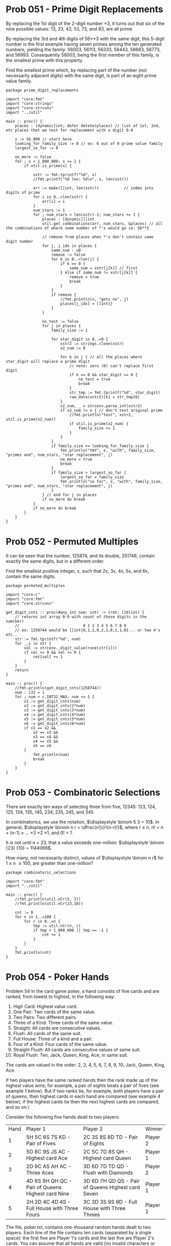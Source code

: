 :org_mode_options:
#+TODO: ACTIVE | DISABLED
#+STARTUP: indent
#+STARTUP: latexpreview
#+STARTUP: inlineimages
#+STARTUP: overview
#+OPTIONS: ^:nil
:END:

* Prob 051 - Prime Digit Replacements
By replacing the 1st digit of the 2-digit number *3, it turns out that six of
the nine possible values: 13, 23, 43, 53, 73, and 83, are all prime.

By replacing the 3rd and 4th digits of 56**3 with the same digit, this 5-digit
number is the first example having seven primes among the ten generated numbers,
yielding the family: 56003, 56113, 56333, 56443, 56663, 56773, and 56993.
Consequently 56003, being the first member of this family, is the smallest prime
with this property.

Find the smallest prime which, by replacing part of the number (not necessarily
adjacent digits) with the same digit, is part of an eight prime value family.

#+begin_src odin :main no :comments link :tangle src/prime_digit_replacements.odin
package prime_digit_replacements

import "core:fmt"
import "core:strings"
import "core:strconv"
import "../util"

main :: proc() {
	places : [dynamic]int; defer delete(places) // list of 1st, 2nd, etc places that we test for replacement with a digit 0-9
	
	x := 56_000 // start here
	looking_for_family_size := 8 // ex: 6 out of 9 prime value family
	largest_so_far := 0

	no_more := false
	for ; x < 1_000_000; x += 1 {
		if util.is_prime(x) {

			xstr := fmt.tprintf("%d", x)
			//fmt.printf("%d len: %d\n", x, len(xstr))

			arr := make([]int, len(xstr))           // index into digits of prime
			for i in 0..<len(xstr) {
				arr[i] = i
			}
			num_stars := 1
			for ; num_stars < len(xstr)-1; num_stars += 1 {
				places : [dynamic][]int
				util.get_combinations(arr, num_stars, &places) // all the combinations of where some number of *'s would go ie: 56**3

				// remove from places when *'s don't contain same digit number
				for j, j_idx in places {
					same_num : u8
					remove := false
					for k in 0..<len(j) {
						if k == 0 {
							same_num = xstr[j[k]] // first
						} else if same_num != xstr[j[k]] {
							remove = true
							break
						}
					}
					if remove {
						//fmt.println(x, "gets no", j)
						places[j_idx] = []int{}
					}
				}

				no_test := false
				for j in places {
					family_size := 1
					
					for star_digit in 0..=9 {
						xstr2 := strings.clone(xstr)
						x2_num := 0
						
						for k in j { // all the places where star_digit will replace a prime digit
							// note: zero (0) can't replace first digit
							if k == 0 && star_digit == 0 {
								no_test = true
								break
							}
							str_tmp := fmt.tprintf("%d", star_digit)
							raw_data(xstr2)[k] = str_tmp[0]
						}
						x2_num, _ = strconv.parse_int(xstr2)
						if x2_num != x { // don't test original prime
							//fmt.println("test", xstr2, util.is_prime(x2_num))
							if util.is_prime(x2_num) {
								family_size += 1
							}
						}
					}
					if family_size >= looking_for_family_size {
						fmt.println("YAY", x, "with", family_size, "primes and", num_stars, "star replacement", j)
						no_more = true
						break
					}
					if family_size > largest_so_far {
						largest_so_far = family_size
						fmt.println("so far", x, "with", family_size, "primes and", num_stars, "star replacement", j)
					}
				} // end for j in places
				if no_more do break
			}
			if no_more do break
		}
	}
}
#+end_src

#+RESULTS:
| so far 56003 with 3 primes and 1 star replacement [0] |    |    |
| so far 56003 with 7 primes and 2 star replacement [2  | 3] |    |
| YAY 121313 with 8 primes and 3 star replacement [0    |  2 | 4] |
* Prob 052 - Permuted Multiples
It can be seen that the number, 125874, and its double, 251748, contain exactly
the same digits, but in a different order.

Find the smallest positive integer, x, such that 2x, 3x, 4x, 5x, and 6x, contain
the same digits.

#+begin_src odin :main no :comments link :tangle src/permuted_multiples.odin
package permuted_multiples

import "core:c"
import "core:fmt"
import "core:strconv"

get_digit_cnts :: proc(#any_int num: int) -> (ret: [10]int) {
	// returns int array 0-9 with count of those digits in the num(ber)
	//                            0 1 2 3 4 5 6 7 8 9
	// ex: 1258744 would be []int{0,1,1,0,2,1,0,1,1,0}... or two 4's etc..
	str := fmt.tprintf("%d", num)
	for _,i in str {
		val := strconv._digit_value(rune(str[i]))
		if val <= 9 && val >= 0 {
			ret[val] += 1
		}
	}
	return
}

main :: proc() {
	//fmt.println(get_digit_cnts(1258744))
	num : i32 = 1
	for ; num < c.INT32_MAX; num += 1 {
		x1 := get_digit_cnts(num)
		x2 := get_digit_cnts(2*num)
		x3 := get_digit_cnts(3*num)
		x4 := get_digit_cnts(4*num)
		x5 := get_digit_cnts(5*num)
		x6 := get_digit_cnts(6*num)
		if x1 == x2 &&
			x2 == x3 &&
			x3 == x4 &&
			x4 == x5 &&
			x5 == x6
		{
			fmt.println(num)
			break
		}
	}
}
#+end_src

#+RESULTS:
: 142857
* Prob 053 - Combinatoric Selections
There are exactly ten ways of selecting three from five, 12345:
123, 124, 125, 134, 135, 145, 234, 235, 245, and 345

In combinatorics, we use the notation, $\displaystyle \binom 5 3 = 10$.
In general, $\displaystyle \binom n r = \dfrac{n!}{r!(n-r)!}$, where r \le n, n! = n \times (n-1) \times ... \times 3 \times 2 \times 1, and 0! = 1.

It is not until n = 23, that a value exceeds one-million: $\displaystyle \binom {23} {10} = 1144066$.

How many, not necessarily distinct, values of $\displaystyle \binom n r$ for
1 \le n \le 100, are greater than one-million?

#+begin_src odin :main no :comments link :tangle src/combinatoric_selections.odin
package combinatoric_selections

import "core:fmt"
import "../util"

main :: proc() {
	//fmt.println(util.nCr(5, 3))
	//fmt.println(util.nCr(23,10))

	cnt := 0
	for n in 1..=100 {
		for r in 0..=n {
			tmp := util.nCr(n, r)
			if tmp > 1_000_000 || tmp == -1 {
				cnt += 1
			}
		}
	}
	fmt.println(cnt)
}
#+end_src

#+RESULTS:
: 4075

* Prob 054 - Poker Hands
Problem 54
In the card game poker, a hand consists of five cards and are ranked, from
lowest to highest, in the following way:

1. High Card: Highest value card.
2. One Pair: Two cards of the same value.
3. Two Pairs: Two different pairs.
4. Three of a Kind: Three cards of the same value.
5. Straight: All cards are consecutive values.
6. Flush: All cards of the same suit.
7. Full House: Three of a kind and a pair.
8. Four of a Kind: Four cards of the same value.
9. Straight Flush: All cards are consecutive values of same suit.
10. Royal Flush: Ten, Jack, Queen, King, Ace, in same suit.

The cards are valued in the order:
2, 3, 4, 5, 6, 7, 8, 9, 10, Jack, Queen, King, Ace.

If two players have the same ranked hands then the rank made up of the highest
value wins; for example, a pair of eights beats a pair of fives (see example 1
below). But if two ranks tie, for example, both players have a pair of queens,
then highest cards in each hand are compared (see example 4 below); if the
highest cards tie then the next highest cards are compared, and so on.\

Consider the following five hands dealt to two players:

| Hand | Player 1                                          | Player 2                                           | Winner   |
|    1 | 5H 5C 6S 7S KD - Pair of Fives                    | 2C 3S 8S 8D TD - Pair of Eights                    | Player 2 |
|    2 | 5D 8C 9S JS AC - Highest card Ace                 | 2C 5C 7D 8S QH - Highest card Queen                | Player 1 |
|    3 | 2D 9C AS AH AC - Three Aces                       | 3D 6D 7D TD QD - Flush with Diamonds               | Player 2 |
|    4 | 4D 6S 9H QH QC - Pair of Queens Highest card Nine | 3D 6D 7H QD QS - Pair of Queens Highest card Seven | Player 1 |
|    5 | 2H 2D 4C 4D 4S - Full House with Three Fours      | 3C 3D 3S 9S 9D - Full House with Three Threes      | Player 1 |

The file, poker.txt, contains one-thousand random hands dealt to two players.
Each line of the file contains ten cards (separated by a single space): the
first five are Player 1's cards and the last five are Player 2's cards. You can
assume that all hands are valid (no invalid characters or repeated cards), each
player's hand is in no specific order, and in each hand there is a clear winner.

How many hands does Player 1 win?

#+begin_verse
change below to begin_src/end_src to tangle poker.txt file
this is here to hide below block in github
#+end_verse
#+begin_verse text :tangle src/poker.txt
8C TS KC 9H 4S 7D 2S 5D 3S AC
5C AD 5D AC 9C 7C 5H 8D TD KS
3H 7H 6S KC JS QH TD JC 2D 8S
TH 8H 5C QS TC 9H 4D JC KS JS
7C 5H KC QH JD AS KH 4C AD 4S
5H KS 9C 7D 9H 8D 3S 5D 5C AH
6H 4H 5C 3H 2H 3S QH 5S 6S AS
TD 8C 4H 7C TC KC 4C 3H 7S KS
7C 9C 6D KD 3H 4C QS QC AC KH
JC 6S 5H 2H 2D KD 9D 7C AS JS
AD QH TH 9D 8H TS 6D 3S AS AC
2H 4S 5C 5S TC KC JD 6C TS 3C
QD AS 6H JS 2C 3D 9H KC 4H 8S
KD 8S 9S 7C 2S 3S 6D 6S 4H KC
3C 8C 2D 7D 4D 9S 4S QH 4H JD
8C KC 7S TC 2D TS 8H QD AC 5C
3D KH QD 6C 6S AD AS 8H 2H QS
6S 8D 4C 8S 6C QH TC 6D 7D 9D
2S 8D 8C 4C TS 9S 9D 9C AC 3D
3C QS 2S 4H JH 3D 2D TD 8S 9H
5H QS 8S 6D 3C 8C JD AS 7H 7D
6H TD 9D AS JH 6C QC 9S KD JC
AH 8S QS 4D TH AC TS 3C 3D 5C
5S 4D JS 3D 8H 6C TS 3S AD 8C
6D 7C 5D 5H 3S 5C JC 2H 5S 3D
5H 6H 2S KS 3D 5D JD 7H JS 8H
KH 4H AS JS QS QC TC 6D 7C KS
3D QS TS 2H JS 4D AS 9S JC KD
QD 5H 4D 5D KH 7H 3D JS KD 4H
2C 9H 6H 5C 9D 6C JC 2D TH 9S
7D 6D AS QD JH 4D JS 7C QS 5C
3H KH QD AD 8C 8H 3S TH 9D 5S
AH 9S 4D 9D 8S 4H JS 3C TC 8D
2C KS 5H QD 3S TS 9H AH AD 8S
5C 7H 5D KD 9H 4D 3D 2D KS AD
KS KC 9S 6D 2C QH 9D 9H TS TC
9C 6H 5D QH 4D AD 6D QC JS KH
9S 3H 9D JD 5C 4D 9H AS TC QH
2C 6D JC 9C 3C AD 9S KH 9D 7D
KC 9C 7C JC JS KD 3H AS 3C 7D
QD KH QS 2C 3S 8S 8H 9H 9C JC
QH 8D 3C KC 4C 4H 6D AD 9H 9D
3S KS QS 7H KH 7D 5H 5D JD AD
2H 2C 6H TH TC 7D 8D 4H 8C AS
4S 2H AC QC 3S 6D TH 4D 4C KH
4D TC KS AS 7C 3C 6D 2D 9H 6C
8C TD 5D QS 2C 7H 4C 9C 3H 9H
5H JH TS 7S TD 6H AD QD 8H 8S
5S AD 9C 8C 7C 8D 5H 9D 8S 2S
4H KH KS 9S 2S KC 5S AD 4S 7D
QS 9C QD 6H JS 5D AC 8D 2S AS
KH AC JC 3S 9D 9S 3C 9C 5S JS
AD 3C 3D KS 3S 5C 9C 8C TS 4S
JH 8D 5D 6H KD QS QD 3D 6C KC
8S JD 6C 3S 8C TC QC 3C QH JS
KC JC 8H 2S 9H 9C JH 8S 8C 9S
8S 2H QH 4D QC 9D KC AS TH 3C
8S 6H TH 7C 2H 6S 3C 3H AS 7S
QH 5S JS 4H 5H TS 8H AH AC JC
9D 8H 2S 4S TC JC 3C 7H 3H 5C
3D AD 3C 3S 4C QC AS 5D TH 8C
6S 9D 4C JS KH AH TS JD 8H AD
4C 6S 9D 7S AC 4D 3D 3S TC JD
AD 7H 6H 4H JH KC TD TS 7D 6S
8H JH TC 3S 8D 8C 9S 2C 5C 4D
2C 9D KC QH TH QS JC 9C 4H TS
QS 3C QD 8H KH 4H 8D TD 8S AC
7C 3C TH 5S 8H 8C 9C JD TC KD
QC TC JD TS 8C 3H 6H KD 7C TD
JH QS KS 9C 6D 6S AS 9H KH 6H
2H 4D AH 2D JH 6H TD 5D 4H JD
KD 8C 9S JH QD JS 2C QS 5C 7C
4S TC 7H 8D 2S 6H 7S 9C 7C KC
8C 5D 7H 4S TD QC 8S JS 4H KS
AD 8S JH 6D TD KD 7C 6C 2D 7D
JC 6H 6S JS 4H QH 9H AH 4C 3C
6H 5H AS 7C 7S 3D KH KC 5D 5C
JC 3D TD AS 4D 6D 6S QH JD KS
8C 7S 8S QH 2S JD 5C 7H AH QD
8S 3C 6H 6C 2C 8D TD 7D 4C 4D
5D QH KH 7C 2S 7H JS 6D QC QD
AD 6C 6S 7D TH 6H 2H 8H KH 4H
KS JS KD 5D 2D KH 7D 9C 8C 3D
9C 6D QD 3C KS 3S 7S AH JD 2D
AH QH AS JC 8S 8H 4C KC TH 7D
JC 5H TD 7C 5D KD 4C AD 8H JS
KC 2H AC AH 7D JH KH 5D 7S 6D
9S 5S 9C 6H 8S TD JD 9H 6C AC
7D 8S 6D TS KD 7H AC 5S 7C 5D
AH QC JC 4C TC 8C 2H TS 2C 7D
KD KC 6S 3D 7D 2S 8S 3H 5S 5C
8S 5D 8H 4C 6H KC 3H 7C 5S KD
JH 8C 3D 3C 6C KC TD 7H 7C 4C
JC KC 6H TS QS TD KS 8H 8C 9S
6C 5S 9C QH 7D AH KS KC 9S 2C
4D 4S 8H TD 9C 3S 7D 9D AS TH
6S 7D 3C 6H 5D KD 2C 5C 9D 9C
2H KC 3D AD 3H QD QS 8D JC 4S
8C 3H 9C 7C AD 5D JC 9D JS AS
5D 9H 5C 7H 6S 6C QC JC QD 9S
JC QS JH 2C 6S 9C QC 3D 4S TC
4H 5S 8D 3D 4D 2S KC 2H JS 2C
TD 3S TH KD 4D 7H JH JS KS AC
7S 8C 9S 2D 8S 7D 5C AD 9D AS
8C 7H 2S 6C TH 3H 4C 3S 8H AC
KD 5H JC 8H JD 2D 4H TD JH 5C
3D AS QH KS 7H JD 8S 5S 6D 5H
9S 6S TC QS JC 5C 5D 9C TH 8C
5H 3S JH 9H 2S 2C 6S 7S AS KS
8C QD JC QS TC QC 4H AC KH 6C
TC 5H 7D JH 4H 2H 8D JC KS 4D
5S 9C KH KD 9H 5C TS 3D 7D 2D
5H AS TC 4D 8C 2C TS 9D 3H 8D
6H 8D 2D 9H JD 6C 4S 5H 5S 6D
AD 9C JC 7D 6H 9S 6D JS 9H 3C
AD JH TC QS 4C 5D 9S 7C 9C AH
KD 6H 2H TH 8S QD KS 9D 9H AS
4H 8H 8D 5H 6C AH 5S AS AD 8S
QS 5D 4S 2H TD KS 5H AC 3H JC
9C 7D QD KD AC 6D 5H QH 6H 5S
KC AH QH 2H 7D QS 3H KS 7S JD
6C 8S 3H 6D KS QD 5D 5C 8H TC
9H 4D 4S 6S 9D KH QC 4H 6C JD
TD 2D QH 4S 6H JH KD 3C QD 8C
4S 6H 7C QD 9D AS AH 6S AD 3C
2C KC TH 6H 8D AH 5C 6D 8S 5D
TD TS 7C AD JC QD 9H 3C KC 7H
5D 4D 5S 8H 4H 7D 3H JD KD 2D
JH TD 6H QS 4S KD 5C 8S 7D 8H
AC 3D AS 8C TD 7H KH 5D 6C JD
9D KS 7C 6D QH TC JD KD AS KC
JH 8S 5S 7S 7D AS 2D 3D AD 2H
2H 5D AS 3C QD KC 6H 9H 9S 2C
9D 5D TH 4C JH 3H 8D TC 8H 9H
6H KD 2C TD 2H 6C 9D 2D JS 8C
KD 7S 3C 7C AS QH TS AD 8C 2S
QS 8H 6C JS 4C 9S QC AD TD TS
2H 7C TS TC 8C 3C 9H 2D 6D JC
TC 2H 8D JH KS 6D 3H TD TH 8H
9D TD 9H QC 5D 6C 8H 8C KC TS
2H 8C 3D AH 4D TH TC 7D 8H KC
TS 5C 2D 8C 6S KH AH 5H 6H KC
5S 5D AH TC 4C JD 8D 6H 8C 6C
KC QD 3D 8H 2D JC 9H 4H AD 2S
TD 6S 7D JS KD 4H QS 2S 3S 8C
4C 9H JH TS 3S 4H QC 5S 9S 9C
2C KD 9H JS 9S 3H JC TS 5D AC
AS 2H 5D AD 5H JC 7S TD JS 4C
2D 4S 8H 3D 7D 2C AD KD 9C TS
7H QD JH 5H JS AC 3D TH 4C 8H
6D KH KC QD 5C AD 7C 2D 4H AC
3D 9D TC 8S QD 2C JC 4H JD AH
6C TD 5S TC 8S AH 2C 5D AS AC
TH 7S 3D AS 6C 4C 7H 7D 4H AH
5C 2H KS 6H 7S 4H 5H 3D 3C 7H
3C 9S AC 7S QH 2H 3D 6S 3S 3H
2D 3H AS 2C 6H TC JS 6S 9C 6C
QH KD QD 6D AC 6H KH 2C TS 8C
8H 7D 3S 9H 5D 3H 4S QC 9S 5H
2D 9D 7H 6H 3C 8S 5H 4D 3S 4S
KD 9S 4S TC 7S QC 3S 8S 2H 7H
TC 3D 8C 3H 6C 2H 6H KS KD 4D
KC 3D 9S 3H JS 4S 8H 2D 6C 8S
6H QS 6C TC QD 9H 7D 7C 5H 4D
TD 9D 8D 6S 6C TC 5D TS JS 8H
4H KC JD 9H TC 2C 6S 5H 8H AS
JS 9C 5C 6S 9D JD 8H KC 4C 6D
4D 8D 8S 6C 7C 6H 7H 8H 5C KC
TC 3D JC 6D KS 9S 6H 7S 9C 2C
6C 3S KD 5H TS 7D 9H 9S 6H KH
3D QD 4C 6H TS AC 3S 5C 2H KD
4C AS JS 9S 7C TS 7H 9H JC KS
4H 8C JD 3H 6H AD 9S 4S 5S KS
4C 2C 7D 3D AS 9C 2S QS KC 6C
8S 5H 3D 2S AC 9D 6S 3S 4D TD
QD TH 7S TS 3D AC 7H 6C 5D QC
TC QD AD 9C QS 5C 8D KD 3D 3C
9D 8H AS 3S 7C 8S JD 2D 8D KC
4C TH AC QH JS 8D 7D 7S 9C KH
9D 8D 4C JH 2C 2S QD KD TS 4H
4D 6D 5D 2D JH 3S 8S 3H TC KH
AD 4D 2C QS 8C KD JH JD AH 5C
5C 6C 5H 2H JH 4H KS 7C TC 3H
3C 4C QC 5D JH 9C QD KH 8D TC
3H 9C JS 7H QH AS 7C 9H 5H JC
2D 5S QD 4S 3C KC 6S 6C 5C 4C
5D KH 2D TS 8S 9C AS 9S 7C 4C
7C AH 8C 8D 5S KD QH QS JH 2C
8C 9D AH 2H AC QC 5S 8H 7H 2C
QD 9H 5S QS QC 9C 5H JC TH 4H
6C 6S 3H 5H 3S 6H KS 8D AC 7S
AC QH 7H 8C 4S KC 6C 3D 3S TC
9D 3D JS TH AC 5H 3H 8S 3S TC
QD KH JS KS 9S QC 8D AH 3C AC
5H 6C KH 3S 9S JH 2D QD AS 8C
6C 4D 7S 7H 5S JC 6S 9H 4H JH
AH 5S 6H 9S AD 3S TH 2H 9D 8C
4C 8D 9H 7C QC AD 4S 9C KC 5S
9D 6H 4D TC 4C JH 2S 5D 3S AS
2H 6C 7C KH 5C AD QS TH JD 8S
3S 4S 7S AH AS KC JS 2S AD TH
JS KC 2S 7D 8C 5C 9C TS 5H 9D
7S 9S 4D TD JH JS KH 6H 5D 2C
JD JS JC TH 2D 3D QD 8C AC 5H
7S KH 5S 9D 5D TD 4S 6H 3C 2D
4S 5D AC 8D 4D 7C AD AS AH 9C
6S TH TS KS 2C QC AH AS 3C 4S
2H 8C 3S JC 5C 7C 3H 3C KH JH
7S 3H JC 5S 6H 4C 2S 4D KC 7H
4D 7C 4H 9S 8S 6S AD TC 6C JC
KH QS 3S TC 4C 8H 8S AC 3C TS
QD QS TH 3C TS 7H 7D AH TD JC
TD JD QC 4D 9S 7S TS AD 7D AC
AH 7H 4S 6D 7C 2H 9D KS JC TD
7C AH JD 4H 6D QS TS 2H 2C 5C
TC KC 8C 9S 4C JS 3C JC 6S AH
AS 7D QC 3D 5S JC JD 9D TD KH
TH 3C 2S 6H AH AC 5H 5C 7S 8H
QC 2D AC QD 2S 3S JD QS 6S 8H
KC 4H 3C 9D JS 6H 3S 8S AS 8C
7H KC 7D JD 2H JC QH 5S 3H QS
9H TD 3S 8H 7S AC 5C 6C AH 7C
8D 9H AH JD TD QS 7D 3S 9C 8S
AH QH 3C JD KC 4S 5S 5D TD KS
9H 7H 6S JH TH 4C 7C AD 5C 2D
7C KD 5S TC 9D 6S 6C 5D 2S TH
KC 9H 8D 5H 7H 4H QC 3D 7C AS
6S 8S QC TD 4S 5C TH QS QD 2S
8S 5H TH QC 9H 6S KC 7D 7C 5C
7H KD AH 4D KH 5C 4S 2D KC QH
6S 2C TD JC AS 4D 6C 8C 4H 5S
JC TC JD 5S 6S 8D AS 9D AD 3S
6D 6H 5D 5S TC 3D 7D QS 9D QD
4S 6C 8S 3S 7S AD KS 2D 7D 7C
KC QH JC AC QD 5D 8D QS 7H 7D
JS AH 8S 5H 3D TD 3H 4S 6C JH
4S QS 7D AS 9H JS KS 6D TC 5C
2D 5C 6H TC 4D QH 3D 9H 8S 6C
6D 7H TC TH 5S JD 5C 9C KS KD
8D TD QH 6S 4S 6C 8S KC 5C TC
5S 3D KS AC 4S 7D QD 4C TH 2S
TS 8H 9S 6S 7S QH 3C AH 7H 8C
4C 8C TS JS QC 3D 7D 5D 7S JH
8S 7S 9D QC AC 7C 6D 2H JH KC
JS KD 3C 6S 4S 7C AH QC KS 5H
KS 6S 4H JD QS TC 8H KC 6H AS
KH 7C TC 6S TD JC 5C 7D AH 3S
3H 4C 4H TC TH 6S 7H 6D 9C QH
7D 5H 4S 8C JS 4D 3D 8S QH KC
3H 6S AD 7H 3S QC 8S 4S 7S JS
3S JD KH TH 6H QS 9C 6C 2D QD
4S QH 4D 5H KC 7D 6D 8D TH 5S
TD AD 6S 7H KD KH 9H 5S KC JC
3H QC AS TS 4S QD KS 9C 7S KC
TS 6S QC 6C TH TC 9D 5C 5D KD
JS 3S 4H KD 4C QD 6D 9S JC 9D
8S JS 6D 4H JH 6H 6S 6C KS KH
AC 7D 5D TC 9S KH 6S QD 6H AS
AS 7H 6D QH 8D TH 2S KH 5C 5H
4C 7C 3D QC TC 4S KH 8C 2D JS
6H 5D 7S 5H 9C 9H JH 8S TH 7H
AS JS 2S QD KH 8H 4S AC 8D 8S
3H 4C TD KD 8C JC 5C QS 2D JD
TS 7D 5D 6C 2C QS 2H 3C AH KS
4S 7C 9C 7D JH 6C 5C 8H 9D QD
2S TD 7S 6D 9C 9S QS KH QH 5C
JC 6S 9C QH JH 8D 7S JS KH 2H
8D 5H TH KC 4D 4S 3S 6S 3D QS
2D JD 4C TD 7C 6D TH 7S JC AH
QS 7S 4C TH 9D TS AD 4D 3H 6H
2D 3H 7D JD 3D AS 2S 9C QC 8S
4H 9H 9C 2C 7S JH KD 5C 5D 6H
TC 9H 8H JC 3C 9S 8D KS AD KC
TS 5H JD QS QH QC 8D 5D KH AH
5D AS 8S 6S 4C AH QC QD TH 7H
3H 4H 7D 6S 4S 9H AS 8H JS 9D
JD 8C 2C 9D 7D 5H 5S 9S JC KD
KD 9C 4S QD AH 7C AD 9D AC TD
6S 4H 4S 9C 8D KS TC 9D JH 7C
5S JC 5H 4S QH AC 2C JS 2S 9S
8C 5H AS QD AD 5C 7D 8S QC TD
JC 4C 8D 5C KH QS 4D 6H 2H 2C
TH 4S 2D KC 3H QD AC 7H AD 9D
KH QD AS 8H TH KC 8D 7S QH 8C
JC 6C 7D 8C KH AD QS 2H 6S 2D
JC KH 2D 7D JS QC 5H 4C 5D AD
TS 3S AD 4S TD 2D TH 6S 9H JH
9H 2D QS 2C 4S 3D KH AS AC 9D
KH 6S 8H 4S KD 7D 9D TS QD QC
JH 5H AH KS AS AD JC QC 5S KH
5D 7D 6D KS KD 3D 7C 4D JD 3S
AC JS 8D 5H 9C 3H 4H 4D TS 2C
6H KS KH 9D 7C 2S 6S 8S 2H 3D
6H AC JS 7S 3S TD 8H 3H 4H TH
9H TC QC KC 5C KS 6H 4H AC 8S
TC 7D QH 4S JC TS 6D 6C AC KH
QH 7D 7C JH QS QD TH 3H 5D KS
3D 5S 8D JS 4C 2C KS 7H 9C 4H
5H 8S 4H TD 2C 3S QD QC 3H KC
QC JS KD 9C AD 5S 9D 7D 7H TS
8C JC KH 7C 7S 6C TS 2C QD TH
5S 9D TH 3C 7S QH 8S 9C 2H 5H
5D 9H 6H 2S JS KH 3H 7C 2H 5S
JD 5D 5S 2C TC 2S 6S 6C 3C 8S
4D KH 8H 4H 2D KS 3H 5C 2S 9H
3S 2D TD 7H 8S 6H JD KC 9C 8D
6S QD JH 7C 9H 5H 8S 8H TH TD
QS 7S TD 7D TS JC KD 7C 3C 2C
3C JD 8S 4H 2D 2S TD AS 4D AC
AH KS 6C 4C 4S 7D 8C 9H 6H AS
5S 3C 9S 2C QS KD 4D 4S AC 5D
2D TS 2C JS KH QH 5D 8C AS KC
KD 3H 6C TH 8S 7S KH 6H 9S AC
6H 7S 6C QS AH 2S 2H 4H 5D 5H
5H JC QD 2C 2S JD AS QC 6S 7D
6C TC AS KD 8H 9D 2C 7D JH 9S
2H 4C 6C AH 8S TD 3H TH 7C TS
KD 4S TS 6C QH 8D 9D 9C AH 7D
6D JS 5C QD QC 9C 5D 8C 2H KD
3C QH JH AD 6S AH KC 8S 6D 6H
3D 7C 4C 7S 5S 3S 6S 5H JC 3C
QH 7C 5H 3C 3S 8C TS 4C KD 9C
QD 3S 7S 5H 7H QH JC 7C 8C KD
3C KD KH 2S 4C TS AC 6S 2C 7C
2C KH 3C 4C 6H 4D 5H 5S 7S QD
4D 7C 8S QD TS 9D KS 6H KD 3C
QS 4D TS 7S 4C 3H QD 8D 9S TC
TS QH AC 6S 3C 9H 9D QS 8S 6H
3S 7S 5D 4S JS 2D 6C QH 6S TH
4C 4H AS JS 5D 3D TS 9C AC 8S
6S 9C 7C 3S 5C QS AD AS 6H 3C
9S 8C 7H 3H 6S 7C AS 9H JD KH
3D 3H 7S 4D 6C 7C AC 2H 9C TH
4H 5S 3H AC TC TH 9C 9H 9S 8D
8D 9H 5H 4D 6C 2H QD 6S 5D 3S
4C 5C JD QS 4D 3H TH AC QH 8C
QC 5S 3C 7H AD 4C KS 4H JD 6D
QS AH 3H KS 9H 2S JS JH 5H 2H
2H 5S TH 6S TS 3S KS 3C 5H JS
2D 9S 7H 3D KC JH 6D 7D JS TD
AC JS 8H 2C 8C JH JC 2D TH 7S
5D 9S 8H 2H 3D TC AH JC KD 9C
9D QD JC 2H 6D KH TS 9S QH TH
2C 8D 4S JD 5H 3H TH TC 9C KC
AS 3D 9H 7D 4D TH KH 2H 7S 3H
4H 7S KS 2S JS TS 8S 2H QD 8D
5S 6H JH KS 8H 2S QC AC 6S 3S
JC AS AD QS 8H 6C KH 4C 4D QD
2S 3D TS TD 9S KS 6S QS 5C 8D
3C 6D 4S QC KC JH QD TH KH AD
9H AH 4D KS 2S 8D JH JC 7C QS
2D 6C TH 3C 8H QD QH 2S 3S KS
6H 5D 9S 4C TS TD JS QD 9D JD
5H 8H KH 8S KS 7C TD AD 4S KD
2C 7C JC 5S AS 6C 7D 8S 5H 9C
6S QD 9S TS KH QS 5S QH 3C KC
7D 3H 3C KD 5C AS JH 7H 6H JD
9D 5C 9H KC 8H KS 4S AD 4D 2S
3S JD QD 8D 2S 7C 5S 6S 5H TS
6D 9S KC TD 3S 6H QD JD 5C 8D
5H 9D TS KD 8D 6H TD QC 4C 7D
6D 4S JD 9D AH 9S AS TD 9H QD
2D 5S 2H 9C 6H 9S TD QC 7D TC
3S 2H KS TS 2C 9C 8S JS 9D 7D
3C KC 6D 5D 6C 6H 8S AS 7S QS
JH 9S 2H 8D 4C 8H 9H AD TH KH
QC AS 2S JS 5C 6H KD 3H 7H 2C
QD 8H 2S 8D 3S 6D AH 2C TC 5C
JD JS TS 8S 3H 5D TD KC JC 6H
6S QS TC 3H 5D AH JC 7C 7D 4H
7C 5D 8H 9C 2H 9H JH KH 5S 2C
9C 7H 6S TH 3S QC QD 4C AC JD
2H 5D 9S 7D KC 3S QS 2D AS KH
2S 4S 2H 7D 5C TD TH QH 9S 4D
6D 3S TS 6H 4H KS 9D 8H 5S 2D
9H KS 4H 3S 5C 5D KH 6H 6S JS
KC AS 8C 4C JC KH QC TH QD AH
6S KH 9S 2C 5H TC 3C 7H JC 4D
JD 4S 6S 5S 8D 7H 7S 4D 4C 2H
7H 9H 5D KH 9C 7C TS TC 7S 5H
4C 8D QC TS 4S 9H 3D AD JS 7C
8C QS 5C 5D 3H JS AH KC 4S 9D
TS JD 8S QS TH JH KH 2D QD JS
JD QC 5D 6S 9H 3S 2C 8H 9S TS
2S 4C AD 7H JC 5C 2D 6D 4H 3D
7S JS 2C 4H 8C AD QD 9C 3S TD
JD TS 4C 6H 9H 7D QD 6D 3C AS
AS 7C 4C 6S 5D 5S 5C JS QC 4S
KD 6S 9S 7C 3C 5S 7D JH QD JS
4S 7S JH 2C 8S 5D 7H 3D QH AD
TD 6H 2H 8D 4H 2D 7C AD KH 5D
TS 3S 5H 2C QD AH 2S 5C KH TD
KC 4D 8C 5D AS 6C 2H 2S 9H 7C
KD JS QC TS QS KH JH 2C 5D AD
3S 5H KC 6C 9H 3H 2H AD 7D 7S
7S JS JH KD 8S 7D 2S 9H 7C 2H
9H 2D 8D QC 6S AD AS 8H 5H 6C
2S 7H 6C 6D 7D 8C 5D 9D JC 3C
7C 9C 7H JD 2H KD 3S KH AD 4S
QH AS 9H 4D JD KS KD TS KH 5H
4C 8H 5S 3S 3D 7D TD AD 7S KC
JS 8S 5S JC 8H TH 9C 4D 5D KC
7C 5S 9C QD 2C QH JS 5H 8D KH
TD 2S KS 3D AD KC 7S TC 3C 5D
4C 2S AD QS 6C 9S QD TH QH 5C
8C AD QS 2D 2S KC JD KS 6C JC
8D 4D JS 2H 5D QD 7S 7D QH TS
6S 7H 3S 8C 8S 9D QS 8H 6C 9S
4S TC 2S 5C QD 4D QS 6D TH 6S
3S 5C 9D 6H 8D 4C 7D TC 7C TD
AH 6S AS 7H 5S KD 3H 5H AC 4C
8D 8S AH KS QS 2C AD 6H 7D 5D
6H 9H 9S 2H QS 8S 9C 5D 2D KD
TS QC 5S JH 7D 7S TH 9S 9H AC
7H 3H 6S KC 4D 6D 5C 4S QD TS
TD 2S 7C QD 3H JH 9D 4H 7S 7H
KS 3D 4H 5H TC 2S AS 2D 6D 7D
8H 3C 7H TD 3H AD KC TH 9C KH
TC 4C 2C 9S 9D 9C 5C 2H JD 3C
3H AC TS 5D AD 8D 6H QC 6S 8C
2S TS 3S JD 7H 8S QH 4C 5S 8D
AC 4S 6C 3C KH 3D 7C 2D 8S 2H
4H 6C 8S TH 2H 4S 8H 9S 3H 7S
7C 4C 9C 2C 5C AS 5D KD 4D QH
9H 4H TS AS 7D 8D 5D 9S 8C 2H
QC KD AC AD 2H 7S AS 3S 2D 9S
2H QC 8H TC 6D QD QS 5D KH 3C
TH JD QS 4C 2S 5S AD 7H 3S AS
7H JS 3D 6C 3S 6D AS 9S AC QS
9C TS AS 8C TC 8S 6H 9D 8D 6C
4D JD 9C KC 7C 6D KS 3S 8C AS
3H 6S TC 8D TS 3S KC 9S 7C AS
8C QC 4H 4S 8S 6C 3S TC AH AC
4D 7D 5C AS 2H 6S TS QC AD TC
QD QC 8S 4S TH 3D AH TS JH 4H
5C 2D 9S 2C 3H 3C 9D QD QH 7D
KC 9H 6C KD 7S 3C 4D AS TC 2D
3D JS 4D 9D KS 7D TH QC 3H 3C
8D 5S 2H 9D 3H 8C 4C 4H 3C TH
JC TH 4S 6S JD 2D 4D 6C 3D 4C
TS 3S 2D 4H AC 2C 6S 2H JH 6H
TD 8S AD TC AH AC JH 9S 6S 7S
6C KC 4S JD 8D 9H 5S 7H QH AH
KD 8D TS JH 5C 5H 3H AD AS JS
2D 4H 3D 6C 8C 7S AD 5D 5C 8S
TD 5D 7S 9C 4S 5H 6C 8C 4C 8S
JS QH 9C AS 5C QS JC 3D QC 7C
JC 9C KH JH QS QC 2C TS 3D AD
5D JH AC 5C 9S TS 4C JD 8C KS
KC AS 2D KH 9H 2C 5S 4D 3D 6H
TH AH 2D 8S JC 3D 8C QH 7S 3S
8H QD 4H JC AS KH KS 3C 9S 6D
9S QH 7D 9C 4S AC 7H KH 4D KD
AH AD TH 6D 9C 9S KD KS QH 4H
QD 6H 9C 7C QS 6D 6S 9D 5S JH
AH 8D 5H QD 2H JC KS 4H KH 5S
5C 2S JS 8D 9C 8C 3D AS KC AH
JD 9S 2H QS 8H 5S 8C TH 5C 4C
QC QS 8C 2S 2C 3S 9C 4C KS KH
2D 5D 8S AH AD TD 2C JS KS 8C
TC 5S 5H 8H QC 9H 6H JD 4H 9S
3C JH 4H 9H AH 4S 2H 4C 8D AC
8S TH 4D 7D 6D QD QS 7S TC 7C
KH 6D 2D JD 5H JS QD JH 4H 4S
9C 7S JH 4S 3S TS QC 8C TC 4H
QH 9D 4D JH QS 3S 2C 7C 6C 2D
4H 9S JD 5C 5H AH 9D TS 2D 4C
KS JH TS 5D 2D AH JS 7H AS 8D
JS AH 8C AD KS 5S 8H 2C 6C TH
2H 5D AD AC KS 3D 8H TS 6H QC
6D 4H TS 9C 5H JS JH 6S JD 4C
JH QH 4H 2C 6D 3C 5D 4C QS KC
6H 4H 6C 7H 6S 2S 8S KH QC 8C
3H 3D 5D KS 4H TD AD 3S 4D TS
5S 7C 8S 7D 2C KS 7S 6C 8C JS
5D 2H 3S 7C 5C QD 5H 6D 9C 9H
JS 2S KD 9S 8D TD TS AC 8C 9D
5H QD 2S AC 8C 9H KS 7C 4S 3C
KH AS 3H 8S 9C JS QS 4S AD 4D
AS 2S TD AD 4D 9H JC 4C 5H QS
5D 7C 4H TC 2D 6C JS 4S KC 3S
4C 2C 5D AC 9H 3D JD 8S QS QH
2C 8S 6H 3C QH 6D TC KD AC AH
QC 6C 3S QS 4S AC 8D 5C AD KH
5S 4C AC KH AS QC 2C 5C 8D 9C
8H JD 3C KH 8D 5C 9C QD QH 9D
7H TS 2C 8C 4S TD JC 9C 5H QH
JS 4S 2C 7C TH 6C AS KS 7S JD
JH 7C 9H 7H TC 5H 3D 6D 5D 4D
2C QD JH 2H 9D 5S 3D TD AD KS
JD QH 3S 4D TH 7D 6S QS KS 4H
TC KS 5S 8D 8H AD 2S 2D 4C JH
5S JH TC 3S 2D QS 9D 4C KD 9S
AC KH 3H AS 9D KC 9H QD 6C 6S
9H 7S 3D 5C 7D KC TD 8H 4H 6S
3C 7H 8H TC QD 4D 7S 6S QH 6C
6D AD 4C QD 6C 5D 7D 9D KS TS
JH 2H JD 9S 7S TS KH 8D 5D 8H
2D 9S 4C 7D 9D 5H QD 6D AC 6S
7S 6D JC QD JH 4C 6S QS 2H 7D
8C TD JH KD 2H 5C QS 2C JS 7S
TC 5H 4H JH QD 3S 5S 5D 8S KH
KS KH 7C 2C 5D JH 6S 9C 6D JC
5H AH JD 9C JS KC 2H 6H 4D 5S
AS 3C TH QC 6H 9C 8S 8C TD 7C
KC 2C QD 9C KH 4D 7S 3C TS 9H
9C QC 2S TS 8C TD 9S QD 3S 3C
4D 9D TH JH AH 6S 2S JD QH JS
QD 9H 6C KD 7D 7H 5D 6S 8H AH
8H 3C 4S 2H 5H QS QH 7S 4H AC
QS 3C 7S 9S 4H 3S AH KS 9D 7C
AD 5S 6S 2H 2D 5H TC 4S 3C 8C
QH TS 6S 4D JS KS JH AS 8S 6D
2C 8S 2S TD 5H AS TC TS 6C KC
KC TS 8H 2H 3H 7C 4C 5S TH TD
KD AD KH 7H 7S 5D 5H 5S 2D 9C
AD 9S 3D 7S 8C QC 7C 9C KD KS
3C QC 9S 8C 4D 5C AS QD 6C 2C
2H KC 8S JD 7S AC 8D 5C 2S 4D
9D QH 3D 2S TC 3S KS 3C 9H TD
KD 6S AC 2C 7H 5H 3S 6C 6H 8C
QH TC 8S 6S KH TH 4H 5D TS 4D
8C JS 4H 6H 2C 2H 7D AC QD 3D
QS KC 6S 2D 5S 4H TD 3H JH 4C
7S 5H 7H 8H KH 6H QS TH KD 7D
5H AD KD 7C KH 5S TD 6D 3C 6C
8C 9C 5H JD 7C KC KH 7H 2H 3S
7S 4H AD 4D 8S QS TH 3D 7H 5S
8D TC KS KD 9S 6D AD JD 5C 2S
7H 8H 6C QD 2H 6H 9D TC 9S 7C
8D 6D 4C 7C 6C 3C TH KH JS JH
5S 3S 8S JS 9H AS AD 8H 7S KD
JH 7C 2C KC 5H AS AD 9C 9S JS
AD AC 2C 6S QD 7C 3H TH KS KD
9D JD 4H 8H 4C KH 7S TS 8C KC
3S 5S 2H 7S 6H 7D KS 5C 6D AD
5S 8C 9H QS 7H 7S 2H 6C 7D TD
QS 5S TD AC 9D KC 3D TC 2D 4D
TD 2H 7D JD QD 4C 7H 5D KC 3D
4C 3H 8S KD QH 5S QC 9H TC 5H
9C QD TH 5H TS 5C 9H AH QH 2C
4D 6S 3C AC 6C 3D 2C 2H TD TH
AC 9C 5D QC 4D AD 8D 6D 8C KC
AD 3C 4H AC 8D 8H 7S 9S TD JC
4H 9H QH JS 2D TH TD TC KD KS
5S 6S 9S 8D TH AS KH 5H 5C 8S
JD 2S 9S 6S 5S 8S 5D 7S 7H 9D
5D 8C 4C 9D AD TS 2C 7D KD TC
8S QS 4D KC 5C 8D 4S KH JD KD
AS 5C AD QH 7D 2H 9S 7H 7C TC
2S 8S JD KH 7S 6C 6D AD 5D QC
9H 6H 3S 8C 8H AH TC 4H JS TD
2C TS 4D 7H 2D QC 9C 5D TH 7C
6C 8H QC 5D TS JH 5C 5H 9H 4S
2D QC 7H AS JS 8S 2H 4C 4H 8D
JS 6S AC KD 3D 3C 4S 7H TH KC
QH KH 6S QS 5S 4H 3C QD 3S 3H
7H AS KH 8C 4H 9C 5S 3D 6S TS
9C 7C 3H 5S QD 2C 3D AD AC 5H
JH TD 2D 4C TS 3H KH AD 3S 7S
AS 4C 5H 4D 6S KD JC 3C 6H 2D
3H 6S 8C 2D TH 4S AH QH AD 5H
7C 2S 9H 7H KC 5C 6D 5S 3H JC
3C TC 9C 4H QD TD JH 6D 9H 5S
7C 6S 5C 5D 6C 4S 7H 9H 6H AH
AD 2H 7D KC 2C 4C 2S 9S 7H 3S
TH 4C 8S 6S 3S AD KS AS JH TD
5C TD 4S 4D AD 6S 5D TC 9C 7D
8H 3S 4D 4S 5S 6H 5C AC 3H 3D
9H 3C AC 4S QS 8S 9D QH 5H 4D
JC 6C 5H TS AC 9C JD 8C 7C QD
8S 8H 9C JD 2D QC QH 6H 3C 8D
KS JS 2H 6H 5H QH QS 3H 7C 6D
TC 3H 4S 7H QC 2H 3S 8C JS KH
AH 8H 5S 4C 9H JD 3H 7S JC AC
3C 2D 4C 5S 6C 4S QS 3S JD 3D
5H 2D TC AH KS 6D 7H AD 8C 6H
6C 7S 3C JD 7C 8H KS KH AH 6D
AH 7D 3H 8H 8S 7H QS 5H 9D 2D
JD AC 4H 7S 8S 9S KS AS 9D QH
7S 2C 8S 5S JH QS JC AH KD 4C
AH 2S 9H 4H 8D TS TD 6H QH JD
4H JC 3H QS 6D 7S 9C 8S 9D 8D
5H TD 4S 9S 4C 8C 8D 7H 3H 3D
QS KH 3S 2C 2S 3C 7S TD 4S QD
7C TD 4D 5S KH AC AS 7H 4C 6C
2S 5H 6D JD 9H QS 8S 2C 2H TD
2S TS 6H 9H 7S 4H JC 4C 5D 5S
2C 5H 7D 4H 3S QH JC JS 6D 8H
4C QH 7C QD 3S AD TH 8S 5S TS
9H TC 2S TD JC 7D 3S 3D TH QH
7D 4C 8S 5C JH 8H 6S 3S KC 3H
JC 3H KH TC QH TH 6H 2C AC 5H
QS 2H 9D 2C AS 6S 6C 2S 8C 8S
9H 7D QC TH 4H KD QS AC 7S 3C
4D JH 6S 5S 8H KS 9S QC 3S AS
JD 2D 6S 7S TC 9H KC 3H 7D KD
2H KH 7C 4D 4S 3H JS QD 7D KC
4C JC AS 9D 3C JS 6C 8H QD 4D
AH JS 3S 6C 4C 3D JH 6D 9C 9H
9H 2D 8C 7H 5S KS 6H 9C 2S TC
6C 8C AD 7H 6H 3D KH AS 5D TH
KS 8C 3S TS 8S 4D 5S 9S 6C 4H
9H 4S 4H 5C 7D KC 2D 2H 9D JH
5C JS TC 9D 9H 5H 7S KH JC 6S
7C 9H 8H 4D JC KH JD 2H TD TC
8H 6C 2H 2C KH 6H 9D QS QH 5H
AC 7D 2S 3D QD JC 2D 8D JD JH
2H JC 2D 7H 2C 3C 8D KD TD 4H
3S 4H 6D 8D TS 3H TD 3D 6H TH
JH JC 3S AC QH 9H 7H 8S QC 2C
7H TD QS 4S 8S 9C 2S 5D 4D 2H
3D TS 3H 2S QC 8H 6H KC JC KS
5D JD 7D TC 8C 6C 9S 3D 8D AC
8H 6H JH 6C 5D 8D 8S 4H AD 2C
9D 4H 2D 2C 3S TS AS TC 3C 5D
4D TH 5H KS QS 6C 4S 2H 3D AD
5C KC 6H 2C 5S 3C 4D 2D 9H 9S
JD 4C 3H TH QH 9H 5S AH 8S AC
7D 9S 6S 2H TD 9C 4H 8H QS 4C
3C 6H 5D 4H 8C 9C KC 6S QD QS
3S 9H KD TC 2D JS 8C 6S 4H 4S
2S 4C 8S QS 6H KH 3H TH 8C 5D
2C KH 5S 3S 7S 7H 6C 9D QD 8D
8H KS AC 2D KH TS 6C JS KC 7H
9C KS 5C TD QC AH 6C 5H 9S 7C
5D 4D 3H 4H 6S 7C 7S AH QD TD
2H 7D QC 6S TC TS AH 7S 9D 3H
TH 5H QD 9S KS 7S 7C 6H 8C TD
TH 2D 4D QC 5C 7D JD AH 9C 4H
4H 3H AH 8D 6H QC QH 9H 2H 2C
2D AD 4C TS 6H 7S TH 4H QS TD
3C KD 2H 3H QS JD TC QC 5D 8H
KS JC QD TH 9S KD 8D 8C 2D 9C
3C QD KD 6D 4D 8D AH AD QC 8S
8H 3S 9D 2S 3H KS 6H 4C 7C KC
TH 9S 5C 3D 7D 6H AC 7S 4D 2C
5C 3D JD 4D 2D 6D 5H 9H 4C KH
AS 7H TD 6C 2H 3D QD KS 4C 4S
JC 3C AC 7C JD JS 8H 9S QC 5D
JD 6S 5S 2H AS 8C 7D 5H JH 3D
8D TC 5S 9S 8S 3H JC 5H 7S AS
5C TD 3D 7D 4H 8D 7H 4D 5D JS
QS 9C KS TD 2S 8S 5C 2H 4H AS
TH 7S 4H 7D 3H JD KD 5D 2S KC
JD 7H 4S 8H 4C JS 6H QH 5S 4H
2C QS 8C 5S 3H QC 2S 6C QD AD
8C 3D JD TC 4H 2H AD 5S AC 2S
5D 2C JS 2D AD 9D 3D 4C 4S JH
8D 5H 5D 6H 7S 4D KS 9D TD JD
3D 6D 9C 2S AS 7D 5S 5C 8H JD
7C 8S 3S 6S 5H JD TC AD 7H 7S
2S 9D TS 4D AC 8D 6C QD JD 3H
9S KH 2C 3C AC 3D 5H 6H 8D 5D
KS 3D 2D 6S AS 4C 2S 7C 7H KH
AC 2H 3S JC 5C QH 4D 2D 5H 7S
TS AS JD 8C 6H JC 8S 5S 2C 5D
7S QH 7H 6C QC 8H 2D 7C JD 2S
2C QD 2S 2H JC 9C 5D 2D JD JH
7C 5C 9C 8S 7D 6D 8D 6C 9S JH
2C AD 6S 5H 3S KS 7S 9D KH 4C
7H 6C 2C 5C TH 9D 8D 3S QC AH
5S KC 6H TC 5H 8S TH 6D 3C AH
9C KD 4H AD TD 9S 4S 7D 6H 5D
7H 5C 5H 6D AS 4C KD KH 4H 9D
3C 2S 5C 6C JD QS 2H 9D 7D 3H
AC 2S 6S 7S JS QD 5C QS 6H AD
5H TH QC 7H TC 3S 7C 6D KC 3D
4H 3D QC 9S 8H 2C 3S JC KS 5C
4S 6S 2C 6H 8S 3S 3D 9H 3H JS
4S 8C 4D 2D 8H 9H 7D 9D AH TS
9S 2C 9H 4C 8D AS 7D 3D 6D 5S
6S 4C 7H 8C 3H 5H JC AH 9D 9C
2S 7C 5S JD 8C 3S 3D 4D 7D 6S
3C KC 4S 5D 7D 3D JD 7H 3H 4H
9C 9H 4H 4D TH 6D QD 8S 9S 7S
2H AC 8S 4S AD 8C 2C AH 7D TC
TS 9H 3C AD KS TC 3D 8C 8H JD
QC 8D 2C 3C 7D 7C JD 9H 9C 6C
AH 6S JS JH 5D AS QC 2C JD TD
9H KD 2H 5D 2D 3S 7D TC AH TS
TD 8H AS 5D AH QC AC 6S TC 5H
KS 4S 7H 4D 8D 9C TC 2H 6H 3H
3H KD 4S QD QH 3D 8H 8C TD 7S
8S JD TC AH JS QS 2D KH KS 4D
3C AD JC KD JS KH 4S TH 9H 2C
QC 5S JS 9S KS AS 7C QD 2S JD
KC 5S QS 3S 2D AC 5D 9H 8H KS
6H 9C TC AD 2C 6D 5S JD 6C 7C
QS KH TD QD 2C 3H 8S 2S QC AH
9D 9H JH TC QH 3C 2S JS 5C 7H
6C 3S 3D 2S 4S QD 2D TH 5D 2C
2D 6H 6D 2S JC QH AS 7H 4H KH
5H 6S KS AD TC TS 7C AC 4S 4H
AD 3C 4H QS 8C 9D KS 2H 2D 4D
4S 9D 6C 6D 9C AC 8D 3H 7H KD
JC AH 6C TS JD 6D AD 3S 5D QD
JC JH JD 3S 7S 8S JS QC 3H 4S
JD TH 5C 2C AD JS 7H 9S 2H 7S
8D 3S JH 4D QC AS JD 2C KC 6H
2C AC 5H KD 5S 7H QD JH AH 2D
JC QH 8D 8S TC 5H 5C AH 8C 6C
3H JS 8S QD JH 3C 4H 6D 5C 3S
6D 4S 4C AH 5H 5S 3H JD 7C 8D
8H AH 2H 3H JS 3C 7D QC 4H KD
6S 2H KD 5H 8H 2D 3C 8S 7S QD
2S 7S KC QC AH TC QS 6D 4C 8D
5S 9H 2C 3S QD 7S 6C 2H 7C 9D
3C 6C 5C 5S JD JC KS 3S 5D TS
7C KS 6S 5S 2S 2D TC 2H 5H QS
AS 7H 6S TS 5H 9S 9D 3C KD 2H
4S JS QS 3S 4H 7C 2S AC 6S 9D
8C JH 2H 5H 7C 5D QH QS KH QC
3S TD 3H 7C KC 8D 5H 8S KH 8C
4H KH JD TS 3C 7H AS QC JS 5S
AH 9D 2C 8D 4D 2D 6H 6C KC 6S
2S 6H 9D 3S 7H 4D KH 8H KD 3D
9C TC AC JH KH 4D JD 5H TD 3S
7S 4H 9D AS 4C 7D QS 9S 2S KH
3S 8D 8S KS 8C JC 5C KH 2H 5D
8S QH 2C 4D KC JS QC 9D AC 6H
8S 8C 7C JS JD 6S 4C 9C AC 4S
QH 5D 2C 7D JC 8S 2D JS JH 4C
JS 4C 7S TS JH KC KH 5H QD 4S
QD 8C 8D 2D 6S TD 9D AC QH 5S
QH QC JS 3D 3C 5C 4H KH 8S 7H
7C 2C 5S JC 8S 3H QC 5D 2H KC
5S 8D KD 6H 4H QD QH 6D AH 3D
7S KS 6C 2S 4D AC QS 5H TS JD
7C 2D TC 5D QS AC JS QC 6C KC
2C KS 4D 3H TS 8S AD 4H 7S 9S
QD 9H QH 5H 4H 4D KH 3S JC AD
4D AC KC 8D 6D 4C 2D KH 2C JD
2C 9H 2D AH 3H 6D 9C 7D TC KS
8C 3H KD 7C 5C 2S 4S 5H AS AH
TH JD 4H KD 3H TC 5C 3S AC KH
6D 7H AH 7S QC 6H 2D TD JD AS
JH 5D 7H TC 9S 7D JC AS 5S KH
2H 8C AD TH 6H QD KD 9H 6S 6C
QH KC 9D 4D 3S JS JH 4H 2C 9H
TC 7H KH 4H JC 7D 9S 3H QS 7S
AD 7D JH 6C 7H 4H 3S 3H 4D QH
JD 2H 5C AS 6C QC 4D 3C TC JH
AC JD 3H 6H 4C JC AD 7D 7H 9H
4H TC TS 2C 8C 6S KS 2H JD 9S
4C 3H QS QC 9S 9H 6D KC 9D 9C
5C AD 8C 2C QH TH QD JC 8D 8H
QC 2C 2S QD 9C 4D 3S 8D JH QS
9D 3S 2C 7S 7C JC TD 3C TC 9H
3C TS 8H 5C 4C 2C 6S 8D 7C 4H
KS 7H 2H TC 4H 2C 3S AS AH QS
8C 2D 2H 2C 4S 4C 6S 7D 5S 3S
TH QC 5D TD 3C QS KD KC KS AS
4D AH KD 9H KS 5C 4C 6H JC 7S
KC 4H 5C QS TC 2H JC 9S AH QH
4S 9H 3H 5H 3C QD 2H QC JH 8H
5D AS 7H 2C 3D JH 6H 4C 6S 7D
9C JD 9H AH JS 8S QH 3H KS 8H
3S AC QC TS 4D AD 3D AH 8S 9H
7H 3H QS 9C 9S 5H JH JS AH AC
8D 3C JD 2H AC 9C 7H 5S 4D 8H
7C JH 9H 6C JS 9S 7H 8C 9D 4H
2D AS 9S 6H 4D JS JH 9H AD QD
6H 7S JH KH AH 7H TD 5S 6S 2C
8H JH 6S 5H 5S 9D TC 4C QC 9S
7D 2C KD 3H 5H AS QD 7H JS 4D
TS QH 6C 8H TH 5H 3C 3H 9C 9D
AD KH JS 5D 3H AS AC 9S 5C KC
2C KH 8C JC QS 6D AH 2D KC TC
9D 3H 2S 7C 4D 6D KH KS 8D 7D
9H 2S TC JH AC QC 3H 5S 3S 8H
3S AS KD 8H 4C 3H 7C JH QH TS
7S 6D 7H 9D JH 4C 3D 3S 6C AS
4S 2H 2C 4C 8S 5H KC 8C QC QD
3H 3S 6C QS QC 2D 6S 5D 2C 9D
2H 8D JH 2S 3H 2D 6C 5C 7S AD
9H JS 5D QH 8S TS 2H 7S 6S AD
6D QC 9S 7H 5H 5C 7D KC JD 4H
QC 5S 9H 9C 4D 6S KS 2S 4C 7C
9H 7C 4H 8D 3S 6H 5C 8H JS 7S
2D 6H JS TD 4H 4D JC TH 5H KC
AC 7C 8D TH 3H 9S 2D 4C KC 4D
KD QS 9C 7S 3D KS AD TS 4C 4H
QH 9C 8H 2S 7D KS 7H 5D KD 4C
9C 2S 2H JC 6S 6C TC QC JH 5C
7S AC 8H KC 8S 6H QS JC 3D 6S
JS 2D JH 8C 4S 6H 8H 6D 5D AD
6H 7D 2S 4H 9H 7C AS AC 8H 5S
3C JS 4S 6D 5H 2S QH 6S 9C 2C
3D 5S 6S 9S 4C QS 8D QD 8S TC
9C 3D AH 9H 5S 2C 7D AD JC 3S
7H TC AS 3C 6S 6D 7S KH KC 9H
3S TC 8H 6S 5H JH 8C 7D AC 2S
QD 9D 9C 3S JC 8C KS 8H 5D 4D
JS AH JD 6D 9D 8C 9H 9S 8H 3H
2D 6S 4C 4D 8S AD 4S TC AH 9H
TS AC QC TH KC 6D 4H 7S 8C 2H
3C QD JS 9D 5S JC AH 2H TS 9H
3H 4D QH 5D 9C 5H 7D 4S JC 3S
8S TH 3H 7C 2H JD JS TS AC 8D
9C 2H TD KC JD 2S 8C 5S AD 2C
3D KD 7C 5H 4D QH QD TC 6H 7D
7H 2C KC 5S KD 6H AH QC 7S QH
6H 5C AC 5H 2C 9C 2D 7C TD 2S
4D 9D AH 3D 7C JD 4H 8C 4C KS
TH 3C JS QH 8H 4C AS 3D QS QC
4D 7S 5H JH 6D 7D 6H JS KH 3C
QD 8S 7D 2H 2C 7C JC 2S 5H 8C
QH 8S 9D TC 2H AD 7C 8D QD 6S
3S 7C AD 9H 2H 9S JD TS 4C 2D
3S AS 4H QC 2C 8H 8S 7S TD TC
JH TH TD 3S 4D 4H 5S 5D QS 2C
8C QD QH TC 6D 4S 9S 9D 4H QC
8C JS 9D 6H JD 3H AD 6S TD QC
KC 8S 3D 7C TD 7D 8D 9H 4S 3S
6C 4S 3D 9D KD TC KC KS AC 5S
7C 6S QH 3D JS KD 6H 6D 2D 8C
JD 2S 5S 4H 8S AC 2D 6S TS 5C
5H 8C 5S 3C 4S 3D 7C 8D AS 3H
AS TS 7C 3H AD 7D JC QS 6C 6H
3S 9S 4C AC QH 5H 5D 9H TS 4H
6C 5C 7H 7S TD AD JD 5S 2H 2S
7D 6C KC 3S JD 8D 8S TS QS KH
8S QS 8D 6C TH AC AH 2C 8H 9S
7H TD KH QH 8S 3D 4D AH JD AS
TS 3D 2H JC 2S JH KH 6C QC JS
KC TH 2D 6H 7S 2S TC 8C 9D QS
3C 9D 6S KH 8H 6D 5D TH 2C 2H
6H TC 7D AD 4D 8S TS 9H TD 7S
JS 6D JD JC 2H AC 6C 3D KH 8D
KH JD 9S 5D 4H 4C 3H 7S QS 5C
4H JD 5D 3S 3C 4D KH QH QS 7S
JD TS 8S QD AH 4C 6H 3S 5S 2C
QS 3D JD AS 8D TH 7C 6S QC KS
7S 2H 8C QC 7H AC 6D 2D TH KH
5S 6C 7H KH 7D AH 8C 5C 7S 3D
3C KD AD 7D 6C 4D KS 2D 8C 4S
7C 8D 5S 2D 2S AH AD 2C 9D TD
3C AD 4S KS JH 7C 5C 8C 9C TH
AS TD 4D 7C JD 8C QH 3C 5H 9S
3H 9C 8S 9S 6S QD KS AH 5H JH
QC 9C 5S 4H 2H TD 7D AS 8C 9D
8C 2C 9D KD TC 7S 3D KH QC 3C
4D AS 4C QS 5S 9D 6S JD QH KS
6D AH 6C 4C 5H TS 9H 7D 3D 5S
QS JD 7C 8D 9C AC 3S 6S 6C KH
8H JH 5D 9S 6D AS 6S 3S QC 7H
QD AD 5C JH 2H AH 4H AS KC 2C
JH 9C 2C 6H 2D JS 5D 9H KC 6D
7D 9D KD TH 3H AS 6S QC 6H AD
JD 4H 7D KC 3H JS 3C TH 3D QS
4C 3H 8C QD 5H 6H AS 8H AD JD
TH 8S KD 5D QC 7D JS 5S 5H TS
7D KC 9D QS 3H 3C 6D TS 7S AH
7C 4H 7H AH QC AC 4D 5D 6D TH
3C 4H 2S KD 8H 5H JH TC 6C JD
4S 8C 3D 4H JS TD 7S JH QS KD
7C QC KD 4D 7H 6S AD TD TC KH
5H 9H KC 3H 4D 3D AD 6S QD 6H
TH 7C 6H TS QH 5S 2C KC TD 6S
7C 4D 5S JD JH 7D AC KD KH 4H
7D 6C 8D 8H 5C JH 8S QD TH JD
8D 7D 6C 7C 9D KD AS 5C QH JH
9S 2C 8C 3C 4C KS JH 2D 8D 4H
7S 6C JH KH 8H 3H 9D 2D AH 6D
4D TC 9C 8D 7H TD KS TH KD 3C
JD 9H 8D QD AS KD 9D 2C 2S 9C
8D 3H 5C 7H KS 5H QH 2D 8C 9H
2D TH 6D QD 6C KC 3H 3S AD 4C
4H 3H JS 9D 3C TC 5H QH QC JC
3D 5C 6H 3S 3C JC 5S 7S 2S QH
AC 5C 8C 4D 5D 4H 2S QD 3C 3H
2C TD AH 9C KD JS 6S QD 4C QC
QS 8C 3S 4H TC JS 3H 7C JC AD
5H 4D 9C KS JC TD 9S TS 8S 9H
QD TS 7D AS AC 2C TD 6H 8H AH
6S AD 8C 4S 9H 8D 9D KH 8S 3C
QS 4D 2D 7S KH JS JC AD 4C 3C
QS 9S 7H KC TD TH 5H JS AC JH
6D AC 2S QS 7C AS KS 6S KH 5S
6D 8H KH 3C QS 2H 5C 9C 9D 6C
JS 2C 4C 6H 7D JC AC QD TD 3H
4H QC 8H JD 4C KD KS 5C KC 7S
6D 2D 3H 2S QD 5S 7H AS TH 6S
AS 6D 8D 2C 8S TD 8H QD JC AH
9C 9H 2D TD QH 2H 5C TC 3D 8H
KC 8S 3D KH 2S TS TC 6S 4D JH
9H 9D QS AC KC 6H 5D 4D 8D AH
9S 5C QS 4H 7C 7D 2H 8S AD JS
3D AC 9S AS 2C 2D 2H 3H JC KH
7H QH KH JD TC KS 5S 8H 4C 8D
2H 7H 3S 2S 5H QS 3C AS 9H KD
AD 3D JD 6H 5S 9C 6D AC 9S 3S
3D 5D 9C 2D AC 4S 2S AD 6C 6S
QC 4C 2D 3H 6S KC QH QD 2H JH
QC 3C 8S 4D 9S 2H 5C 8H QS QD
6D KD 6S 7H 3S KH 2H 5C JC 6C
3S 9S TC 6S 8H 2D AD 7S 8S TS
3C 6H 9C 3H 5C JC 8H QH TD QD
3C JS QD 5D TD 2C KH 9H TH AS
9S TC JD 3D 5C 5H AD QH 9H KC
TC 7H 4H 8H 3H TD 6S AC 7C 2S
QS 9D 5D 3C JC KS 4D 6C JH 2S
9S 6S 3C 7H TS 4C KD 6D 3D 9C
2D 9H AH AC 7H 2S JH 3S 7C QC
QD 9H 3C 2H AC AS 8S KD 8C KH
2D 7S TD TH 6D JD 8D 4D 2H 5S
8S QH KD JD QS JH 4D KC 5H 3S
3C KH QC 6D 8H 3S AH 7D TD 2D
5S 9H QH 4S 6S 6C 6D TS TH 7S
6C 4C 6D QS JS 9C TS 3H 8D 8S
JS 5C 7S AS 2C AH 2H AD 5S TC
KD 6C 9C 9D TS 2S JC 4H 2C QD
QS 9H TC 3H KC KS 4H 3C AD TH
KH 9C 2H KD 9D TC 7S KC JH 2D
7C 3S KC AS 8C 5D 9C 9S QH 3H
2D 8C TD 4C 2H QC 5D TC 2C 7D
KS 4D 6C QH TD KH 5D 7C AD 8D
2S 9S 8S 4C 8C 3D 6H QD 7C 7H
6C 8S QH 5H TS 5C 3C 4S 2S 2H
8S 6S 2H JC 3S 3H 9D 8C 2S 7H
QC 2C 8H 9C AC JD 4C 4H 6S 3S
3H 3S 7D 4C 9S 5H 8H JC 3D TC
QH 2S 2D 9S KD QD 9H AD 6D 9C
8D 2D KS 9S JC 4C JD KC 4S TH
KH TS 6D 4D 5C KD 5H AS 9H AD
QD JS 7C 6D 5D 5C TH 5H QH QS
9D QH KH 5H JH 4C 4D TC TH 6C
KH AS TS 9D KD 9C 7S 4D 8H 5S
KH AS 2S 7D 9D 4C TS TH AH 7C
KS 4D AC 8S 9S 8D TH QH 9D 5C
5D 5C 8C QS TC 4C 3D 3S 2C 8D
9D KS 2D 3C KC 4S 8C KH 6C JC
8H AH 6H 7D 7S QD 3C 4C 6C KC
3H 2C QH 8H AS 7D 4C 8C 4H KC
QD 5S 4H 2C TD AH JH QH 4C 8S
3H QS 5S JS 8H 2S 9H 9C 3S 2C
6H TS 7S JC QD AC TD KC 5S 3H
QH AS QS 7D JC KC 2C 4C 5C 5S
QH 3D AS JS 4H 8D 7H JC 2S 9C
5D 4D 2S 4S 9D 9C 2D QS 8H 7H
6D 7H 3H JS TS AC 2D JH 7C 8S
JH 5H KC 3C TC 5S 9H 4C 8H 9D
8S KC 5H 9H AD KS 9D KH 8D AH
JC 2H 9H KS 6S 3H QC 5H AH 9C
5C KH 5S AD 6C JC 9H QC 9C TD
5S 5D JC QH 2D KS 8H QS 2H TS
JH 5H 5S AH 7H 3C 8S AS TD KH
6H 3D JD 2C 4C KC 7S AH 6C JH
4C KS 9D AD 7S KC 7D 8H 3S 9C
7H 5C 5H 3C 8H QC 3D KH 6D JC
2D 4H 5D 7D QC AD AH 9H QH 8H
KD 8C JS 9D 3S 3C 2H 5D 6D 2S
8S 6S TS 3C 6H 8D 5S 3H TD 6C
KS 3D JH 9C 7C 9S QS 5S 4H 6H
7S 6S TH 4S KC KD 3S JC JH KS
7C 3C 2S 6D QH 2C 7S 5H 8H AH
KC 8D QD 6D KH 5C 7H 9D 3D 9C
6H 2D 8S JS 9S 2S 6D KC 7C TC
KD 9C JH 7H KC 8S 2S 7S 3D 6H
4H 9H 2D 4C 8H 7H 5S 8S 2H 8D
AD 7C 3C 7S 5S 4D 9H 3D JC KH
5D AS 7D 6D 9C JC 4C QH QS KH
KD JD 7D 3D QS QC 8S 6D JS QD
6S 8C 5S QH TH 9H AS AC 2C JD
QC KS QH 7S 3C 4C 5C KC 5D AH
6C 4H 9D AH 2C 3H KD 3D TS 5C
TD 8S QS AS JS 3H KD AC 4H KS
7D 5D TS 9H 4H 4C 9C 2H 8C QC
2C 7D 9H 4D KS 4C QH AD KD JS
QD AD AH KH 9D JS 9H JC KD JD
8S 3C 4S TS 7S 4D 5C 2S 6H 7C
JS 7S 5C KD 6D QH 8S TD 2H 6S
QH 6C TC 6H TD 4C 9D 2H QC 8H
3D TS 4D 2H 6H 6S 2C 7H 8S 6C
9H 9D JD JH 3S AH 2C 6S 3H 8S
2C QS 8C 5S 3H 2S 7D 3C AD 4S
5C QC QH AS TS 4S 6S 4C 5H JS
JH 5C TD 4C 6H JS KD KH QS 4H
TC KH JC 4D 9H 9D 8D KC 3C 8H
2H TC 8S AD 9S 4H TS 7H 2C 5C
4H 2S 6C 5S KS AH 9C 7C 8H KD
TS QH TD QS 3C JH AH 2C 8D 7D
5D KC 3H 5S AC 4S 7H QS 4C 2H
3D 7D QC KH JH 6D 6C TD TH KD
5S 8D TH 6C 9D 7D KH 8C 9S 6D
JD QS 7S QC 2S QH JC 4S KS 8D
7S 5S 9S JD KD 9C JC AD 2D 7C
4S 5H AH JH 9C 5D TD 7C 2D 6S
KC 6C 7H 6S 9C QD 5S 4H KS TD
6S 8D KS 2D TH TD 9H JD TS 3S
KH JS 4H 5D 9D TC TD QC JD TS
QS QD AC AD 4C 6S 2D AS 3H KC
4C 7C 3C TD QS 9C KC AS 8D AD
KC 7H QC 6D 8H 6S 5S AH 7S 8C
3S AD 9H JC 6D JD AS KH 6S JH
AD 3D TS KS 7H JH 2D JS QD AC
9C JD 7C 6D TC 6H 6C JC 3D 3S
QC KC 3S JC KD 2C 8D AH QS TS
AS KD 3D JD 8H 7C 8C 5C QD 6C
#+end_verse

#+begin_src odin :main no :comments link :tangle src/poker_hands.odin
package poker_hands

import "core:os"
import "core:fmt"
import "core:slice"
import "core:strconv"
import "core:strings"

Suit :: enum {
	Hearts,   // hearts
	Clubs,    // clubs
	Spades,   // spades
	Diamonds, // diamonds
}

Card :: struct {
	value: int,
	suit: Suit,
}

value_to_card_str :: proc(value: int) -> string {
	switch value {
	case 2: return "Two"
	case 3: return "Three"
	case 4: return "Four"
	case 5: return "Five"
	case 6: return "Six"
	case 7: return "Seven"
	case 8: return "Eight"
	case 9: return "Nine"
	case 10: return "Ten"
	case 11: return "Jack"
	case 12: return "Queen"
	case 13: return "King"
	case 14: return "Ace"
	}
	return "unknown card value"
}

get_cards :: proc(hand: string) -> (cards: [5]Card) {
	for i in 0..<5 {
		v := rune(hand[i*3 + 0])
		s := rune(hand[i*3 + 1])
		if v >= '2' && v <= '9' {
			cards[i].value = int(v-'0')
		} else if v == 'T' {
			cards[i].value = 10
		} else if v == 'J' {
			cards[i].value = 11
		} else if v == 'Q' {
			cards[i].value = 12
		} else if v == 'K' {
			cards[i].value = 13
		} else if v == 'A' {
			cards[i].value = 14
		}
		if s == 'H' {
			cards[i].suit = .Hearts
		} else if s == 'C' {
			cards[i].suit = .Clubs
		} else if s == 'S' {
			cards[i].suit = .Spades
		} else if s == 'D' {
			cards[i].suit = .Diamonds
		}
	}
	return
}

rank_cards :: proc(cards: [5]Card) -> (string, [2]int) {
	value_cnts : [15]int
	high_card : int = 0
	rank := ""
	rank_scores := [2]int{0,0} // high card is 0
	for i in 0..<5 {
		value_cnts[cards[i].value] += 1
		if cards[i].value > high_card {
			high_card = cards[i].value
		}
	}

	has_pair := [2]int{0,0}
	has_tri  := 0
	for i in 0..<15 {
		val := 14-i
		if value_cnts[val] >= 2 {
			rank = fmt.tprintf("Pair of %ss", value_to_card_str(val))
			rank_scores[0] = 1 // one pair is 1
			if has_pair[0] > 0 {
				has_pair[1] = val
			} else {
				has_pair[0] = val
			}
			if value_cnts[val] >= 3 {
				rank = fmt.tprintf("Three %ss", value_to_card_str(val))
				rank_scores[0] = 3 // three of a kind
				if has_pair[0] == val {
					has_pair[0] = 0 // this pair is now a tri
				}
				has_tri = val
				if value_cnts[val] >= 4 {
					rank = fmt.tprintf("Four of a Kind %ss", value_to_card_str(val))
					rank_scores[0] = 7 // four of a kind
				}
			}
			if high_card == val { // make this not high card anymore
				high_card = 0
				for i in 0..<5 {
					if cards[i].value > high_card && cards[i].value != val &&
						cards[i].value != has_pair[0] && cards[i].value != has_pair[1] {
						high_card = cards[i].value
					}
				}
			}
			rank = fmt.tprintf("%s Highest card %s", rank, value_to_card_str(high_card))
			if has_tri > 0 {
				rank_scores[1] = has_tri<<4 + high_card
			} else if has_pair[0] > 0 {
				rank_scores[1] = has_pair[0]<<4 + high_card
			} else {
				rank_scores[1] = high_card
			}
		}
	}

	if has_tri > 0 && has_pair[0] > 0 {
		// full house - triple is most important to rank
		rank = fmt.tprintf("Full House With %s and %s", value_to_card_str(has_tri), value_to_card_str(has_pair[0]))
		rank_scores[0] = 6 // full house
		rank_scores[1] = has_tri<<4 + high_card
	}	else if has_pair[0] > 0 && has_pair[1] > 0 {
		if has_pair[0] < has_pair[1] {
			has_pair[0], has_pair[1] = has_pair[1], has_pair[0] // swap
		}
		rank = fmt.tprintf("Two Pair %s and %s with kicker %s", value_to_card_str(has_pair[0]), value_to_card_str(has_pair[1]), value_to_card_str(high_card))
		rank_scores[0] = 2 // two pair
		rank_scores[1] = has_pair[0]<<8 + has_pair[1]<<4 + high_card
	}
	
	is_flush := true
	suit := cards[0].suit
	for i in 1..<5 {
		if cards[i].suit != suit {
			is_flush = false
			break
		}
	}
	if is_flush {
		rank = fmt.tprintf("Flush with %s Highest card %s", suit, value_to_card_str(high_card))
		rank_scores[0] = 5 // flush
		rank_scores[1] = high_card
	}

	is_straight := true
	values : [5]int
	for i in 0..<5 {
		values[i] = cards[i].value
	}
	slice.sort(values[:])
	curr := values[0]
	for i in 1..<5 {
		if i == 4 && values[i] == 14 { // ace at end
			if values[0] != 2 {
				is_straight = false
				break
			}
		} else if values[i] != curr + 1 {
			is_straight = false
			break
		}
		curr = values[i]
	}
	if is_straight {
		rank = fmt.tprintf("Straight Highest card %s", value_to_card_str(high_card))
		rank_scores[0] = 4 // straight
		rank_scores[1] = high_card
	}

	if is_flush && is_straight {
		rank = fmt.tprintf("Straight Flush Highest card %s", value_to_card_str(high_card))
		rank_scores[0] = 8 // straight flush
		rank_scores[1] = high_card
		if high_card == 14 {
			rank = fmt.tprintf("Royal Flush")
			rank_scores[0] = 9 // royal flush
			rank_scores[1] = 0 // these alway tie?
		}
	}
	
	if rank == "" {
		rank = fmt.tprintf("Highest card %s", value_to_card_str(high_card))
		rank_scores[0] = 0 // lowest rank
		rank_scores[1] = high_card
	}

	return rank, rank_scores
}

main :: proc() {
	//hands := []string{"5H 5C 6S 7S KD",
	//                  "2C 3S 8S 8D TD",
	//                  "5D 8C 9S JS AC",
	//                  "2C 5C 7D 8S QH",
	//                  "2D 9C AS AH AC",
	//                  "3D 6D 7D TD QD",
	//                  "4D 6S 9H QH QC",
	//                  "3D 6D 7H QD QS",
	//                  "2H 2D 4C 4D 4S",
	//                  "3C 3D 3S 9S 9D",
	//                 }
  //
	//for h in hands {
	//	cards_1 := get_cards(h)
	//	fmt.println(cards_1)
	//	fmt.println(rank_cards(cards_1))
	//}

	data, ok := os.read_entire_file("poker.txt")
	player_1_wins : int = 0
	player_2_wins : int = 0
	if ok {
		lines := strings.split(string(data), "\n")
		for l,idx in lines {
			if len(l) < 15 {
				fmt.println("bad line", l)
			} else {
				hand_1 := l[0:3*5]
				hand_2 := l[3*5:]
				cards_1 := get_cards(hand_1)
				cards_2 := get_cards(hand_2)
				rank_1, rank_score_1 := rank_cards(cards_1)
				rank_2, rank_score_2 := rank_cards(cards_2)
				if rank_score_1[0] > rank_score_2[0] {
					player_1_wins += 1
				} else {
					if rank_score_1[0] == rank_score_2[0] {
						if rank_score_1[1] == rank_score_2[1] {
							fmt.println("DERP! tie?", hand_1, hand_2) // needs more ranking!
						}
						if rank_score_1[1] > rank_score_2[1] {
							player_1_wins += 1
						} else {
							player_2_wins += 1
						}
					}
				}
			}
		}
		fmt.println(player_1_wins, player_2_wins)
	} else {
		fmt.println("poker.txt not found!")
	}
}
#+end_src
* Prob 055 - Lychrel Numbers
If we take $47$, reverse and add, $47 + 74 = 121$, which is palindromic.
Not all numbers produce palindromes so quickly. For example,

$$\begin{align}\\
349 + 943 &= 1292\\
1292 + 2921 &= 4213\\
4213 + 3124 &= 7337
\end{align}$$

That is, $349$ took three iterations to arrive at a palindrome.
Although no one has proved it yet, it is thought that some numbers, like $196$,
never produce a palindrome. A number that never forms a palindrome through the
reverse and add process is called a Lychrel number. Due to the theoretical
nature of these numbers, and for the purpose of this problem, we shall assume
that a number is Lychrel until proven otherwise. In addition you are given that
for every number below ten-thousand, it will either (i) become a palindrome in
less than fifty iterations, or, (ii) no one, with all the computing power that
exists, has managed so far to map it to a palindrome. In fact, $10677$ is the
first number to be shown to require over fifty iterations before producing a
palindrome: $4668731596684224866951378664$ ($53$ iterations, 28-digits).

Surprisingly, there are palindromic numbers that are themselves Lychrel numbers;
the first example is $4994$.

How many Lychrel numbers are there below ten-thousand?

NOTE: Wording was modified slightly on 24 April 2007 to emphasise the
theoretical nature of Lychrel numbers.

#+begin_src odin :main no :comments link :tangle src/lychrel_numbers.odin
package lychrel_numbers

import "core:fmt"
import "core:strings"
import "core:strconv"
import "../util"

reverse_and_add :: proc(num: f64) -> f64 {
	buf: [32]byte
	str_tmp := strconv.append_float(buf[:], num, 'f', 32, 64)
	dot := strings.index(str_tmp, ".")
	str := str_tmp[1:dot]
	rev, err := strings.reverse(str)

	if err == .None {
		num2, ok := strconv.parse_f64(rev)
		if !ok {
			fmt.println("parse reverse error", str, rev)
			return -2
		}
		tmp := num + num2
		if tmp < 0 {
			fmt.println("overflow!")
		}
		return tmp
	}
	return -1
}

main :: proc() {
	cnt := 0
	for i in 1..<10_000 {
		ii := f64(i)

		iterations := 1
		for ; iterations < 50; iterations += 1 {
			num := reverse_and_add(ii)
			if (util.is_palindrome(num)) {
				//fmt.println(i, "is palindrome in", iterations, "iterations")
				break
			}
			ii = num
		}
		if iterations >= 50 {
			fmt.println(i, "is lychrel")
			cnt += 1
		}
	}
	fmt.println("cnt", cnt)
}
#+end_src

* Prob 056 - Powerful Digit Sum
A googol ($10^{100}$) is a massive number: one followed by one-hundred zeros;
$100^{100}$ is almost unimaginably large: one followed by two-hundred zeros.
Despite their size, the sum of the digits in each number is only $1$.

Considering natural numbers of the form, $a^b$, where $a, b < 100$, what is the
maximum digital sum?

$a^b = c$  ..  $log_a(c) = b$  ..  $\sqrt[b]{c}=a$
$2^3 = 8$  ..  $log_2(8) = 3$  ..  $\sqrt[3]{8}=2$

modulo 9 gives similar result to adding digits
or more simply put:
 11111 is 5 ones so mod 9 is 5

identities:
1. (a + b) mod n = [(a mod n) + (b mod n)] mod n.
2. ab mod n = [(a mod n)(b mod n)] mod n.
3. a^b mod n = [(a mod n)^b] mod n.

consider b^e mod m...
one way to calc this is with:
b = 4, e = 13, and m = 497 is presented again. The algorithm performs the iteration thirteen times:

(e' =  1)   c = (4 * 1) mod 497 = 4 mod 497 = 4
(e' =  2)   c = (4 * 4) mod 497 = 16 mod 497 = 16
(e' =  3)   c = (4 * 16) mod 497 = 64 mod 497 = 64
(e' =  4)   c = (4 * 64) mod 497 = 256 mod 497 = 256
(e' =  5)   c = (4 * 256) mod 497 = 1024 mod 497 = 30
(e' =  6)   c = (4 * 30) mod 497 = 120 mod 497 = 120
(e' =  7)   c = (4 * 120) mod 497 = 480 mod 497 = 480
(e' =  8)   c = (4 * 480) mod 497 = 1920 mod 497 = 429
(e' =  9)   c = (4 * 429) mod 497 = 1716 mod 497 = 225
(e' = 10)   c = (4 * 225) mod 497 = 900 mod 497 = 403
(e' = 11)   c = (4 * 403) mod 497 = 1612 mod 497 = 121
(e' = 12)   c = (4 * 121) mod 497 = 484 mod 497 = 484
(e' = 13)   c = (4 * 484) mod 497 = 1936 mod 497 = 445

if we use mod 9 then
4^13; this comes out to 67,108,864

6 + 7 + 1 + 0 + 8 + 8 + 6 + 4 = 40
4 + 0 = 4
mod 9 is 4 ofcourse

another way:
b = 4,  e = 13  and m = 9

e' = 1   c = (4 * 1) mod 9 = 4
e' = 2   c = (4 * 4) mod 9 = 7
e' = 3   c = (4 * 7) mod 9 = 1
e' = 4   c = (4 * 1) mod 9 = 4
e' = 5   c = (4 * 4) mod 9 = 7
e' = 6   c = (4 * 7) mod 9 = 1
e' = 7   c = (4 * 1) mod 9 = 4
e' = 8   c = (4 * 4) mod 9 = 7
e' = 9   c = (4 * 7) mod 9 = 1
e' = 10  c = (4 * 1) mod 9 = 4
e' = 11  c = (4 * 4) mod 9 = 7
e' = 12  c = (4 * 7) mod 9 = 1
e' = 13  c = (4 * 1) mod 9 = 4 <- ans
40 .. is not 4

note:
The length of a number n in base b is the number of digits in the base-b numeral for n, given by the formula

 L(n,b)=|_log_b(n)_|+1, 
where |_x_| is the floor function.
or
 L(a^b,c) = |_log_c(a^b)_| + 1 = |_b * log_c(a)_| + 1
see next prob for counting digits in a bignum

#+begin_src odin :main no :comments link :tangle src/powerful_digit_sum.odin
package powerful_digit_sum

import "core:fmt"
import "core:math"
import "core:math/big"
import "core:strings"
import "core:strconv"

cnt_digits_int :: proc(str: string) -> int {
	acc := 0
	for c in str {
		acc += strconv._digit_value(c)
	}
	return acc
}

cnt_digits_big :: proc(n: ^big.Int) -> int {
	acc := 0
	denom := new(big.Int); defer free(denom)
	rem := new(big.Int); defer free(rem)
	quot := new(big.Int); defer free(quot)
	zero := new(big.Int); defer free(zero)

	big.set(quot, n)
	big.set(denom, 10)
	big.set(zero, 0)
	
	gtz := true
	tmp : i64
	err : big.Error = .Okay

	for ; gtz && err == .Okay; {
		big.int_mod(rem, quot, denom)
		tmp, err = big.int_get_i64(rem)
		
		if err == .Okay {
			acc += int(tmp)
			big.int_div(quot, quot, denom)
			gtz, err = big.greater_than(quot, zero)
		}
	}
	return acc
}

cnt_digits :: proc{cnt_digits_int, cnt_digits_big}

main :: proc() {
	maxi := 0
	aa := 0
	bb := 0
	for a in 91..<100 {
		for b in 91..<100 {
			//c := math.pow_f64(f64(a), f64(b))
      //
			//buf: [32]byte
			//str_tmp := strconv.append_float(buf[:], c, 'f', 32, 64)
			//dot := strings.index(str_tmp, ".")
			//str := str_tmp[1:dot]
      //
			//fmt.println(str, cnt_digits(str), "a", a, "b", b)
      //
			//// another way without calc'ing the power, but is wrong!
			//r_acc := 0
			//r_c := 1
			//for e in 0..<b {
			//	r_c = (a * r_c) % 9 // this ends up being a^b mod 9.. but what is digit_sum?
			//	r_acc += r_c
			//}
			//fmt.println(str, r_acc-b+1)

			// just use bignums =( really wish there was a nifty trick
			// at least this shows using bignums
			dest := new(big.Int)
			base := new(big.Int)
			big.int_set_from_integer(base, a)
			big.pow(dest, base, b)
			tmp := cnt_digits(dest)
			if tmp > maxi {
				maxi = tmp
				aa = a
				bb = b
			}
		}
	}
	fmt.println("maxi", maxi, aa, bb)
}
#+end_src

#+RESULTS:
: maxi 972 99 95

* Prob 057 - Square Root Convergents
It is possible to show that the square root of two can be expressed as an infinite continued fraction.
$\sqrt 2 =1+ \frac 1 {2+ \frac 1 {2 +\frac 1 {2+ \dots}}}$
By expanding this for the first four iterations, we get:
$1 + \frac 1 2 = \frac  32 = 1.5$
$1 + \frac 1 {2 + \frac 1 2} = \frac 7 5 = 1.4$
$1 + \frac 1 {2 + \frac 1 {2+\frac 1 2}} = \frac {17}{12} = 1.41666 \dots$
$1 + \frac 1 {2 + \frac 1 {2+\frac 1 {2+\frac 1 2}}} = \frac {41}{29} = 1.41379
\dots$

2/2 + 1/2 = 3/2
4/2 + 1/2 = 5/2 .. 1/(5/2) = 2/5 .. 5/5 + 2/5 = 7/5
4/2 + 1/2 = 5/2 .. 10/5 + 2/5 = 12/5 .. 12/12 + 5/12 = 17/12
.. idea here is to calc 4/2 + 1/2 = 5/2 then invert to 2/5 and add 2 then invert
then add 2 then invert.. until the end when we just add 1 instead of 2

The next three expansions are $\frac {99}{70}$, $\frac {239}{169}$, and $\frac
{577}{408}$, but the eighth expansion, $\frac {1393}{985}$, is the first example
where the number of digits in the numerator exceeds the number of digits in the
denominator.

In the first one-thousand expansions, how many fractions contain a numerator
with more digits than the denominator?

#+begin_src odin :main no :comments link :tangle src/square_root_convergents.odin
package square_root_convergents

import "core:fmt"
import "core:math/big"


// L(n,b)=|_log_b(n)_|+1,
number_of_digits :: proc(num: ^big.Int) -> int {
	// assumes base 10
	base := new(big.Int); defer free(base)
	big.set(base, 10)
	ret, err := big.log(num, base.digit[0])
	return ret
}

square_root_two_as_fraction :: proc(expansion_level: int, nom: ^big.Int, denom: ^big.Int) {
	el := expansion_level
	big.set(nom, 3) // first exansion_level 0
	big.set(denom, 2)
	for i in 1..=el {
		if i == 1 {
			big.set(nom, 5)
			big.set(denom, 2)
		}
		big.swap(nom, denom)
		if i != el { // add 2*
			tmp := new(big.Int); defer free(tmp)
			big.mul(tmp, denom, 2)
			big.add(nom, nom, tmp)
		} else { // add 1*
			big.add(nom, nom, denom)
		}
	}
	return
}

main :: proc() {
	cnt := 0
	nom := new(big.Int)
	denom := new(big.Int)

	//big.set(nom, 1010)
	//fmt.println(number_of_digits(nom) + 1)

	for i in 0..<1000 {
		square_root_two_as_fraction(i, nom, denom)
		digit_cnt_nom   := number_of_digits(nom)
		digit_cnt_denom := number_of_digits(denom)
		if digit_cnt_nom > digit_cnt_denom {
			cnt += 1
		}
	}
	fmt.println(cnt)
}
#+end_src

* Prob 058 - Spiral Primes
Starting with $1$ and spiralling anticlockwise in the following way, a square
spiral with side length $7$ is formed.

$$\begin{matrix}\\
&37 &36 &35 &34 &33 &32 &31\\
&38 &17 &16 &15 &14 &13 &30\\
&39 &18 &5  &4  &3  &12 &29\\
&40 &19 &6  &1  &2  &11 &28\\
&41 &20 &7  &8  &9  &10 &27\\
&42 &21 &22 &23 &24 &25 &26\\
&43 &44 &45 &46 &47 &48 &49
\end{matrix}$$

It is interesting to note that the odd squares lie along the bottom right
diagonal, but what is more interesting is that $8$ out of the $13$ numbers lying
along both diagonals are prime; that is, a ratio of $8/13 \approx 62\%$.

If one complete new layer is wrapped around the spiral above, a square spiral
with side length $9$ will be formed. If this process is continued, what is the
side length of the square spiral for which the ratio of primes along both
diagonals first falls below $10\%$?

#+begin_src odin :main no :comments link :tangle src/spiral_primes.odin
package spiral_primes

import "core:fmt"
import "core:mem"
import "core:strings"
import "vendor:raylib"
import "../util"

MENU_RECT :: raylib.Rectangle{250, 10, 240, 150}

Values :: struct {
	show_menu : bool,
	width     : int,
	height    : int,
	side_n : int,
	diag_primes : int,
}

draw_menu :: proc(values: ^Values) {
  using raylib

  menu_rect := MENU_RECT
  menu_rect.x = f32(values.width) - menu_rect.x
  if !values.show_menu {
    values.show_menu = GuiButton(Rectangle{f32(values.width) - 40, 13, 18, 18}, "_")
  } else {
    panel := GuiPanel(menu_rect, "")
    values.show_menu = !GuiButton(Rectangle{f32(values.width) - 40, 13, 18, 18}, "_")

	  tmp_siden := f32(values.side_n)
    GuiSlider(Rectangle{f32(values.width) - 185, 40, 160, 20}, "side len", "", &tmp_siden, 0, 100)
	  values.side_n = int(tmp_siden)
    str := fmt.tprintf("%v", values.side_n)
    cstr := strings.clone_to_cstring(str)
    GuiTextBox(Rectangle{f32(values.width) - 185, 40, 160, 20}, cstr, 10, false)
	  delete(cstr)

	  n := values.side_n
	  str = fmt.tprintf("%v == %v / %v", f32(values.diag_primes) / f32(4*n+1), f32(values.diag_primes), f32(4*n+1))
    cstr = strings.clone_to_cstring(str)
	  GuiLabel(Rectangle{f32(values.width) - 185, 65, 160, 20}, cstr)
	  delete(cstr)
  }
}

draw_square_prime_spiral :: proc(values: ^Values) {
	n := values.side_n
	curr_side_length := 0
	side_length := 0
	font_size := 10
	dir_xy := [2]int{1,0}
	x := 0
	y := 0
	maxi := (2*n+1) * (2*n+1) // odd squares
	tmp_diag_primes := 0
	// draw a 1 in the center then spiral out
	for i := 1; i <= maxi; i += 1{
		num := strings.clone_to_cstring(fmt.tprintf("%d", i)); defer delete(num)
		raylib.DrawText(num, i32(values.width/2+x*20), i32(values.height/2+y*20), i32(font_size), raylib.BLACK)
		// goto next gridcell
		x += dir_xy.x
		y += dir_xy.y
		side_length += 1
		
		if side_length > curr_side_length {
			if dir_xy.x == 1 { // manage spiral directions
				dir_xy = [2]int{0,-1}
			} else if dir_xy.y == -1 {
				dir_xy = [2]int{-1,0}
				if util.is_prime(i+1) {
					tmp_diag_primes += 1
				}
				curr_side_length += 1
			} else if dir_xy.x == -1 {
				dir_xy = [2]int{0,1}
				if util.is_prime(i+1) {
					tmp_diag_primes += 1
				}
			} else {
				dir_xy = [2]int{1,0}
				if util.is_prime(i+1) {
					tmp_diag_primes += 1
				}
				curr_side_length += 1
			}
			side_length = 0
		}
	}
	values.diag_primes = tmp_diag_primes
}

count_diag_primes :: proc(side_n: int) -> int {
	n := side_n
	curr_side_length := 0
	side_length := 0
	dir_xy := [2]int{1,0}
	maxi := (2*n+1) * (2*n+1) // odd squares
	tmp_diag_primes := 0

	for i := 1; i <= maxi; i += 1{
		side_length += 1
		if side_length > curr_side_length {
			if dir_xy.x == 1 { // manage spiral directions
				dir_xy = [2]int{0,-1}
			} else if dir_xy.y == -1 {
				dir_xy = [2]int{-1,0}
				if util.is_prime(i+1) {
					tmp_diag_primes += 1
				}
				curr_side_length += 1
			} else if dir_xy.x == -1 {
				dir_xy = [2]int{0,1}
				if util.is_prime(i+1) {
					tmp_diag_primes += 1
				}
			} else {
				dir_xy = [2]int{1,0}
				if util.is_prime(i+1) {
					tmp_diag_primes += 1
				}
				curr_side_length += 1
			}
			side_length = 0
		}
	}
	return tmp_diag_primes
}

main :: proc() {
	using raylib

	ta := mem.Tracking_Allocator{};
	mem.tracking_allocator_init(&ta, context.allocator);
	context.allocator = mem.tracking_allocator(&ta);

	values : Values
	values.width = 500
	values.height = 500
	values.side_n = 2
	values.diag_primes = 0

	InitWindow(i32(values.width), i32(values.height), "Window_Title")
	SetTargetFPS(60)

	// actually solve the problem here
	percentage : f64 = 1.0
	for i := 13120; percentage > 0.10; i += 1 { // just guessed a big idx 'til i got close
		side_length := 2*i + 1
		pn := f64(count_diag_primes(i))
		pd := f64(4*(i)+1)
		percentage = pn / pd
		fmt.println( side_length, percentage, pn, pd)
	}
	// ------------------------------

	for !WindowShouldClose() {
		// Update ------------------------------

		// Draw   ------------------------------
		BeginDrawing()
		ClearBackground(BLUE)
		draw_square_prime_spiral(&values)
		draw_menu(&values)
		EndDrawing()
	}
	CloseWindow()

	if len(ta.allocation_map) > 0 {
		for _, v in ta.allocation_map {
			fmt.printf("Leaked %v bytes @ %v\n", v.size, v.location);
		}
	}
	if len(ta.bad_free_array) > 0 {
		fmt.println("Bad frees:");
		for v in ta.bad_free_array {
			fmt.println(v);
		}
	}
}
#+end_src

* Prob 059 - XOR Decryption
Each character on a computer is assigned a unique code and the preferred
standard is ASCII (American Standard Code for Information Interchange). For
example, uppercase A = 65, asterisk (*) = 42, and lowercase k = 107.

A modern encryption method is to take a text file, convert the bytes to ASCII,
then XOR each byte with a given value, taken from a secret key. The advantage
with the XOR function is that using the same encryption key on the cipher text,
restores the plain text; for example, 65 XOR 42 = 107, then 107 XOR 42 = 65.

For unbreakable encryption, the key is the same length as the plain text
message, and the key is made up of random bytes. The user would keep the
encrypted message and the encryption key in different locations, and without
both "halves", it is impossible to decrypt the message.

Unfortunately, this method is impractical for most users, so the modified method
is to use a password as a key. If the password is shorter than the message,
which is likely, the key is repeated cyclically throughout the message. The
balance for this method is using a sufficiently long password key for security,
but short enough to be memorable.

Your task has been made easy, as the encryption key consists of three lower case
characters. Using 0059_cipher.txt (right click and 'Save Link/Target As...'), a
file containing the encrypted ASCII codes, and the knowledge that the plain text
must contain common English words, decrypt the message and find the sum of the
ASCII values in the original text.

#+begin_src text :tangle src/0059_ciper.txt
36,22,80,0,0,4,23,25,19,17,88,4,4,19,21,11,88,22,23,23,29,69,12,24,0,88,25,11,12,2,10,28,5,6,12,25,10,22,80,10,30,80,10,22,21,69,23,22,69,61,5,9,29,2,66,11,80,8,23,3,17,88,19,0,20,21,7,10,17,17,29,20,69,8,17,21,29,2,22,84,80,71,60,21,69,11,5,8,21,25,22,88,3,0,10,25,0,10,5,8,88,2,0,27,25,21,10,31,6,25,2,16,21,82,69,35,63,11,88,4,13,29,80,22,13,29,22,88,31,3,88,3,0,10,25,0,11,80,10,30,80,23,29,19,12,8,2,10,27,17,9,11,45,95,88,57,69,16,17,19,29,80,23,29,19,0,22,4,9,1,80,3,23,5,11,28,92,69,9,5,12,12,21,69,13,30,0,0,0,0,27,4,0,28,28,28,84,80,4,22,80,0,20,21,2,25,30,17,88,21,29,8,2,0,11,3,12,23,30,69,30,31,23,88,4,13,29,80,0,22,4,12,10,21,69,11,5,8,88,31,3,88,4,13,17,3,69,11,21,23,17,21,22,88,65,69,83,80,84,87,68,69,83,80,84,87,73,69,83,80,84,87,65,83,88,91,69,29,4,6,86,92,69,15,24,12,27,24,69,28,21,21,29,30,1,11,80,10,22,80,17,16,21,69,9,5,4,28,2,4,12,5,23,29,80,10,30,80,17,16,21,69,27,25,23,27,28,0,84,80,22,23,80,17,16,17,17,88,25,3,88,4,13,29,80,17,10,5,0,88,3,16,21,80,10,30,80,17,16,25,22,88,3,0,10,25,0,11,80,12,11,80,10,26,4,4,17,30,0,28,92,69,30,2,10,21,80,12,12,80,4,12,80,10,22,19,0,88,4,13,29,80,20,13,17,1,10,17,17,13,2,0,88,31,3,88,4,13,29,80,6,17,2,6,20,21,69,30,31,9,20,31,18,11,94,69,54,17,8,29,28,28,84,80,44,88,24,4,14,21,69,30,31,16,22,20,69,12,24,4,12,80,17,16,21,69,11,5,8,88,31,3,88,4,13,17,3,69,11,21,23,17,21,22,88,25,22,88,17,69,11,25,29,12,24,69,8,17,23,12,80,10,30,80,17,16,21,69,11,1,16,25,2,0,88,31,3,88,4,13,29,80,21,29,2,12,21,21,17,29,2,69,23,22,69,12,24,0,88,19,12,10,19,9,29,80,18,16,31,22,29,80,1,17,17,8,29,4,0,10,80,12,11,80,84,67,80,10,10,80,7,1,80,21,13,4,17,17,30,2,88,4,13,29,80,22,13,29,69,23,22,69,12,24,12,11,80,22,29,2,12,29,3,69,29,1,16,25,28,69,12,31,69,11,92,69,17,4,69,16,17,22,88,4,13,29,80,23,25,4,12,23,80,22,9,2,17,80,70,76,88,29,16,20,4,12,8,28,12,29,20,69,26,9,69,11,80,17,23,80,84,88,31,3,88,4,13,29,80,21,29,2,12,21,21,17,29,2,69,12,31,69,12,24,0,88,20,12,25,29,0,12,21,23,86,80,44,88,7,12,20,28,69,11,31,10,22,80,22,16,31,18,88,4,13,25,4,69,12,24,0,88,3,16,21,80,10,30,80,17,16,25,22,88,3,0,10,25,0,11,80,17,23,80,7,29,80,4,8,0,23,23,8,12,21,17,17,29,28,28,88,65,75,78,68,81,65,67,81,72,70,83,64,68,87,74,70,81,75,70,81,67,80,4,22,20,69,30,2,10,21,80,8,13,28,17,17,0,9,1,25,11,31,80,17,16,25,22,88,30,16,21,18,0,10,80,7,1,80,22,17,8,73,88,17,11,28,80,17,16,21,11,88,4,4,19,25,11,31,80,17,16,21,69,11,1,16,25,2,0,88,2,10,23,4,73,88,4,13,29,80,11,13,29,7,29,2,69,75,94,84,76,65,80,65,66,83,77,67,80,64,73,82,65,67,87,75,72,69,17,3,69,17,30,1,29,21,1,88,0,23,23,20,16,27,21,1,84,80,18,16,25,6,16,80,0,0,0,23,29,3,22,29,3,69,12,24,0,88,0,0,10,25,8,29,4,0,10,80,10,30,80,4,88,19,12,10,19,9,29,80,18,16,31,22,29,80,1,17,17,8,29,4,0,10,80,12,11,80,84,86,80,35,23,28,9,23,7,12,22,23,69,25,23,4,17,30,69,12,24,0,88,3,4,21,21,69,11,4,0,8,3,69,26,9,69,15,24,12,27,24,69,49,80,13,25,20,69,25,2,23,17,6,0,28,80,4,12,80,17,16,25,22,88,3,16,21,92,69,49,80,13,25,6,0,88,20,12,11,19,10,14,21,23,29,20,69,12,24,4,12,80,17,16,21,69,11,5,8,88,31,3,88,4,13,29,80,22,29,2,12,29,3,69,73,80,78,88,65,74,73,70,69,83,80,84,87,72,84,88,91,69,73,95,87,77,70,69,83,80,84,87,70,87,77,80,78,88,21,17,27,94,69,25,28,22,23,80,1,29,0,0,22,20,22,88,31,11,88,4,13,29,80,20,13,17,1,10,17,17,13,2,0,88,31,3,88,4,13,29,80,6,17,2,6,20,21,75,88,62,4,21,21,9,1,92,69,12,24,0,88,3,16,21,80,10,30,80,17,16,25,22,88,29,16,20,4,12,8,28,12,29,20,69,26,9,69,65,64,69,31,25,19,29,3,69,12,24,0,88,18,12,9,5,4,28,2,4,12,21,69,80,22,10,13,2,17,16,80,21,23,7,0,10,89,69,23,22,69,12,24,0,88,19,12,10,19,16,21,22,0,10,21,11,27,21,69,23,22,69,12,24,0,88,0,0,10,25,8,29,4,0,10,80,10,30,80,4,88,19,12,10,19,9,29,80,18,16,31,22,29,80,1,17,17,8,29,4,0,10,80,12,11,80,84,86,80,36,22,20,69,26,9,69,11,25,8,17,28,4,10,80,23,29,17,22,23,30,12,22,23,69,49,80,13,25,6,0,88,28,12,19,21,18,17,3,0,88,18,0,29,30,69,25,18,9,29,80,17,23,80,1,29,4,0,10,29,12,22,21,69,12,24,0,88,3,16,21,3,69,23,22,69,12,24,0,88,3,16,26,3,0,9,5,0,22,4,69,11,21,23,17,21,22,88,25,11,88,7,13,17,19,13,88,4,13,29,80,0,0,0,10,22,21,11,12,3,69,25,2,0,88,21,19,29,30,69,22,5,8,26,21,23,11,94
#+end_src

#+begin_src odin :main no :comments link :tangle src/xor_decryption.odin
package xor_decryption

import "core:os"
import "core:fmt"
import "core:mem"
import "core:strings"
import "core:strconv"
import "vendor:raylib"

MENU_RECT :: raylib.Rectangle{250, 10, 240, 150}

Values :: struct {
	show_menu         : bool,
	width             : int,
	height            : int,
	abc               : int `3317`, // index into aaa-zzz
	abcs              : [3]u8 `exp`,
	percent_printable : f32 `.98`,
	accum_ascii       : uint,
}

set_abcs :: proc(values: ^Values) {
	tmp := values.abc
	// values.abc to base 26
	ch_arr := []rune{'a','b','c','d','e','f','g','h','i','j','k','l','m','n','o','p','q','r','s','t','u','v','w','x','y','z'}
	rem  : int
	quot : int = 1
	str := ""
	for ; quot != 0; {
		rem  = tmp % 26
		quot = tmp / 26
		tmp = quot
		str = fmt.tprintf("%s%c", str, ch_arr[rem])
	}
	for ; len(str) < 3; {
		str = fmt.tprintf("%s%c", str, 'a')
	}
	str2 := strings.reverse(str); defer delete(str2)
	values.abcs[0] = str2[0]
	values.abcs[1] = str2[1]
	values.abcs[2] = str2[2]
}

draw_menu :: proc(values: ^Values) {
  using raylib

  menu_rect := MENU_RECT
  menu_rect.x = f32(values.width) - menu_rect.x
  if !values.show_menu {
    values.show_menu = GuiButton(Rectangle{f32(values.width) - 40, 13, 18, 18}, "_")
  } else {
    panel := GuiPanel(menu_rect, "")
    values.show_menu = !GuiButton(Rectangle{f32(values.width) - 40, 13, 18, 18}, "_")

	  tmp_abc := f32(values.abc)
    GuiSlider(Rectangle{f32(values.width) - 185, 40, 160, 20}, "abc key", "", &tmp_abc, 0, 17575)
	  values.abc = int(tmp_abc)
    str := fmt.tprintf("%v", values.abc)
    cstr := strings.clone_to_cstring(str)
    GuiTextBox(Rectangle{f32(values.width) - 185, 40, 160, 20}, cstr, 10, false)
	  delete(cstr)

    GuiSlider(Rectangle{f32(values.width) - 185, 65, 160, 20}, "printable %", "", &values.percent_printable, 0, 1)
    str = fmt.tprintf("%v", values.percent_printable)
    cstr = strings.clone_to_cstring(str)
    GuiTextBox(Rectangle{f32(values.width) - 185, 65, 160, 20}, cstr, 10, false)
	  delete(cstr)
	  
	  set_abcs(values)
	  str2 := fmt.tprintf("%c%c%c", values.abcs[0], values.abcs[1], values.abcs[2])
    cstr = strings.clone_to_cstring(str2)
	  GuiLabel(Rectangle{f32(values.width) - 185, 90, 160, 20}, cstr)
	  delete(cstr)

	  str2 = fmt.tprintf("accum_ascii %v", values.accum_ascii)
    cstr = strings.clone_to_cstring(str2)
	  GuiLabel(Rectangle{f32(values.width) - 185, 115, 160, 20}, cstr)
	  delete(cstr)
  }
}

draw_cypher_text :: proc(values: ^Values, txt: []u8) {
	using raylib

	text_1 := make([]u8, len(txt)); defer delete(text_1)

	values.accum_ascii = 0
	for c,i in txt {
		text_1[i] = c ~ u8(values.abcs[i % 3])
		values.accum_ascii += uint(text_1[i])
	}
	
	text := strings.string_from_ptr(&text_1[0], len(text_1))
	lines, err := strings.split(text, "\n")
	y := 0
	text_2 : cstring
	for l in lines {
		ll := l
		tmp := int(values.width/10)
		for ; len(ll) > tmp; {
			lc := ll[0:tmp]
			ll = ll[tmp:]

			text_2 = strings.clone_to_cstring(lc)
			DrawTextEx(GetFontDefault(), text_2, Vector2{0,f32(y)}, 10, 1, BLACK)
			delete(text_2)
			y += 10
		}
		text_2 = strings.clone_to_cstring(ll)
		DrawTextEx(GetFontDefault(), text_2, Vector2{0,f32(y)}, 10, 1, BLACK)
		delete(text_2)
	}
	delete(lines)
}

find_probable_abc :: proc(values: ^Values, txt: []u8, up_down: int) {
	text_1 := make([]u8, len(txt)+1); defer delete(text_1)
	text_1[len(txt)] = 0

	cnt := 0
	cnt_tries := 0

	for ; values.percent_printable > (f32(cnt) / f32(len(txt))) && cnt_tries < 1000; {
		values.abc += up_down
		if values.abc < 0 do values.abc = 0
		set_abcs(values)
		cnt = 0
		
		for c,i in txt {
			text_1[i] = c ~ u8(values.abcs[i % 3])
			if text_1[i] == ' ' || text_1[i] == '.' ||
				text_1[i] == ',' || text_1[i] == '?' ||
				text_1[i] == '!' || text_1[i] == ';' ||
				text_1[i] == '-' || text_1[i] == '(' ||
				text_1[i] == ')' || text_1[i] == '\'' ||
				(text_1[i] >= '0' && text_1[i] <= '9') ||
				(text_1[i] >= 'a' && text_1[i] <= 'z') ||
				(text_1[i] >= 'A' && text_1[i] <= 'Z') {
				cnt += 1
			}
		}
		cnt_tries += 1
		fmt.println(f32(cnt) / f32(len(txt)))
	}
}

main :: proc() {
	using raylib

	ta := mem.Tracking_Allocator{};
	mem.tracking_allocator_init(&ta, context.allocator);
	context.allocator = mem.tracking_allocator(&ta);

	{
		values : Values
		values.width = 500
		values.height = 500
		values.abc = 3317
		values.percent_printable = 0.98
		set_abcs(&values)

		cypher_text_csv, ok := os.read_entire_file("0059_ciper.txt"); defer delete(cypher_text_csv)
		if !ok {
			fmt.println("no 0059_ciper.txt file!")
			return
		}
		// convert cvs into into string
		clines, err := strings.split(string(cypher_text_csv), ",")
		cypher_text := make([]u8, len(clines)); defer delete(cypher_text)

		for cl,idx in clines {
			c, ok := strconv.parse_int(cl)
			cypher_text[idx] = u8(c)
		}
		delete(clines)		

		SetWindowState(ConfigFlags{ConfigFlag.WINDOW_RESIZABLE})
		InitWindow(i32(values.width), i32(values.height), "Window_Title")
		SetTargetFPS(60)

		for !WindowShouldClose() {
			// Update ------------------------------
			values.width = int(GetScreenWidth())
			values.height = int(GetScreenHeight())

			if IsKeyPressed(KeyboardKey.LEFT) {
				find_probable_abc(&values, cypher_text, -1)
			} else if IsKeyPressed(KeyboardKey.RIGHT) {
				find_probable_abc(&values, cypher_text, 1)
			}

			// Draw   ------------------------------
			BeginDrawing()
			ClearBackground(BLUE)
			
			draw_cypher_text(&values, cypher_text)
			
			draw_menu(&values)
			EndDrawing()
		}
		CloseWindow()
	}

	if len(ta.allocation_map) > 0 {
		for _, v in ta.allocation_map {
			fmt.printf("Leaked %v bytes @ %v\n", v.size, v.location);
		}
	}
	if len(ta.bad_free_array) > 0 {
		fmt.println("Bad frees:");
		for v in ta.bad_free_array {
			fmt.println(v);
		}
	}
}
#+end_src

* Prob 060 - Prime Pair Sets
The primes $3$, $7$, $109$, and $673$, are quite remarkable. By taking any two
primes and concatenating them in any order the result will always be prime. For
example, taking $7$ and $109$, both $7109$ and $1097$ are prime. The sum of
these four primes, $792$, represents the lowest sum for a set of four primes
with this property.

Find the lowest sum for a set of five primes for which any two primes
concatenate to produce another prime.

#+begin_src odin :main no :comments link :tangle src/prime_pair_sets.odin
package prime_pair_sets

import "core:fmt"
import "core:strconv"
import "../util"

get_new_choose_four :: proc(new_prime: int) -> [dynamic][4]int {
	CN :: struct {
		one  : [dynamic][1]int,
		two  : [dynamic][2]int,
		thr  : [dynamic][3]int,
	}
	@static last_choose_n  : CN
	@static new_ones_added : [dynamic][4]int

	if len(last_choose_n.one) == 0 {
		append(&last_choose_n.one, [1]int{2}) // setup initial prime lists
		append(&last_choose_n.one, [1]int{3})
		append(&last_choose_n.one, [1]int{5})
		
		append(&last_choose_n.two, [2]int{2,3})
		append(&last_choose_n.two, [2]int{2,5})
		append(&last_choose_n.two, [2]int{3,5})
		
		append(&last_choose_n.thr, [3]int{2,3,5})
	}

	clear(&new_ones_added)
	for i,ii in last_choose_n.thr {
		tmp := new([4]int)
		for _,j in i {
			tmp^[j] = last_choose_n.thr[ii][j]
		}
		tmp[3] = new_prime
		append(&new_ones_added, tmp^)
	}

	// update last_choose_n lists
	for i,ii in last_choose_n.two {
		tmp := new([3]int)
		for _,j in i {
			tmp^[j] = last_choose_n.two[ii][j]
		}
		tmp[2] = new_prime
		// here the magic sauce, if some primes don't work ex: [2,3] which makes 32, don't keep them around they'll never work
		if any_two_concat_primes_is_prime(tmp[:]) {
			append(&last_choose_n.thr, tmp^)
		}
	}
	for i,ii in last_choose_n.one {
		tmp := new([2]int)
		for _,j in i {
			tmp^[j] = last_choose_n.one[ii][j]
		}
		tmp[1] = new_prime
		if any_two_concat_primes_is_prime(tmp[:]) {
			append(&last_choose_n.two, tmp^)
		}
	}
	append(&last_choose_n.one, [1]int{new_prime})
	
	return new_ones_added
}

get_new_choose_five :: proc(new_prime: int) -> [dynamic][5]int {
	CN :: struct {
		one  : [dynamic][1]int,
		two  : [dynamic][2]int,
		thr  : [dynamic][3]int,
		four : [dynamic][4]int,
	}
	@static last_choose_n  : CN
	@static new_ones_added : [dynamic][5]int

	//| n4 | [1],[2],[3],[4]     | [1,2],[1,3],[1,4],[2,3],[2,4],[3,4]                           | [1,2,3],[1,2,4],[1,3,4],[2,3,4]                                                   | [1,2,3,4]
	if len(last_choose_n.one) == 0 {
		append(&last_choose_n.one, [1]int{2}) // setup initial prime lists
		append(&last_choose_n.one, [1]int{3})
		append(&last_choose_n.one, [1]int{5})
		append(&last_choose_n.one, [1]int{7})
		
		append(&last_choose_n.two, [2]int{2,3})
		append(&last_choose_n.two, [2]int{2,5})
		append(&last_choose_n.two, [2]int{2,7})
		append(&last_choose_n.two, [2]int{3,5})
		append(&last_choose_n.two, [2]int{3,7})
		append(&last_choose_n.two, [2]int{5,7})
		
		append(&last_choose_n.thr, [3]int{2,3,5})
		append(&last_choose_n.thr, [3]int{2,3,7})
		append(&last_choose_n.thr, [3]int{2,5,7})
		append(&last_choose_n.thr, [3]int{3,5,7})

		append(&last_choose_n.four, [4]int{2,3,5,7})
	}

	clear(&new_ones_added)
	for i,ii in last_choose_n.four {
		tmp := new([5]int)
		for _,j in i {
			tmp^[j] = last_choose_n.four[ii][j]
		}
		tmp[4] = new_prime
		append(&new_ones_added, tmp^)
	}

	// update last_choose_n lists
	for i,ii in last_choose_n.thr {
		tmp := new([4]int)
		for _,j in i {
			tmp^[j] = last_choose_n.thr[ii][j]
		}
		tmp[3] = new_prime
		if any_two_concat_primes_is_prime(tmp[:]) {
			append(&last_choose_n.four, tmp^)
		}
	}
	for i,ii in last_choose_n.two {
		tmp := new([3]int)
		for _,j in i {
			tmp^[j] = last_choose_n.two[ii][j]
		}
		tmp[2] = new_prime
		if any_two_concat_primes_is_prime(tmp[:]) {		
			append(&last_choose_n.thr, tmp^)
		}
	}
	for i,ii in last_choose_n.one {
		tmp := new([2]int)
		for _,j in i {
			tmp^[j] = last_choose_n.one[ii][j]
		}
		tmp[1] = new_prime
		if any_two_concat_primes_is_prime(tmp[:]) {
			append(&last_choose_n.two, tmp^)
		}
	}
	append(&last_choose_n.one, [1]int{new_prime})
	
	// [1,2,3,4]                                           |             |
	// [1,2,3,4] + [1,2,3,5],[1,2,4,5],[1,3,4,5],[2,3,4,5] | [1,2,3,4,5] |
	
	return new_ones_added
}

any_two_concat_primes_is_prime :: proc(primes: []int) -> bool {
	combos : [dynamic][]int; defer delete(combos)
	util.get_combinations(primes, 2, &combos)
	for i in combos {
		pstr := fmt.tprintf("%v%v", i[0], i[1])
		p,_ := strconv.parse_int(pstr)
		if !util.is_prime(p) {
			return false
		}
		pstr = fmt.tprintf("%v%v", i[1], i[0])
		p,_ = strconv.parse_int(pstr)
		if !util.is_prime(p) {
			return false
		}
	}

	return true
}

main :: proc() {
	//mprimes := []int{3,7,109,673}
	//fmt.println("derp", any_two_concat_primes_is_prime(mprimes))

	// UGGG.. this is soooo slow, but will eventually find the 5 primes in question.. last one is 8389
	// maybe convert primes to strings before hand... TODO
	BELOW :: 10000
	for i in 9..<BELOW {
		if util.is_prime(i) {
			tmp := get_new_choose_five(i)
			for &j in tmp {
				if any_two_concat_primes_is_prime(j[:]) {
					fmt.println(j)
				}
			}
		}
	}
}
#+end_src

* Prob 061 - Cyclical Figurate Numbers
Triangle, square, pentagonal, hexagonal, heptagonal, and octagonal numbers are all figurate (polygonal) numbers and are generated by the following formulae:

| Triangle   | $1, 3, 6, 10, 15, \dots$  | $P_{3,n}=n(n+1)/2$  |
| Square     | $1, 4, 9, 16, 25, \dots$  | $P_{4,n}=n^2$       |
| Pentagonal | $1, 5, 12, 22, 35, \dots$ | $P_{5,n}=n(3n-1)/2$ |
| Hexagonal  | $1, 6, 15, 28, 45, \dots$ | $P_{6,n}=n(2n-1)$   |
| Heptagonal | $1, 7, 18, 34, 55, \dots$ | $P_{7,n}=n(5n-3)/2$ |
| Octagonal  | $1, 8, 21, 40, 65, \dots$ | $P_{8,n}=n(3n-2)$   |

The ordered set of three *4*-digit numbers: $8128$, $2882$, $8281$, has three
interesting properties.

1) The set is cyclic, in that the last two digits of each number is the first
   two digits of the next number (including the last number with the first).
2) Each polygonal type: triangle ($P_{3,127}=8128$), square ($P_{4,91}=8281$), and
   pentagonal ($P_{5,44}=2882$), is represented by a different number in the set.
3) This is the only set of *4*-digit numbers with this property.

Find the sum of the only ordered set of six cyclic *4*-digit numbers for which
each polygonal type: triangle, square, pentagonal, hexagonal, heptagonal, and
octagonal, is represented by a different number in the set.

#+begin_src odin :main no :comments link :tangle src/cyclical_figurate_numbers.odin
package cyclical_figurate_numbers

import "core:fmt"
import "core:mem"
import "core:strings"
import "core:strconv"
import "core:reflect"
import "core:math/big"
import "../util"

IntString :: struct {
	num : int,    // some num xxyy
	xx  : string, // first 2 chars
	yy  : string, // second 2
}
PolygonNumbers :: struct {
	tri: map[string][dynamic]IntString, // triangle (map "xx" -> list of nums)
	squ: map[string][dynamic]IntString, // square
	pen: map[string][dynamic]IntString, // pentagon
	hex: map[string][dynamic]IntString, // hexagon
	hep: map[string][dynamic]IntString, // heptagon
	oct: map[string][dynamic]IntString, // octagon
}

// one way to make the 6 lists of polygon numbers is to note that
// triangle numbers can start the list n(n+1)/2:
//1, 2,  3,  4,  5,  6
//1, 3,  6, 10, 15, 21
//1, 4,  9, 16, 25, 36
//1, 5, 12, 22, 35, 51
//1, 6, 15, 28, 45, 66
//1, 7, 18, 34, 55, 81
//1, 8, 21, 40, 65, 96
// but then it's +0 +3 +6 +10 +15 etc... down the line/columns (which is the triangle numbers!)
make_numbers :: proc(pn: ^PolygonNumbers) {
	// numbers should be between 1000 & 9999
	// so n(n+1)/2 ~= 1000  n(n+1) ~= 2000... sqrt(2000)?
	// but oct should have smaller tri's to start it off?.. so, not 44ish
	START :: 19
	END :: 140
	//START :: 1
	//END :: 6
	prev_tri : int = (START-1)*(START)/2

	names := reflect.struct_field_names(PolygonNumbers)
	for i in START..=END {
		tri := IntString{i*(i+1)/2, "", ""}
		tmp := tri.num
		for idx:=0; idx<len(names); idx+=1 {
			sf := reflect.struct_field_at(PolygonNumbers, idx)
			if idx != 0 {
				tri.num += prev_tri
			}
			tstr := fmt.tprintf("%04d", tri.num)
			tri.xx = tstr[0:2]
			tri.yy = tstr[2:4]
			if tri.num > 1_000 && tri.num < 10_000 {
			//if tri.num > 0 && tri.num < 10_000 {
				ptr := rawptr(uintptr(pn) + sf.offset)
				poly_map := cast(^map[string][dynamic]IntString)ptr
				if !(tri.xx in poly_map) {
					poly_map[tri.xx] = nil // create map for this xx
				}
				//fmt.println("adding", tri.num, "to", sf.name, i)
				append(&poly_map[tri.xx], tri)
			}
		}
		prev_tri = tmp
	}
}

main :: proc() {

	pn : PolygonNumbers
	make_numbers(&pn)
	
	// pattern will look like: xxyy yyzz zzxx
	// and one tri, squ and pentagon.. no dups

	names := reflect.struct_field_names(PolygonNumbers)
	//for idx:=0; idx<len(names); idx+=1 {
	//	sf := reflect.struct_field_at(PolygonNumbers, idx)
	//	ptr := rawptr((uintptr(&pn) + sf.offset))
	//	fmt.println(sf.name, cast(^map[string][dynamic]IntString)ptr)
	//}

	// find in certain order::  tri, squ, pen... or tri, pen, squ
	find_in_order :: proc(tr: IntString, squ, pen, hex, hep, oct: map[string][dynamic]IntString) -> bool {
		// squ, pen, hex, hep, oct
		if tr.yy in squ { // tri, squ, pen
			for sq in squ[tr.yy] {
				if sq.num == tr.num do continue
				if sq.yy in pen {
					for pe in pen[sq.yy] {
						if pe.num == sq.num do continue
						if hex == nil {
							if pe.yy == tr.xx {
								fmt.println("found", tr.num, sq.num, pe.num)
								return true
							}
						}
						if pe.yy in hex {
							for hexx in hex[pe.yy] {
								if hexx.num == pe.num do continue
								if hexx.yy in hep {
									for he in hep[hexx.yy] {
										if pe.num == he.num do continue
										if he.yy in oct {
											for oc in oct[he.yy] {
												if oc.num == he.num do continue
												if oc.yy == tr.xx {
													fmt.println("found", tr.num, sq.num, pe.num, hexx.num, he.num, oc.num)
													return true
												}
											}
										}
									}
								}
							}
						}
					}
				}
			}
		}
		return false
	}

	CONSIDER :: 5
	ret := new([dynamic]string)
	if CONSIDER == 5 {
		util.permute(strings.clone("12345"), 0,4, ret)
	} else {
		util.permute(strings.clone("12"), 0,1, ret)
	}
	
	for order in ret {
		onums : [CONSIDER]int
		for i in 0..<CONSIDER {
			onums[i],_ = strconv.parse_int(order[i+0:i+1])
		}
		// squ, pen, hex, hep, oct
		sf_at : [CONSIDER]reflect.Struct_Field
		pn_order : [CONSIDER]^map[string][dynamic]IntString
		for i in 0..<CONSIDER {
			sf_at[i] = reflect.struct_field_at(PolygonNumbers, onums[i])
			ptr := rawptr(uintptr(&pn) + sf_at[i].offset)
			pn_order[i] = cast(^map[string][dynamic]IntString)ptr
		}
		
		for trik, triv in pn.tri {
			for tr in triv {
				
				//if find_in_order(tr, pn_order[0]^, pn_order[1]^, nil, nil, nil) {	return }
				if find_in_order(tr, pn_order[0]^, pn_order[1]^, pn_order[2]^, pn_order[3]^, pn_order[4]^) do return
				
			}
		}
	}
}
#+end_src

* Prob 062 - Cubic Permutations
The cube, $41063625$ ($345^3$), can be permuted to produce two other cubes:
$56623104$ ($384^3$) and $66430125$ ($405^3$). In fact, $41063625$ is the
smallest cube which has exactly three permutations of its digits which are also
cube.

Find the smallest cube for which exactly five permutations of its digits are
cube.

#+begin_src odin :main no :comments link :tangle src/cubic_permutations.odin
package cubic_permutations

import "core:fmt"
import "core:slice"
import "core:math/big"
import "../util"

SomeCubed :: struct {
	base: int,
	num: ^big.Int,
}

cubed :: proc(n: int, sc: ^SomeCubed) {
	if sc.num == nil {
		sc.num = new(big.Int)
	}
	sc.base = n
	big.int_pow_int(sc.num, n, 3)
}

main :: proc() {
	PERMUTATIONS :: 5
	START :: 345

	the_cubes : map[string][dynamic]SomeCubed

	for i:=START; ; i+=1 {
		tmp : SomeCubed
		cubed(i, &tmp)
		str, err := big.itoa(tmp.num)
		if err == .Okay {
			// sort digits
			str2 := make([]u8, len(str))
			copy(str2,str)
			slice.sort(str2)
			// put in map and test if some number is reached
			str3 := string(str2)
			if !(str3 in the_cubes) {
				the_cubes[str3] = nil
			}
			append(&the_cubes[str3], tmp)
			
			if len(the_cubes[str3]) >= PERMUTATIONS {
				fmt.println("found!")
				for j in 0..<PERMUTATIONS {
					tmp2 := the_cubes[str3]
					str,_ = big.itoa(tmp2[j].num)
					fmt.println(tmp2[j].base, str)
				}
				break
			}
		}
		
	}
}
#+end_src

* Prob 063 - Powerful Digit Counts
The *5*-digit number, $16807=7^5$, is also a fifth power. Similarly, the
*9*-digit number, $134217728=8^9$, is a ninth power.

How many *n*-digit positive integers exist which are also an *n* th power?

#+begin_src odin :main no :comments link :tangle src/powerful_digit_counts.odin
package powerful_digit_counts

import "core:fmt"
import "core:math"
import "core:math/big"

main :: proc() {

	cnt := 0
	for base := 1; base <= 9; base +=1 { // i didn't think 1 to 9 would work at first, but it kinda makes sense, got lucky here
		for exp := 0; exp <=29; exp += 1 { // this range i just guessed
			num := new(big.Int)
			big.int_pow_int(num, base, exp)
			str,_ := big.itoa(num)
			if len(str) == exp {
				fmt.println("found", base, exp, str)
				cnt += 1
			}
		}
	}
	fmt.println(cnt)
	
}
#+end_src

* Prob 064 - Odd Period Square Roots
All square roots are periodic when written as continued fractions and can be
written in the form:
$\displaystyle \quad \quad \sqrt{N}=a_0+\frac 1 {a_1+\frac 1 {a_2+ \frac 1 {a3+ \dots}}}$

For example, let us consider $\sqrt{23}:$  note: 23 > 4^2 = 16 and 23 is <
5^2=25.. so take the 4:

$\quad \quad \sqrt{23}=4+\sqrt{23}-4=4+\frac 1 {\frac 1 {\sqrt{23}-4}}=4+\frac 1
{1+\frac{\sqrt{23}-3}7}$


If we continue we would get the following expansion:
$\displaystyle \quad \quad \sqrt{23}=4+\frac 1 {1+\frac 1 {3+ \frac 1 {1+\frac 1 {8+ \dots}}}}$

The process can be summarised as follows:

- $\quad \quad a_0=4, \frac 1 {\sqrt{23}-4}=\frac {\sqrt{23}+4} 7=1+\frac {\sqrt{23}-3} 7$
- $\quad \quad a_1=1, \frac 7 {\sqrt{23}-3}=\frac {7(\sqrt{23}+3)} {14}=3+\frac {\sqrt{23}-3} 2$
- $\quad \quad a_2=3, \frac 2 {\sqrt{23}-3}=\frac {2(\sqrt{23}+3)} {14}=1+\frac {\sqrt{23}-4} 7$
- $\quad \quad a_3=1, \frac 7 {\sqrt{23}-4}=\frac {7(\sqrt{23}+4)} 7=8+\sqrt{23}-4$
- $\quad \quad a_4=8, \frac 1 {\sqrt{23}-4}=\frac {\sqrt{23}+4} 7=1+\frac {\sqrt{23}-3} 7$
- $\quad \quad a_5=1, \frac 7 {\sqrt{23}-3}=\frac {7 (\sqrt{23}+3)} {14}=3+\frac {\sqrt{23}-3} 2$
- $\quad \quad a_6=3, \frac 2 {\sqrt{23}-3}=\frac {2(\sqrt{23}+3)} {14}=1+\frac {\sqrt{23}-4} 7$
- $\quad \quad a_7=1, \frac 7 {\sqrt{23}-4}=\frac {7(\sqrt{23}+4)} {7}=8+\sqrt{23}-4$

It can be seen that the sequence is repeating. For conciseness, we use the
notation $\sqrt{23}=[4;(1,3,1,8)]$, to indicate that the block (1,3,1,8) repeats
indefinitely.

The first ten continued fraction representations of (irrational) square roots
are:
| $\quad \quad \sqrt{2}=[1;(2)]$ |  period=$1$          |
| $\quad \quad \sqrt{3}=[1;(1,2)]$ |  period=$2$        |
| $\quad \quad \sqrt{5}=[2;(4)]$ |  period=$1$          |
| $\quad \quad \sqrt{6}=[2;(2,4)]$ |  period=$2$        |
| $\quad \quad \sqrt{7}=[2;(1,1,1,4)]$ |  period=$4$    |
| $\quad \quad \sqrt{8}=[2;(1,4)]$  |  period=$2$        |
| $\quad \quad \sqrt{10}=[3;(6)]$ |  period=$1$         |
| $\quad\quad \sqrt{11}=[3;(3,6)]$  |  period=$2$       |
| $\quad\quad \sqrt{12}=[3;(2,6)]$ |  period=2         |
| $\quad\quad \sqrt{13}=[3;(1,1,1,1,6)]$ |  period=$5$ |

Exactly four continued fractions, for $N \le 13$, have an odd period.
How many continued fractions for $N \le 10\,000$ have an odd period?

see prob 57.. it's similar

#+begin_src odin :main no :comments link :tangle src/odd_period_square_roots.odin
package odd_period_square_roots

import "core:fmt"
import "core:math"
import "core:math/big"
import "../util"

get_sqrt_n_approx :: proc(n: int) -> (int, bool) {
	// ex: 23 is between 16 and 25 (4^2 and 5^2)
	MAXI :: 10_000
	for i:=0; ; i+=1 {
		if i == MAXI do return -1, false // error
		tmp := int(math.pow_f64(f64(i), 2))
		if tmp > n {
			return i-1, false
		} else if tmp == n {
			return i, true // is perfect square
		}
	}
}

// continued fractional representation
sqrt_n_cont_fractional :: proc(expansion_level: int, n: int, a: ^[dynamic]int) -> bool {
	el := expansion_level
	if el <= 0 do return false
	clear(a)
	sq, perfect := get_sqrt_n_approx(n)
	append(a, sq) // set. a[0]
	if perfect do return true

	nom : int = a[0] // expansion_level 0
	denom : int = 1
	for i in 1..=el {
		nom, denom = denom, nom // swap

		if i != el {
			sqr := int(math.pow_f64(f64(denom), 2))
			tmp := n - sqr
			assert(tmp!=0)

			tmp1 := nom * (a[0]+denom) / tmp // new a[x] calc
			if (i > 1 && tmp1 == a[i-1] && nom == 1 && denom == a[0]) {
				return false // ummmm... 2 and 5 ish numbers? this feels hacky
			}
			append(a, tmp1)

			prev_nom := nom
			nom = -((-a[i]*tmp) + (nom*denom))
			denom = tmp
			gcd := math.gcd(nom, denom)
			gcd = math.gcd(gcd, prev_nom)
			
			if gcd > 1 {
				nom /= gcd
				denom /= gcd

				if denom == 1 {
					return false
				}
			}
		}
	}
	return false
}

main :: proc() {
	a : [dynamic]int
	odd_periods := 0

	for j in 2..=10_000 {
		perfect := sqrt_n_cont_fractional(10000, j, &a)
    if false && !perfect {
			fmt.printf("%d = [%d;(", j, a[0])
			for i in 1..<len(a) {
				if i == 1 {
					fmt.printf("%d", a[i])
				} else {
					fmt.printf(",%d", a[i])
				}
			}
			fmt.printf(")] period=%d\n", len(a)-1)
		}
		if (len(a)-1) % 2 == 1 {
			odd_periods += 1
		}
	}
	fmt.println(odd_periods)
}
#+end_src

#+RESULTS:
: 1322

* Prob 065 - Convergents of e
** prob p65
The square root of $2$ can be written as an infinite continued fraction.
$\sqrt{2} = 1 + \dfrac{1}{2 + \dfrac{1}{2 + \dfrac{1}{2 + \dfrac{1}{2 + ...}}}}$

The infinite continued fraction can be written, $\sqrt{2} = [1; (2)]$, $(2)$
indicates that $2$ repeats /ad infinitum/. In a similar way,
$\sqrt{23} = [4; (1, 3, 1, 8)]$.

It turns out that the sequence of partial values of continued fractions for
square roots provide the best rational approximations. Let us consider the
convergents for $\sqrt{2}$.

| $1 + \dfrac{1}{2} = \dfrac{3}{2}$                                                |
| $1 + \dfrac{1}{2 + \dfrac{1}{2}} = \dfrac{7}{5}$                                 |
| $1 + \dfrac{1}{2 + \dfrac{1}{2 + \dfrac{1}{2}}} = \dfrac{17}{12}$                |
| $1 + \dfrac{1}{2 + \dfrac{1}{2 + \dfrac{1}{2 + \dfrac{1}{2}}}} = \dfrac{41}{29}$ |

Hence the sequence of the first ten convergents for $\sqrt{2}$ are:
$$1, \dfrac{3}{2}, \dfrac{7}{5}, \dfrac{17}{12}, \dfrac{41}{29}, \dfrac{99}{70},
\dfrac{239}{169}, \dfrac{577}{408}, \dfrac{1393}{985}, \dfrac{3363}{2378}, ...$$

What is most surprising is that the important mathematical constant,

$e = [2;1, 2, 1, 1, 4, 1, 1, 6, 1, ... , 1, 2k, 1, ...]$.

The first ten terms in the sequence of convergents for $e$ are:
$$2, 3, \dfrac{8}{3}, \dfrac{11}{4}, \dfrac{19}{7}, \dfrac{87}{32}, \dfrac{106}{39}, \dfrac{193}{71}, \dfrac{1264}{465}, \dfrac{1457}{536}, ...$$

numerator here           ^ ... or the 1457... last numerator
how do you make convergents, giving a continued fraction?
and/or
is there a formula for the continued fraction of e?

The sum of digits in the numerator of the $10^{th}$ convergent is
$1 + 4 + 5 + 7 = 17$.

Find the sum of digits in the numerator of the $100^{th}$ convergent of the continued fraction for $e$.

so $$e^x = \dfrac{x^0}{0!} + \dfrac{x^1}{1!} + \dfrac{x^2}{2!}...$$
or $e^x = 1 + \dfrac{x}{1 - \dfrac{1x}{2 + x - \dfrac{2x}{3 + x - \dfrac{3x}{4 + x
-}}}}$
because of Euler's continued fraction formula that connects a series to a
continued fraction  (note: diagonal dots! (\ddots), i'm super fancy like that):
$$a_0 + a_0a_1 + a_0a_1a_2 + ... = \dfrac{a_0}{1 - \dfrac{a_1}{1 +
\dfrac{a_2}{1 + \dfrac{a3}{1 + \ddots}}}}$$

or super clean looking version, BUT is non-simple:
$$e = 2 + \dfrac{1}{1 + \dfrac{1}{2 + \dfrac{2}{3 + \dfrac{3}{\ddots}}}}$$

for a regular continued fraction:
$$x = b_0 + \dfrac{1}{b_1 + \dfrac{1}{b_2 + \dfrac{1}{\ddots}}}$$
$x = [b_0;b_1,b_2,...]$


$$2, 3, \dfrac{8}{3}, \dfrac{11}{4}, \dfrac{19}{7}, \dfrac{87}{32}, \dfrac{106}{39}, \dfrac{193}{71}, \dfrac{1264}{465}, \dfrac{1457}{536}, ...$$
$$[2;1, 2, 1, 1, 4, 1, 1, 6, 1, ... , 1, 2k, 1, ...]$$.

the convergent is given by the ratio of tridiagonal matrix determinants:
$$\dfrac{A_n}{B_n} = \dfrac{\begin{vmatrix}b_0&-1&0&...&0\\1&b_1&-1&...&0\\0&1&b_2&...&0\\0&0&1&...&-1\\0&0&0&...&b_n\end{vmatrix}}{\begin{vmatrix}b_1&-1&...&0\\1&b_2&...&0\\0&1&...&-1\\0&0&...&b_n\end{vmatrix}}$$

also:
$A_k = b_kA_{k-1 }+ A_{k-2}$
$B_k = b_kB_{k-1 }+ B_{k-2}$

notes:
0 2
1 3
2 8   = 2*3 + 2
3 11  = 1*8 + 3
4 19  = 1*11 + 8
5 87  = 4*19 + 11
6 106 = 1*87 + 19
...

** code p65
#+begin_src odin :main no :comments link :tangle src/convergents_of_e.odin
package convergents_of_e

import "core:fmt"
import "core:strconv"
import "core:math/big"

calc_nth_convergent_numerator_of_e :: proc(n: int) -> ^big.Int {
	A  := new(big.Int)
	big.set(A, 2)
	A1 := new(big.Int); defer free(A1)
	big.set(A1, 2)
	A2 := new(big.Int); defer free(A2)
	big.set(A2, 1)
	k := 1
	for i in 1..<n {
		switch(i % 3) {
		case 1:
			fallthrough
		case 0:
			big.add(A, A1, A2)
		case 2:
			tmp := new(big.Int); defer free(tmp)
			big.set(tmp, (2*k))
			big.mul(A, A1, tmp)
			big.add(A, A, A2)
			k += 1
		}
		big.set(A2, A1)
		big.set(A1, A)
	}
	return A
}

main :: proc() {
	bigNum := calc_nth_convergent_numerator_of_e(100)
	bigNumStr,_ := big.itoa(bigNum) 
	fmt.println(bigNumStr)
	acc := 0
	for c in bigNumStr {
		acc += strconv._digit_value(c)
	}
	fmt.println(acc)
	free(bigNum)
}
#+end_src

* Prob 066 - Diophantine Equation
** prob p66
Consider quadratic Diophantine equations of the form:
$$x^2 - Dy^2 = 1$$

For example, when $D=13$, the minimal solution in $x$ is
$$649^2 - 13 \times 180^2 = 1$$.

It can be assumed that there are no solutions in positive integers when $D$ is
square.

By finding minimal solutions in $x$ for $D = \{2, 3, 5, 6, 7\}$, we obtain the
following:

$$\begin{align}\\
3^2 - 2 \times 2^2 &= 1\\
2^2 - 3 \times 1^2 &= 1\\
{\color{red}{\mathbf 9}}^2 - 5 \times 4^2 &= 1\\
5^2 - 6 \times 2^2 &= 1\\
8^2 - 7 \times 3^2 &= 1
\end{align}$$

Hence, by considering minimal solutions in $x$ for $D \le 7$, the largest $x$ is
obtained when $D=5$.

Find the value of $D \le 1000$ in minimal solutions of $x$ for which the largest
value of $x$ is obtained.

** code p66
#+begin_src odin :main no :comments link :tangle src/diophantine_equation.odin
package diophantine_equation

import "core:fmt"
import "core:math"
import "core:math/big"
import "../util"

calc_nth_convergent :: proc(n: int, a: [dynamic]int) -> (A: ^big.Int) {
	A   = new(big.Int)
	big.set(A, a[0])
	A1 := new(big.Int); defer free(A1)
	big.set(A1, a[0])
	A2 := new(big.Int); defer free(A2)
	big.set(A2, 1)

	for i in 1..<(len(a)-1) {
		tmp := new(big.Int); defer free(tmp)
		big.set(tmp, a[i])

		// A_k = a_i * A_{k-1} + A_{k-2}
		big.mul(A, A1, tmp)
		big.add(A, A, A2)

		big.set(A2, A1)
		big.set(A1, A)
	}
	return
}

get_sqrt_n_approx :: proc(n: int) -> (int, bool) {
	// ex: 23 is between 16 and 25 (4^2 and 5^2)
	MAXI :: 10_000
	for i:=0; ; i+=1 {
		if i == MAXI do return -1, false // error
		tmp := int(math.pow_f64(f64(i), 2))
		if tmp > n {
			return i-1, false
		} else if tmp == n {
			return i, true // is perfect square
		}
	}
}

// continued fractional representation
sqrt_n_cont_fractional :: proc(expansion_level: int, n: int, a: ^[dynamic]int) -> bool {
	el := expansion_level
	if el <= 0 do return false
	clear(a)
	sq, perfect := get_sqrt_n_approx(n)
	append(a, sq) // set. a[0]
	if perfect do return true

	nom : int = a[0] // expansion_level 0
	denom : int = 1
	for i in 1..=el {
		nom, denom = denom, nom // swap

		if i != el {
			sqr := int(math.pow_f64(f64(denom), 2))
			tmp := n - sqr
			assert(tmp!=0)

			tmp1 := nom * (a[0]+denom) / tmp // new a[x] calc
			if (i > 1 && tmp1 == a[i-1] && nom == 1 && denom == a[0]) {
				return false // ummmm... 2 and 5 ish numbers? this feels hacky
			}
			append(a, tmp1)

			prev_nom := nom
			nom = -((-a[i]*tmp) + (nom*denom))
			denom = tmp
			gcd := math.gcd(nom, denom)
			gcd = math.gcd(gcd, prev_nom)
			
			if gcd > 1 {
				nom /= gcd
				denom /= gcd

				if denom == 1 {
					return false
				}
			}
		}
	}
	return false
}

main :: proc() {

	biggest := new(big.Int)
	biggest_n := 0
	
	for num in 2..=1000 {
		
		a : [dynamic]int
		perfect := sqrt_n_cont_fractional(300, num, &a)

		if false {
			fmt.printf("%d = [%d;(", num, a[0])	
			for i in 1..<len(a) {
				if i == 1 {
					fmt.printf("%d", a[i])
				} else {
					fmt.printf(",%d", a[i])
				}
			}
			fmt.printf(")] period=%d\n", len(a)-1)
		}

		if (len(a)-1) % 2 == 0 { // even
			A := calc_nth_convergent(num, a)
			cond, err := big.gt(A, biggest)
			if cond {
				big.set(biggest, A)
				biggest_n = num
			}
		} else {                 // odd
			// repeat a into a
			tmp := len(a)
			for j in 1..<tmp {
				append(&a, a[j])
			}
			A := calc_nth_convergent(num, a)
			cond, err := big.gt(A, biggest)
			if cond {
				big.set(biggest, A)
				biggest_n = num
			}
		}
	}

	biggest_str,_ := big.itoa(biggest)
	fmt.println(biggest_str)
	fmt.println(biggest_n)
}
#+end_src

* Prob 067 - Maximum Path Sum II
** prob p67
By starting at the top of the triangle below and moving to adjacent numbers on
the row below, the maximum total from top to bottom is 23.

$$\begin{matrix}\\
{\color{red}{3}}\\
{\color{red}{7}} \qquad 4\\
2 \qquad {\color{red}{4}} \qquad 6\\
8 \qquad 5 \qquad {\color{red}{9}} \qquad 3\\
\end{matrix}$$

That is, 3 + 7 + 4 + 9 = 23.

Find the maximum total from top to bottom in triangle.txt, a 15K text file
containing a triangle with one-hundred rows.

*NOTE*: This is a much more difficult version of Problem 18. It is not possible to
try every route to solve this problem, as there are 2^{99} altogether!
If you could check one trillion (10^{12}) routes every second it would
take over twenty billion years to check them all. There is an efficient
algorithm to solve it. ;o)

note2: not much changes from Problem 18, just loads triangle from file, instead
of having it hard coded

** triangle.txt
#+begin_verse
change below to begin_src/end_src to tangle poker.txt file
this is here to hide below block in github
#+end_verse
#+begin_verse text :tangle src/triangle.txt
59
73 41
52 40 09
26 53 06 34
10 51 87 86 81
61 95 66 57 25 68
90 81 80 38 92 67 73
30 28 51 76 81 18 75 44
84 14 95 87 62 81 17 78 58
21 46 71 58 02 79 62 39 31 09
56 34 35 53 78 31 81 18 90 93 15
78 53 04 21 84 93 32 13 97 11 37 51
45 03 81 79 05 18 78 86 13 30 63 99 95
39 87 96 28 03 38 42 17 82 87 58 07 22 57
06 17 51 17 07 93 09 07 75 97 95 78 87 08 53
67 66 59 60 88 99 94 65 55 77 55 34 27 53 78 28
76 40 41 04 87 16 09 42 75 69 23 97 30 60 10 79 87
12 10 44 26 21 36 32 84 98 60 13 12 36 16 63 31 91 35
70 39 06 05 55 27 38 48 28 22 34 35 62 62 15 14 94 89 86
66 56 68 84 96 21 34 34 34 81 62 40 65 54 62 05 98 03 02 60
38 89 46 37 99 54 34 53 36 14 70 26 02 90 45 13 31 61 83 73 47
36 10 63 96 60 49 41 05 37 42 14 58 84 93 96 17 09 43 05 43 06 59
66 57 87 57 61 28 37 51 84 73 79 15 39 95 88 87 43 39 11 86 77 74 18
54 42 05 79 30 49 99 73 46 37 50 02 45 09 54 52 27 95 27 65 19 45 26 45
71 39 17 78 76 29 52 90 18 99 78 19 35 62 71 19 23 65 93 85 49 33 75 09 02
33 24 47 61 60 55 32 88 57 55 91 54 46 57 07 77 98 52 80 99 24 25 46 78 79 05
92 09 13 55 10 67 26 78 76 82 63 49 51 31 24 68 05 57 07 54 69 21 67 43 17 63 12
24 59 06 08 98 74 66 26 61 60 13 03 09 09 24 30 71 08 88 70 72 70 29 90 11 82 41 34
66 82 67 04 36 60 92 77 91 85 62 49 59 61 30 90 29 94 26 41 89 04 53 22 83 41 09 74 90
48 28 26 37 28 52 77 26 51 32 18 98 79 36 62 13 17 08 19 54 89 29 73 68 42 14 08 16 70 37
37 60 69 70 72 71 09 59 13 60 38 13 57 36 09 30 43 89 30 39 15 02 44 73 05 73 26 63 56 86 12
55 55 85 50 62 99 84 77 28 85 03 21 27 22 19 26 82 69 54 04 13 07 85 14 01 15 70 59 89 95 10 19
04 09 31 92 91 38 92 86 98 75 21 05 64 42 62 84 36 20 73 42 21 23 22 51 51 79 25 45 85 53 03 43 22
75 63 02 49 14 12 89 14 60 78 92 16 44 82 38 30 72 11 46 52 90 27 08 65 78 03 85 41 57 79 39 52 33 48
78 27 56 56 39 13 19 43 86 72 58 95 39 07 04 34 21 98 39 15 39 84 89 69 84 46 37 57 59 35 59 50 26 15 93
42 89 36 27 78 91 24 11 17 41 05 94 07 69 51 96 03 96 47 90 90 45 91 20 50 56 10 32 36 49 04 53 85 92 25 65
52 09 61 30 61 97 66 21 96 92 98 90 06 34 96 60 32 69 68 33 75 84 18 31 71 50 84 63 03 03 19 11 28 42 75 45 45
61 31 61 68 96 34 49 39 05 71 76 59 62 67 06 47 96 99 34 21 32 47 52 07 71 60 42 72 94 56 82 83 84 40 94 87 82 46
01 20 60 14 17 38 26 78 66 81 45 95 18 51 98 81 48 16 53 88 37 52 69 95 72 93 22 34 98 20 54 27 73 61 56 63 60 34 63
93 42 94 83 47 61 27 51 79 79 45 01 44 73 31 70 83 42 88 25 53 51 30 15 65 94 80 44 61 84 12 77 02 62 02 65 94 42 14 94
32 73 09 67 68 29 74 98 10 19 85 48 38 31 85 67 53 93 93 77 47 67 39 72 94 53 18 43 77 40 78 32 29 59 24 06 02 83 50 60 66
32 01 44 30 16 51 15 81 98 15 10 62 86 79 50 62 45 60 70 38 31 85 65 61 64 06 69 84 14 22 56 43 09 48 66 69 83 91 60 40 36 61
92 48 22 99 15 95 64 43 01 16 94 02 99 19 17 69 11 58 97 56 89 31 77 45 67 96 12 73 08 20 36 47 81 44 50 64 68 85 40 81 85 52 09
91 35 92 45 32 84 62 15 19 64 21 66 06 01 52 80 62 59 12 25 88 28 91 50 40 16 22 99 92 79 87 51 21 77 74 77 07 42 38 42 74 83 02 05
46 19 77 66 24 18 05 32 02 84 31 99 92 58 96 72 91 36 62 99 55 29 53 42 12 37 26 58 89 50 66 19 82 75 12 48 24 87 91 85 02 07 03 76 86
99 98 84 93 07 17 33 61 92 20 66 60 24 66 40 30 67 05 37 29 24 96 03 27 70 62 13 04 45 47 59 88 43 20 66 15 46 92 30 04 71 66 78 70 53 99
67 60 38 06 88 04 17 72 10 99 71 07 42 25 54 05 26 64 91 50 45 71 06 30 67 48 69 82 08 56 80 67 18 46 66 63 01 20 08 80 47 07 91 16 03 79 87
18 54 78 49 80 48 77 40 68 23 60 88 58 80 33 57 11 69 55 53 64 02 94 49 60 92 16 35 81 21 82 96 25 24 96 18 02 05 49 03 50 77 06 32 84 27 18 38
68 01 50 04 03 21 42 94 53 24 89 05 92 26 52 36 68 11 85 01 04 42 02 45 15 06 50 04 53 73 25 74 81 88 98 21 67 84 79 97 99 20 95 04 40 46 02 58 87
94 10 02 78 88 52 21 03 88 60 06 53 49 71 20 91 12 65 07 49 21 22 11 41 58 99 36 16 09 48 17 24 52 36 23 15 72 16 84 56 02 99 43 76 81 71 29 39 49 17
64 39 59 84 86 16 17 66 03 09 43 06 64 18 63 29 68 06 23 07 87 14 26 35 17 12 98 41 53 64 78 18 98 27 28 84 80 67 75 62 10 11 76 90 54 10 05 54 41 39 66
43 83 18 37 32 31 52 29 95 47 08 76 35 11 04 53 35 43 34 10 52 57 12 36 20 39 40 55 78 44 07 31 38 26 08 15 56 88 86 01 52 62 10 24 32 05 60 65 53 28 57 99
03 50 03 52 07 73 49 92 66 80 01 46 08 67 25 36 73 93 07 42 25 53 13 96 76 83 87 90 54 89 78 22 78 91 73 51 69 09 79 94 83 53 09 40 69 62 10 79 49 47 03 81 30
71 54 73 33 51 76 59 54 79 37 56 45 84 17 62 21 98 69 41 95 65 24 39 37 62 03 24 48 54 64 46 82 71 78 33 67 09 16 96 68 52 74 79 68 32 21 13 78 96 60 09 69 20 36
73 26 21 44 46 38 17 83 65 98 07 23 52 46 61 97 33 13 60 31 70 15 36 77 31 58 56 93 75 68 21 36 69 53 90 75 25 82 39 50 65 94 29 30 11 33 11 13 96 02 56 47 07 49 02
76 46 73 30 10 20 60 70 14 56 34 26 37 39 48 24 55 76 84 91 39 86 95 61 50 14 53 93 64 67 37 31 10 84 42 70 48 20 10 72 60 61 84 79 69 65 99 73 89 25 85 48 92 56 97 16
03 14 80 27 22 30 44 27 67 75 79 32 51 54 81 29 65 14 19 04 13 82 04 91 43 40 12 52 29 99 07 76 60 25 01 07 61 71 37 92 40 47 99 66 57 01 43 44 22 40 53 53 09 69 26 81 07
49 80 56 90 93 87 47 13 75 28 87 23 72 79 32 18 27 20 28 10 37 59 21 18 70 04 79 96 03 31 45 71 81 06 14 18 17 05 31 50 92 79 23 47 09 39 47 91 43 54 69 47 42 95 62 46 32 85
37 18 62 85 87 28 64 05 77 51 47 26 30 65 05 70 65 75 59 80 42 52 25 20 44 10 92 17 71 95 52 14 77 13 24 55 11 65 26 91 01 30 63 15 49 48 41 17 67 47 03 68 20 90 98 32 04 40 68
90 51 58 60 06 55 23 68 05 19 76 94 82 36 96 43 38 90 87 28 33 83 05 17 70 83 96 93 06 04 78 47 80 06 23 84 75 23 87 72 99 14 50 98 92 38 90 64 61 58 76 94 36 66 87 80 51 35 61 38
57 95 64 06 53 36 82 51 40 33 47 14 07 98 78 65 39 58 53 06 50 53 04 69 40 68 36 69 75 78 75 60 03 32 39 24 74 47 26 90 13 40 44 71 90 76 51 24 36 50 25 45 70 80 61 80 61 43 90 64 11
18 29 86 56 68 42 79 10 42 44 30 12 96 18 23 18 52 59 02 99 67 46 60 86 43 38 55 17 44 93 42 21 55 14 47 34 55 16 49 24 23 29 96 51 55 10 46 53 27 92 27 46 63 57 30 65 43 27 21 20 24 83
81 72 93 19 69 52 48 01 13 83 92 69 20 48 69 59 20 62 05 42 28 89 90 99 32 72 84 17 08 87 36 03 60 31 36 36 81 26 97 36 48 54 56 56 27 16 91 08 23 11 87 99 33 47 02 14 44 73 70 99 43 35 33
90 56 61 86 56 12 70 59 63 32 01 15 81 47 71 76 95 32 65 80 54 70 34 51 40 45 33 04 64 55 78 68 88 47 31 47 68 87 03 84 23 44 89 72 35 08 31 76 63 26 90 85 96 67 65 91 19 14 17 86 04 71 32 95
37 13 04 22 64 37 37 28 56 62 86 33 07 37 10 44 52 82 52 06 19 52 57 75 90 26 91 24 06 21 14 67 76 30 46 14 35 89 89 41 03 64 56 97 87 63 22 34 03 79 17 45 11 53 25 56 96 61 23 18 63 31 37 37 47
77 23 26 70 72 76 77 04 28 64 71 69 14 85 96 54 95 48 06 62 99 83 86 77 97 75 71 66 30 19 57 90 33 01 60 61 14 12 90 99 32 77 56 41 18 14 87 49 10 14 90 64 18 50 21 74 14 16 88 05 45 73 82 47 74 44
22 97 41 13 34 31 54 61 56 94 03 24 59 27 98 77 04 09 37 40 12 26 87 09 71 70 07 18 64 57 80 21 12 71 83 94 60 39 73 79 73 19 97 32 64 29 41 07 48 84 85 67 12 74 95 20 24 52 41 67 56 61 29 93 35 72 69
72 23 63 66 01 11 07 30 52 56 95 16 65 26 83 90 50 74 60 18 16 48 43 77 37 11 99 98 30 94 91 26 62 73 45 12 87 73 47 27 01 88 66 99 21 41 95 80 02 53 23 32 61 48 32 43 43 83 14 66 95 91 19 81 80 67 25 88
08 62 32 18 92 14 83 71 37 96 11 83 39 99 05 16 23 27 10 67 02 25 44 11 55 31 46 64 41 56 44 74 26 81 51 31 45 85 87 09 81 95 22 28 76 69 46 48 64 87 67 76 27 89 31 11 74 16 62 03 60 94 42 47 09 34 94 93 72
56 18 90 18 42 17 42 32 14 86 06 53 33 95 99 35 29 15 44 20 49 59 25 54 34 59 84 21 23 54 35 90 78 16 93 13 37 88 54 19 86 67 68 55 66 84 65 42 98 37 87 56 33 28 58 38 28 38 66 27 52 21 81 15 08 22 97 32 85 27
91 53 40 28 13 34 91 25 01 63 50 37 22 49 71 58 32 28 30 18 68 94 23 83 63 62 94 76 80 41 90 22 82 52 29 12 18 56 10 08 35 14 37 57 23 65 67 40 72 39 93 39 70 89 40 34 07 46 94 22 20 05 53 64 56 30 05 56 61 88 27
23 95 11 12 37 69 68 24 66 10 87 70 43 50 75 07 62 41 83 58 95 93 89 79 45 39 02 22 05 22 95 43 62 11 68 29 17 40 26 44 25 71 87 16 70 85 19 25 59 94 90 41 41 80 61 70 55 60 84 33 95 76 42 63 15 09 03 40 38 12 03 32
09 84 56 80 61 55 85 97 16 94 82 94 98 57 84 30 84 48 93 90 71 05 95 90 73 17 30 98 40 64 65 89 07 79 09 19 56 36 42 30 23 69 73 72 07 05 27 61 24 31 43 48 71 84 21 28 26 65 65 59 65 74 77 20 10 81 61 84 95 08 52 23 70
47 81 28 09 98 51 67 64 35 51 59 36 92 82 77 65 80 24 72 53 22 07 27 10 21 28 30 22 48 82 80 48 56 20 14 43 18 25 50 95 90 31 77 08 09 48 44 80 90 22 93 45 82 17 13 96 25 26 08 73 34 99 06 49 24 06 83 51 40 14 15 10 25 01
54 25 10 81 30 64 24 74 75 80 36 75 82 60 22 69 72 91 45 67 03 62 79 54 89 74 44 83 64 96 66 73 44 30 74 50 37 05 09 97 70 01 60 46 37 91 39 75 75 18 58 52 72 78 51 81 86 52 08 97 01 46 43 66 98 62 81 18 70 93 73 08 32 46 34
96 80 82 07 59 71 92 53 19 20 88 66 03 26 26 10 24 27 50 82 94 73 63 08 51 33 22 45 19 13 58 33 90 15 22 50 36 13 55 06 35 47 82 52 33 61 36 27 28 46 98 14 73 20 73 32 16 26 80 53 47 66 76 38 94 45 02 01 22 52 47 96 64 58 52 39
88 46 23 39 74 63 81 64 20 90 33 33 76 55 58 26 10 46 42 26 74 74 12 83 32 43 09 02 73 55 86 54 85 34 28 23 29 79 91 62 47 41 82 87 99 22 48 90 20 05 96 75 95 04 43 28 81 39 81 01 28 42 78 25 39 77 90 57 58 98 17 36 73 22 63 74 51
29 39 74 94 95 78 64 24 38 86 63 87 93 06 70 92 22 16 80 64 29 52 20 27 23 50 14 13 87 15 72 96 81 22 08 49 72 30 70 24 79 31 16 64 59 21 89 34 96 91 48 76 43 53 88 01 57 80 23 81 90 79 58 01 80 87 17 99 86 90 72 63 32 69 14 28 88 69
37 17 71 95 56 93 71 35 43 45 04 98 92 94 84 96 11 30 31 27 31 60 92 03 48 05 98 91 86 94 35 90 90 08 48 19 33 28 68 37 59 26 65 96 50 68 22 07 09 49 34 31 77 49 43 06 75 17 81 87 61 79 52 26 27 72 29 50 07 98 86 01 17 10 46 64 24 18 56
51 30 25 94 88 85 79 91 40 33 63 84 49 67 98 92 15 26 75 19 82 05 18 78 65 93 61 48 91 43 59 41 70 51 22 15 92 81 67 91 46 98 11 11 65 31 66 10 98 65 83 21 05 56 05 98 73 67 46 74 69 34 08 30 05 52 07 98 32 95 30 94 65 50 24 63 28 81 99 57
19 23 61 36 09 89 71 98 65 17 30 29 89 26 79 74 94 11 44 48 97 54 81 55 39 66 69 45 28 47 13 86 15 76 74 70 84 32 36 33 79 20 78 14 41 47 89 28 81 05 99 66 81 86 38 26 06 25 13 60 54 55 23 53 27 05 89 25 23 11 13 54 59 54 56 34 16 24 53 44 06
13 40 57 72 21 15 60 08 04 19 11 98 34 45 09 97 86 71 03 15 56 19 15 44 97 31 90 04 87 87 76 08 12 30 24 62 84 28 12 85 82 53 99 52 13 94 06 65 97 86 09 50 94 68 69 74 30 67 87 94 63 07 78 27 80 36 69 41 06 92 32 78 37 82 30 05 18 87 99 72 19 99
44 20 55 77 69 91 27 31 28 81 80 27 02 07 97 23 95 98 12 25 75 29 47 71 07 47 78 39 41 59 27 76 13 15 66 61 68 35 69 86 16 53 67 63 99 85 41 56 08 28 33 40 94 76 90 85 31 70 24 65 84 65 99 82 19 25 54 37 21 46 33 02 52 99 51 33 26 04 87 02 08 18 96
54 42 61 45 91 06 64 79 80 82 32 16 83 63 42 49 19 78 65 97 40 42 14 61 49 34 04 18 25 98 59 30 82 72 26 88 54 36 21 75 03 88 99 53 46 51 55 78 22 94 34 40 68 87 84 25 30 76 25 08 92 84 42 61 40 38 09 99 40 23 29 39 46 55 10 90 35 84 56 70 63 23 91 39
52 92 03 71 89 07 09 37 68 66 58 20 44 92 51 56 13 71 79 99 26 37 02 06 16 67 36 52 58 16 79 73 56 60 59 27 44 77 94 82 20 50 98 33 09 87 94 37 40 83 64 83 58 85 17 76 53 02 83 52 22 27 39 20 48 92 45 21 09 42 24 23 12 37 52 28 50 78 79 20 86 62 73 20 59
54 96 80 15 91 90 99 70 10 09 58 90 93 50 81 99 54 38 36 10 30 11 35 84 16 45 82 18 11 97 36 43 96 79 97 65 40 48 23 19 17 31 64 52 65 65 37 32 65 76 99 79 34 65 79 27 55 33 03 01 33 27 61 28 66 08 04 70 49 46 48 83 01 45 19 96 13 81 14 21 31 79 93 85 50 05
92 92 48 84 59 98 31 53 23 27 15 22 79 95 24 76 05 79 16 93 97 89 38 89 42 83 02 88 94 95 82 21 01 97 48 39 31 78 09 65 50 56 97 61 01 07 65 27 21 23 14 15 80 97 44 78 49 35 33 45 81 74 34 05 31 57 09 38 94 07 69 54 69 32 65 68 46 68 78 90 24 28 49 51 45 86 35
41 63 89 76 87 31 86 09 46 14 87 82 22 29 47 16 13 10 70 72 82 95 48 64 58 43 13 75 42 69 21 12 67 13 64 85 58 23 98 09 37 76 05 22 31 12 66 50 29 99 86 72 45 25 10 28 19 06 90 43 29 31 67 79 46 25 74 14 97 35 76 37 65 46 23 82 06 22 30 76 93 66 94 17 96 13 20 72
63 40 78 08 52 09 90 41 70 28 36 14 46 44 85 96 24 52 58 15 87 37 05 98 99 39 13 61 76 38 44 99 83 74 90 22 53 80 56 98 30 51 63 39 44 30 91 91 04 22 27 73 17 35 53 18 35 45 54 56 27 78 48 13 69 36 44 38 71 25 30 56 15 22 73 43 32 69 59 25 93 83 45 11 34 94 44 39 92
12 36 56 88 13 96 16 12 55 54 11 47 19 78 17 17 68 81 77 51 42 55 99 85 66 27 81 79 93 42 65 61 69 74 14 01 18 56 12 01 58 37 91 22 42 66 83 25 19 04 96 41 25 45 18 69 96 88 36 93 10 12 98 32 44 83 83 04 72 91 04 27 73 07 34 37 71 60 59 31 01 54 54 44 96 93 83 36 04 45
30 18 22 20 42 96 65 79 17 41 55 69 94 81 29 80 91 31 85 25 47 26 43 49 02 99 34 67 99 76 16 14 15 93 08 32 99 44 61 77 67 50 43 55 87 55 53 72 17 46 62 25 50 99 73 05 93 48 17 31 70 80 59 09 44 59 45 13 74 66 58 94 87 73 16 14 85 38 74 99 64 23 79 28 71 42 20 37 82 31 23
51 96 39 65 46 71 56 13 29 68 53 86 45 33 51 49 12 91 21 21 76 85 02 17 98 15 46 12 60 21 88 30 92 83 44 59 42 50 27 88 46 86 94 73 45 54 23 24 14 10 94 21 20 34 23 51 04 83 99 75 90 63 60 16 22 33 83 70 11 32 10 50 29 30 83 46 11 05 31 17 86 42 49 01 44 63 28 60 07 78 95 40
44 61 89 59 04 49 51 27 69 71 46 76 44 04 09 34 56 39 15 06 94 91 75 90 65 27 56 23 74 06 23 33 36 69 14 39 05 34 35 57 33 22 76 46 56 10 61 65 98 09 16 69 04 62 65 18 99 76 49 18 72 66 73 83 82 40 76 31 89 91 27 88 17 35 41 35 32 51 32 67 52 68 74 85 80 57 07 11 62 66 47 22 67
65 37 19 97 26 17 16 24 24 17 50 37 64 82 24 36 32 11 68 34 69 31 32 89 79 93 96 68 49 90 14 23 04 04 67 99 81 74 70 74 36 96 68 09 64 39 88 35 54 89 96 58 66 27 88 97 32 14 06 35 78 20 71 06 85 66 57 02 58 91 72 05 29 56 73 48 86 52 09 93 22 57 79 42 12 01 31 68 17 59 63 76 07 77
73 81 14 13 17 20 11 09 01 83 08 85 91 70 84 63 62 77 37 07 47 01 59 95 39 69 39 21 99 09 87 02 97 16 92 36 74 71 90 66 33 73 73 75 52 91 11 12 26 53 05 26 26 48 61 50 90 65 01 87 42 47 74 35 22 73 24 26 56 70 52 05 48 41 31 18 83 27 21 39 80 85 26 08 44 02 71 07 63 22 05 52 19 08 20
17 25 21 11 72 93 33 49 64 23 53 82 03 13 91 65 85 02 40 05 42 31 77 42 05 36 06 54 04 58 07 76 87 83 25 57 66 12 74 33 85 37 74 32 20 69 03 97 91 68 82 44 19 14 89 28 85 85 80 53 34 87 58 98 88 78 48 65 98 40 11 57 10 67 70 81 60 79 74 72 97 59 79 47 30 20 54 80 89 91 14 05 33 36 79 39
60 85 59 39 60 07 57 76 77 92 06 35 15 72 23 41 45 52 95 18 64 79 86 53 56 31 69 11 91 31 84 50 44 82 22 81 41 40 30 42 30 91 48 94 74 76 64 58 74 25 96 57 14 19 03 99 28 83 15 75 99 01 89 85 79 50 03 95 32 67 44 08 07 41 62 64 29 20 14 76 26 55 48 71 69 66 19 72 44 25 14 01 48 74 12 98 07
64 66 84 24 18 16 27 48 20 14 47 69 30 86 48 40 23 16 61 21 51 50 26 47 35 33 91 28 78 64 43 68 04 79 51 08 19 60 52 95 06 68 46 86 35 97 27 58 04 65 30 58 99 12 12 75 91 39 50 31 42 64 70 04 46 07 98 73 98 93 37 89 77 91 64 71 64 65 66 21 78 62 81 74 42 20 83 70 73 95 78 45 92 27 34 53 71 15
30 11 85 31 34 71 13 48 05 14 44 03 19 67 23 73 19 57 06 90 94 72 57 69 81 62 59 68 88 57 55 69 49 13 07 87 97 80 89 05 71 05 05 26 38 40 16 62 45 99 18 38 98 24 21 26 62 74 69 04 85 57 77 35 58 67 91 79 79 57 86 28 66 34 72 51 76 78 36 95 63 90 08 78 47 63 45 31 22 70 52 48 79 94 15 77 61 67 68
23 33 44 81 80 92 93 75 94 88 23 61 39 76 22 03 28 94 32 06 49 65 41 34 18 23 08 47 62 60 03 63 33 13 80 52 31 54 73 43 70 26 16 69 57 87 83 31 03 93 70 81 47 95 77 44 29 68 39 51 56 59 63 07 25 70 07 77 43 53 64 03 94 42 95 39 18 01 66 21 16 97 20 50 90 16 70 10 95 69 29 06 25 61 41 26 15 59 63 35
#+end_verse
** code p67
#+begin_src odin :main no :comments link :tangle src/maximum_path_sum_ii.odin
package maximum_path_sum_ii

import "core:os"
import "core:fmt"
import "core:strconv"

connects_to :: proc(idx : int, triangle : []int) -> [2]int {
	// every triangle node connects to the two below, find longest path down
	ridx := 0
	prev_ridx := 0
	to_n1 := 0
	to_n2 := 1
	line := 1
	for ; ridx <= idx; ridx+=1 {
		if (ridx == prev_ridx+line) {
			line += 1
			prev_ridx = ridx
		}

		if ridx == idx {
			to_n1 += line
			to_n2 += line
		} else {
			to_n1 += 1
			to_n2 += 1
		}
	}
	if (to_n1 > len(triangle)-1 || to_n2 > len(triangle)-1) {
		to_n1 = -1
		to_n2 = -1
	}

	return {to_n1, to_n2}
}

Nodes :: struct {
	n : int,
	largest_sum  : int,
	connect_prev : int,
}

main :: proc() {

	tdata, err := os.read_entire_file("triangle.txt")
	triangle : [dynamic]int
	// every byte in tdata is a digit from a 2 digit number or a space or newline(0x0d 0x0a)
	prev_digit : u8 = u8(0)
	for c in tdata {
		if c == 0x20 || c == 0x0d || c == 0x0a {
			continue
		}
		if prev_digit != 0 {
			str := fmt.tprintf("%c%c", prev_digit, c)
			num,_ := strconv.parse_int(str)
			append(&triangle, num)
			prev_digit = 0
		} else {
			prev_digit = c
		}
	}

	
	tree := make([]Nodes, len(triangle))

	for i:=0; i<len(triangle)-1; i+=1 {
		tree[i] = ({ triangle[i], triangle[i], -1 })
	}
	for i:=0; i<len(triangle)-1; i+=1 {
		tmp := connects_to(i, triangle[:])
		if tmp[0] > 0 && tmp[1] > 0 {
			if tree[tmp[0]].n + tree[i].largest_sum > tree[tmp[0]].largest_sum {
				tree[tmp[0]].largest_sum = tree[tmp[0]].n + tree[i].largest_sum
				tree[tmp[0]].connect_prev = i
			}
			if tree[tmp[1]].n + tree[i].largest_sum > tree[tmp[1]].largest_sum {
				tree[tmp[1]].largest_sum = tree[tmp[1]].n + tree[i].largest_sum
				tree[tmp[1]].connect_prev = i
			}
		}
	}

	// for all bottom nodes at the end -- note: 100 is height/width of triangle
	largest := 0
	size := len(tree)-1
	for i:=0; i<100; i+=1 {
		if tree[size-i].largest_sum > largest {
			largest = tree[size-i].largest_sum
		}
	}
	fmt.println(largest)
	
}
#+end_src

#+RESULTS:

* Prob 068 - Magic 5-gon Ring
** prob p68
Consider the following "magic" 3-gon ring, filled with the numbers 1 to 6, and each line adding to nine.

[[file:src/magic_3_gon.png]]

Working *clockwise*, and starting from the group of three with the numerically
lowest external node (4,3,2 in this example), each solution can be described
uniquely. For example, the above solution can be described by the set: 4,3,2;
6,2,1; 5,1,3.

It is possible to complete the ring with four different totals: 9, 10, 11,
and 12. There are eight solutions in total.

| Total | Solution Set        |
|     9 | 4,2,3; 5,3,1; 6,1,2 |
|     9 | 4,3,2; 6,2,1; 5,1,3 |
|    10 | 2,3,5; 4,5,1; 6,1,3 |
|    10 | 2,5,3; 6,3,1; 4,1,5 |
|    11 | 1,4,6; 3,6,2; 5,2,4 |
|    11 | 1,6,4; 5,4,2; 3,2,6 |
|    12 | 1,5,6; 2,6,4; 3,4,5 |
|    12 | 1,6,5; 3,5,4; 2,4,6 |

By concatenating each group it is possible to form 9-digit strings; the maximum
string for a 3-gon ring is 432621513.

Using the numbers 1 to 10, and depending on arrangements, it is possible to form
16- and 17-digit strings. What is the maximum *16-digit* string for a
"magic" 5-gon ring?

[[file:src/magic_5_gon.png]]

** code p68
#+begin_src odin :main no :comments link :tangle src/magic_5_gon_ring.odin
package magic_5_gon_ring

import "core:fmt"
import "core:mem"
import "core:math"
import "core:slice"
import "core:strings"
import "core:math/linalg"
import "vendor:raylib"
import "../util"

MENU_RECT :: raylib.Rectangle{250, 10, 240, 390}

Values :: struct {
	show_menu  : bool,
	width      : int,
	height     : int,
	scroll     : int,
}

NgonType :: enum {
	THREEGON,
	FIVEGON,
}

SolutionSet :: struct {
	solutions         : [dynamic][]int,
	type              : NgonType,
	nums              : [dynamic]int,
	lines             : [dynamic][3]rawptr, // 3 ptrs into nums
	lines_acc         : [dynamic]int,       // accumulated line totals
	smap              : map[string][]int,
	smap_order        : [dynamic]string,
	solution_selected : int,
}

draw_menu :: proc(values: ^Values, ss: ^SolutionSet) {
  using raylib

  menu_rect := MENU_RECT
  menu_rect.x = f32(values.width) - menu_rect.x
  if !values.show_menu {
    values.show_menu = GuiButton(Rectangle{f32(values.width) - 40, 13, 18, 18}, "_")
  } else {
    panel := GuiPanel(menu_rect, "")
	  values.show_menu = !GuiButton(Rectangle{f32(values.width) - 40, 13, 18, 18}, "_")

	  ngon_text := cstring("THREEGON\nFIVEGON")
	  ngscroll_idx := i32(0)
	  ngactive := i32(ss.type == .THREEGON ? 0 : 1)
	  raylib.GuiListView(Rectangle{f32(values.width) - 245, 40, 230, 65}, ngon_text, &ngscroll_idx, &ngactive)
	  if ngactive == 0 {
		  ss.type = .THREEGON
	  } else {
		  ss.type = .FIVEGON
	  }

	  if len(ss.smap) > 0 {
		  text := make([^]cstring, len(ss.smap))
		  text_cnt := i32(len(ss.smap))
		  scroll_idx := i32(values.scroll)
		  active := i32(ss.solution_selected)
		  focus := i32(ss.solution_selected)
		  idx := 0
		  for k in ss.smap_order {
			  text[idx] = strings.unsafe_string_to_cstring(k)
			  idx += 1
		  }
		  GuiListViewEx(Rectangle{f32(values.width) - 245, 145, 230, 230}, text, text_cnt, &scroll_idx, &active, &focus)
		  free(text)
		  if active >= 0 {
			  ss.solution_selected = int(active)
		  }
		  values.scroll = int(scroll_idx)
	  }
  }
}

// returns true if all lines add to the same value
test_set_nums :: proc(ss: ^SolutionSet) -> bool {
	tot := 0
	acc := 0
	for l,idx in ss.lines {
		if idx == 0 {
			for p in l {
				tot += (cast(^int)p)^
			}
		} else {
			acc = 0
			for p in l {
				acc += (cast(^int)p)^
			}
			if acc != tot {
				return false
			}
		}
	}
	return true
}

// print solution set (*working* from smallest external node and going clockwise)
set_nums_as_string :: proc(ss: ^SolutionSet) -> string {
	tot := 0
	str := ""
	for p in ss.lines[0] {
		tot += (cast(^int)p)^
	}
	if ss.type == .THREEGON {
		//  4
		//   3
		//  0 1 2
		// 5
		str = fmt.tprintf("%02d ", tot)
		// find smallest external node
		smallest_node := 4
		if ss.nums[2] < ss.nums[4] && ss.nums[2] < ss.nums[5] {
			smallest_node = 2
		} else if ss.nums[5] < ss.nums[4] && ss.nums[5] < ss.nums[2] {
			smallest_node = 5
		}
		for i in 0..<3 {
			if smallest_node == 4 {
				str = fmt.tprintf("%s%d,%d,%d", str, ss.nums[4], ss.nums[3], ss.nums[1])
				smallest_node = 2
			} else if smallest_node == 2 {
				str = fmt.tprintf("%s%d,%d,%d", str, ss.nums[2], ss.nums[1], ss.nums[0])
				smallest_node = 5
			} else if smallest_node == 5 {
				str = fmt.tprintf("%s%d,%d,%d", str, ss.nums[5], ss.nums[0], ss.nums[3])
				smallest_node = 4
			}
			if i != 2 do str = fmt.tprintf("%s; ", str)
		}
	} else {
		//  6
		//   5 4
		// 7  3
		//8 012
		//   9
		str = fmt.tprintf("%02d ", tot)
		// find smallest external node
		smallest_node := 6
		if ss.nums[4] < ss.nums[6] && ss.nums[4] < ss.nums[2] && ss.nums[4] < ss.nums[9] && ss.nums[4] < ss.nums[8] {
			smallest_node = 4
		} else if ss.nums[2] < ss.nums[6] && ss.nums[2] < ss.nums[4] && ss.nums[2] < ss.nums[9] && ss.nums[2] < ss.nums[8] {
			smallest_node = 2
		} else if ss.nums[9] < ss.nums[6] && ss.nums[9] < ss.nums[4] && ss.nums[9] < ss.nums[2] && ss.nums[9] < ss.nums[8] {
			smallest_node = 9
		} else if ss.nums[8] < ss.nums[6] && ss.nums[8] < ss.nums[4] && ss.nums[8] < ss.nums[2] && ss.nums[8] < ss.nums[9] {
			smallest_node = 8
		}
		for i in 0..<5 {
			if smallest_node == 6 {
				str = fmt.tprintf("%s%d,%d,%d", str, ss.nums[6], ss.nums[5], ss.nums[3])
				smallest_node = 4
			} else if smallest_node == 4 {
				str = fmt.tprintf("%s%d,%d,%d", str, ss.nums[4], ss.nums[3], ss.nums[1])
				smallest_node = 2
			} else if smallest_node == 2 {
				str = fmt.tprintf("%s%d,%d,%d", str, ss.nums[2], ss.nums[1], ss.nums[0])
				smallest_node = 9
			} else if smallest_node == 9 {
				str = fmt.tprintf("%s%d,%d,%d", str, ss.nums[9], ss.nums[0], ss.nums[7])
				smallest_node = 8
			} else if smallest_node == 8 {
				str = fmt.tprintf("%s%d,%d,%d", str, ss.nums[8], ss.nums[7], ss.nums[5])
				smallest_node = 6
			}
			if i != 4 do str = fmt.tprintf("%s; ", str)
		}
	}
	return str
}

get_solution_sets :: proc(ss: ^SolutionSet) {
	for k,v in ss.smap {
		delete(v)
	}
	clear(&ss.smap)
	clear(&ss.smap_order)
	clear(&ss.nums)
	clear(&ss.lines)
	clear(&ss.lines_acc)
	
	if ss.type == .THREEGON {
		for i in 1..=6 {
			append(&ss.nums, i)
		}
		append(&ss.lines, [3]rawptr{&ss.nums[4], &ss.nums[3], &ss.nums[1]})
		append(&ss.lines_acc, 0)
		append(&ss.lines, [3]rawptr{&ss.nums[2], &ss.nums[1], &ss.nums[0]})
		append(&ss.lines_acc, 0)
		append(&ss.lines, [3]rawptr{&ss.nums[5], &ss.nums[0], &ss.nums[3]})
		append(&ss.lines_acc, 0)
	} else {
		for i in 1..=10 {
			append(&ss.nums, i)
		}
		append(&ss.lines, [3]rawptr{&ss.nums[6], &ss.nums[5], &ss.nums[3]})
		append(&ss.lines_acc, 0)
		append(&ss.lines, [3]rawptr{&ss.nums[4], &ss.nums[3], &ss.nums[1]})
		append(&ss.lines_acc, 0)
		append(&ss.lines, [3]rawptr{&ss.nums[2], &ss.nums[1], &ss.nums[0]})
		append(&ss.lines_acc, 0)
		append(&ss.lines, [3]rawptr{&ss.nums[9], &ss.nums[0], &ss.nums[7]})
		append(&ss.lines_acc, 0)
		append(&ss.lines, [3]rawptr{&ss.nums[8], &ss.nums[7], &ss.nums[5]})
		append(&ss.lines_acc, 0)
	}

	// Since the shape is symmetric we can skip a large number
	// of the permutations
	// ie:
	//  0                         3                5
	//   1       is the same as    2      and as    4
	//  4 2 3                     1 4 5            2 1 0
	// 5                         0                3
	// This means if we rotate to keep place 0 the smallest num
	// that it can't be the numbers 4 or 5 (or 5/6 if one based)
	// also place 3 and 5 can't be 0 (since that would rotate up)
	I := new([]util.MobileInt)
	defer {
		delete(I^)
		free(I)
	}
	
	{
		for ;; {
			if !(ss.nums[0] == 5 || ss.nums[0] == 6) &&
				!(ss.nums[3] == 1 || ss.nums[5] == 1) {
					if test_set_nums(ss) {
						str := set_nums_as_string(ss)
						if !(str in ss.smap) { // no need to add dups
							ss.smap[str] = make([]int, len(ss.nums))
							for i in 0..<len(ss.nums) {
								ss.smap[str][i] = ss.nums[i]
							}
							append(&ss.smap_order, str)
						}
					}
				}
			if !util.gen_permute(ss.nums[:], I) {
				//fmt.println("done")
				break
			}
		}
		// end for loop.. order .smap
		slice.sort(ss.smap_order[:])
	}
	return
}
	
// returns the Vector2 points that numbers would go (1-6 in example)
draw_three_gon :: proc(#any_int x, y: int, radius: f32, rot: f32, color: raylib.Color) -> [6]linalg.Vector2f32 {
	using raylib

	ret : [6]linalg.Vector2f32
	r := radius
	xx := f32(x)
	yy := f32(y)
	c2 := linalg.Vector2f32{3.5*r, 0} // circles centers
	c3 := linalg.Vector2f32{7*r, 0}
	ls := [?]linalg.Vector2f32{ // line end points
		linalg.Vector2f32{1*r, 0},
		linalg.Vector2f32{2.5*r, 0},
		linalg.Vector2f32{4.5*r, 0},
		linalg.Vector2f32{6*r, 0}}
	
	c2 = Vector2Rotate(c2, rot)
	c3 = Vector2Rotate(c3, rot)
	for &l in ls {
		l = Vector2Rotate(l, rot)
	}

	ret[0] = linalg.Vector2f32{xx, yy}
	ret[1] = linalg.Vector2f32{xx+c2.x, yy+c2.y}
	ret[2] = linalg.Vector2f32{xx+c3.x, yy+c3.y}
	DrawCircle(i32(xx), i32(yy), radius, WHITE) // TODO: background color
	DrawCircle(i32(xx+c2.x), i32(yy+c2.y), radius, WHITE)
	DrawCircle(i32(xx+c3.x), i32(yy+c3.y), radius, WHITE)
	DrawCircleLines(i32(xx), i32(yy), radius, color)
	DrawCircleLines(i32(xx+c2.x), i32(yy+c2.y), radius, color)
	DrawCircleLines(i32(xx+c3.x), i32(yy+c3.y), radius, color)
	DrawLine(i32(xx+ls[0].x), i32(yy+ls[0].y), i32(xx+ls[1].x), i32(yy+ls[1].y), color)
	DrawLine(i32(xx+ls[2].x), i32(yy+ls[2].y), i32(xx+ls[3].x), i32(yy+ls[3].y), color)

	angle := f32(-60)
	c2 = Vector2Rotate(c2, angle*math.PI/180)
	c3 = Vector2Rotate(c3, angle*math.PI/180)
	for &l in ls {
		l = Vector2Rotate(l, angle*math.PI/180)
	}
	xx -= 3.5*r
	yy += 6*r
	ret[5] = linalg.Vector2f32{xx+c2.x, yy+c2.y}
	DrawCircle(i32(xx+c2.x), i32(yy+c2.y), radius, WHITE)
	DrawCircleLines(i32(xx+c2.x), i32(yy+c2.y), radius, color)
	DrawLine(i32(xx+ls[2].x), i32(yy+ls[2].y), i32(xx+ls[3].x), i32(yy+ls[3].y), color)
	xx += 3.5*r
	yy -= 6*r
	DrawLine(i32(xx+ls[0].x), i32(yy+ls[0].y), i32(xx+ls[1].x), i32(yy+ls[1].y), color)

	angle = f32(120)
	c2 = Vector2Rotate(c2, angle*math.PI/180)
	c3 = Vector2Rotate(c3, angle*math.PI/180)
	for &l in ls {
		l = Vector2Rotate(l, angle*math.PI/180)
	}
	yy -= 6*r
	ret[4] = linalg.Vector2f32{xx, yy}
	ret[3] = linalg.Vector2f32{xx+c2.x, yy+c2.y}
	DrawCircle(i32(xx), i32(yy), radius, WHITE)
	DrawCircle(i32(xx+c2.x), i32(yy+c2.y), radius, WHITE)
	DrawCircleLines(i32(xx), i32(yy), radius, color)
	DrawCircleLines(i32(xx+c2.x), i32(yy+c2.y), radius, color)
	DrawLine(i32(xx+ls[0].x), i32(yy+ls[0].y), i32(xx+ls[1].x), i32(yy+ls[1].y), color)
	DrawLine(i32(xx+ls[2].x), i32(yy+ls[2].y), i32(xx+ls[3].x), i32(yy+ls[3].y), color)
	return ret
}

// returns the Vector2 points that numbers would go
draw_five_gon :: proc(#any_int x, y: int, radius: f32, rot: f32, color: raylib.Color) -> [10]linalg.Vector2f32 {
	using raylib

	ret : [10]linalg.Vector2f32
	r := radius
	xx := f32(x)
	yy := f32(y)
	c2 := linalg.Vector2f32{3.5*r, 0} // circles centers
	c3 := linalg.Vector2f32{7*r, 0}
	ls := [?]linalg.Vector2f32{ // line end points
		linalg.Vector2f32{1*r, 0},
		linalg.Vector2f32{2.5*r, 0},
		linalg.Vector2f32{4.5*r, 0},
		linalg.Vector2f32{6*r, 0}}
	
	c2 = Vector2Rotate(c2, rot)
	c3 = Vector2Rotate(c3, rot)
	for &l in ls {
		l = Vector2Rotate(l, rot)
	}

	ret[0] = linalg.Vector2f32{xx, yy}
	ret[1] = linalg.Vector2f32{xx+c2.x, yy+c2.y}
	ret[2] = linalg.Vector2f32{xx+c3.x, yy+c3.y}
	DrawCircle(i32(xx), i32(yy), radius, WHITE)
	DrawCircle(i32(xx+c2.x), i32(yy+c2.y), radius, WHITE)
	DrawCircle(i32(xx+c3.x), i32(yy+c3.y), radius, WHITE)
	DrawCircleLines(i32(xx), i32(yy), radius, color)
	DrawCircleLines(i32(xx+c2.x), i32(yy+c2.y), radius, color)
	DrawCircleLines(i32(xx+c3.x), i32(yy+c3.y), radius, color)
	DrawLine(i32(xx+ls[0].x), i32(yy+ls[0].y), i32(xx+ls[1].x), i32(yy+ls[1].y), color)
	DrawLine(i32(xx+ls[2].x), i32(yy+ls[2].y), i32(xx+ls[3].x), i32(yy+ls[3].y), color)

	angle := f32(-72)
	c2 = Vector2Rotate(c2, angle*math.PI/180)
	c3 = Vector2Rotate(c3, angle*math.PI/180)
	for &l in ls {
		l = Vector2Rotate(l, angle*math.PI/180)
	}
	xx += 3.5*r
	yy += 0*r
	ret[3] = linalg.Vector2f32{xx+c2.x, yy+c2.y}
	ret[4] = linalg.Vector2f32{xx+c3.x, yy+c3.y}
	DrawCircle(i32(xx+c2.x), i32(yy+c2.y), radius, WHITE)
	DrawCircle(i32(xx+c3.x), i32(yy+c3.y), radius, WHITE)
	DrawCircleLines(i32(xx+c2.x), i32(yy+c2.y), radius, color)
	DrawCircleLines(i32(xx+c3.x), i32(yy+c3.y), radius, color)
	DrawLine(i32(xx+ls[0].x), i32(yy+ls[0].y), i32(xx+ls[1].x), i32(yy+ls[1].y), color)
	DrawLine(i32(xx+ls[2].x), i32(yy+ls[2].y), i32(xx+ls[3].x), i32(yy+ls[3].y), color)
	
	angle = f32(-72)
	c2 = Vector2Rotate(c2, angle*math.PI/180)
	c3 = Vector2Rotate(c3, angle*math.PI/180)
	for &l in ls {
		l = Vector2Rotate(l, angle*math.PI/180)
	}
	xx += 1.08*r
	yy += -3.33*r
	ret[5] = linalg.Vector2f32{xx+c2.x, yy+c2.y}
	ret[6] = linalg.Vector2f32{xx+c3.x, yy+c3.y}
	DrawCircle(i32(xx+c2.x), i32(yy+c2.y), radius, WHITE)
	DrawCircle(i32(xx+c3.x), i32(yy+c3.y), radius, WHITE)
	DrawCircleLines(i32(xx+c2.x), i32(yy+c2.y), radius, color)
	DrawCircleLines(i32(xx+c3.x), i32(yy+c3.y), radius, color)
	DrawLine(i32(xx+ls[0].x), i32(yy+ls[0].y), i32(xx+ls[1].x), i32(yy+ls[1].y), color)
	DrawLine(i32(xx+ls[2].x), i32(yy+ls[2].y), i32(xx+ls[3].x), i32(yy+ls[3].y), color)

	angle = f32(-72)
	c2 = Vector2Rotate(c2, angle*math.PI/180)
	c3 = Vector2Rotate(c3, angle*math.PI/180)
	for &l in ls {
		l = Vector2Rotate(l, angle*math.PI/180)
	}
	xx += -2.83*r
	yy += -2.06*r
	ret[7] = linalg.Vector2f32{xx+c2.x, yy+c2.y}
	ret[8] = linalg.Vector2f32{xx+c3.x, yy+c3.y}
	DrawCircle(i32(xx+c2.x), i32(yy+c2.y), radius, WHITE)
	DrawCircle(i32(xx+c3.x), i32(yy+c3.y), radius, WHITE)
	DrawCircleLines(i32(xx+c2.x), i32(yy+c2.y), radius, color)
	DrawCircleLines(i32(xx+c3.x), i32(yy+c3.y), radius, color)
	DrawLine(i32(xx+ls[0].x), i32(yy+ls[0].y), i32(xx+ls[1].x), i32(yy+ls[1].y), color)
	DrawLine(i32(xx+ls[2].x), i32(yy+ls[2].y), i32(xx+ls[3].x), i32(yy+ls[3].y), color)

	angle = f32(-72)
	c2 = Vector2Rotate(c2, angle*math.PI/180)
	c3 = Vector2Rotate(c3, angle*math.PI/180)
	for &l in ls {
		l = Vector2Rotate(l, angle*math.PI/180)
	}
	xx += -2.83*r
	yy += 2.07*r
	ret[9] = linalg.Vector2f32{xx+c3.x, yy+c3.y}
	DrawCircle(i32(xx+c3.x), i32(yy+c3.y), radius, WHITE)
	DrawCircleLines(i32(xx+c3.x), i32(yy+c3.y), radius, color)
	DrawLine(i32(xx+ls[0].x), i32(yy+ls[0].y), i32(xx+ls[1].x), i32(yy+ls[1].y), color)
	DrawLine(i32(xx+ls[2].x), i32(yy+ls[2].y), i32(xx+ls[3].x), i32(yy+ls[3].y), color)
	
	return ret
}

export_3gon_png :: proc() {
	using raylib
	W :: 300
	H :: 250
	target := LoadRenderTexture(W, H)
	
	BeginTextureMode(target)
	pts := draw_three_gon(100, 150, 20, 0, BLACK)
	arr := []int{1,2,6,3,4,5}
	for p,idx in pts {
		num := fmt.tprintf("%d", arr[idx])
		cnum := strings.clone_to_cstring(num); defer delete(cnum)
		DrawText(cnum, i32(p.x-4), i32(p.y-5), 10, BLACK)
	}
	EndTextureMode()
	
	img := LoadImageFromTexture(target.texture)
	ImageFlipVertical(&img)
	ExportImage(img, "magic_3_gon.png")
}

export_5gon_png :: proc() {
	using raylib
	W :: 300
	H :: 300
	target := LoadRenderTexture(W, H)
	
	BeginTextureMode(target)
	draw_five_gon(110, 190, 20, 0, BLACK)
	EndTextureMode()
	
	img := LoadImageFromTexture(target.texture)
	ImageFlipVertical(&img)
	ExportImage(img, "magic_5_gon.png")
}

main :: proc() {
	using raylib

	ta := mem.Tracking_Allocator{};
	mem.tracking_allocator_init(&ta, context.allocator);
	context.allocator = mem.tracking_allocator(&ta);
	defer {
		if len(ta.allocation_map) > 0 {
			for _, v in ta.allocation_map {
				fmt.printf("Leaked %v bytes @ %v\n", v.size, v.location);
			}
		}
		if len(ta.bad_free_array) > 0 {
			fmt.println("Bad frees:");
			for v in ta.bad_free_array {
				fmt.println(v);
			}
		}
	}
	// ------------------------------
	{
		values : Values
		values.show_menu = true
		values.width = 600
		values.height = 500

		ss : SolutionSet
		ss.type = .THREEGON
		get_solution_sets(&ss) // fill ss.smap
		last_ss := ss.solution_selected
		last_type := ss.type
		defer {
			delete(ss.nums)
			delete(ss.lines)
			delete(ss.lines_acc)
			for k,v in ss.smap {
				delete(v)
			}
			delete(ss.smap)
			delete(ss.smap_order)
		}

	
		InitWindow(i32(values.width), i32(values.height), "Window_Title")
		SetTargetFPS(60)

		export_3gon_png()
		export_5gon_png()
		
		for !WindowShouldClose() {
			// Update ------------------------------
			if ss.type != last_type {
				get_solution_sets(&ss)
				ss.solution_selected = 0
				last_type = ss.type
			}
			if ss.solution_selected != last_ss {
				clear(&ss.nums)
				for n in ss.smap[ss.smap_order[ss.solution_selected]] {
					append(&ss.nums, n)
				}
				last_ss = ss.solution_selected
			}
			
			// Draw   ------------------------------
			BeginDrawing()
			ClearBackground(WHITE)

			if ss.type == .THREEGON {
				pts := draw_three_gon(100, 140, 20, 0, BLACK)
				for p,idx in pts {
					num := fmt.tprintf("%d", ss.nums[idx])
					cnum := strings.clone_to_cstring(num); defer delete(cnum)
					DrawText(cnum, i32(p.x-4), i32(p.y-5), 10, BLACK)
				}
			} else {
				pts := draw_five_gon(110, 190, 20, 0, BLACK)
				for p,idx in pts {
					num := fmt.tprintf("%d", ss.nums[idx])
					cnum := strings.clone_to_cstring(num); defer delete(cnum)
					DrawText(cnum, i32(p.x-4), i32(p.y-5), 10, BLACK)
				}
			}

			draw_menu(&values, &ss)
			
			EndDrawing()
		}
		CloseWindow()
	}
}
#+end_src
* Prob 069 - Totient Maximum
** prob p69
Euler's totient function, $\phi(n)$ [sometimes called the phi function], is defined
as the number of positive integers not exceeding $n$ which are relatively prime
to $n$. For example, as $1$, $2$, $4$, $5$, $7$, and $8$, are all less than or
equal to nine and relatively prime to nine, $\phi(9)=6$.

| $n$ | Relatively Prime | $\phi(n)$ | $n/\phi(n)$ |
|   2 | 1                |      1 |        2 |
|   3 | 1,2              |      2 |      1.5 |
|   4 | 1,3              |      2 |        2 |
|   5 | 1,2,3,4          |      4 |     1.25 |
|   6 | 1,5              |      2 |        3 |
|   7 | 1,2,4,5,6        |      6 |   1.1666 |
|   8 | 1,3,5,7          |      4 |        2 |
|   9 | 1,2,4,5,7,8      |      6 |      1.5 |
|  10 | 1,3,7,9          |      4 |      2.5 |

It can be seen that $n = 6$ produces a maximum $n/\phi(n)$ for $n\leq 10$.

Find the value of $n\leq 1\,000\,000$ for which $n/\phi(n)$ is a maximum.
** code p69
#+begin_src odin :main no :comments link :tangle src/totient_maximum.odin
package totient_maximum

import "core:os"
import "core:fmt"
import "core:math"
import "core:strconv"
import "core:strings"
import "../util"

// Use sieve of eratosthenes sorta scheme to find/"fill" all prime factorizations:
// idea is like start with 2 and "fill" all numbers that have 2 as it's prime factorization
// then 3 will "fill" all numbers that have 3
// 4 isn't prime so skip
// but 5 will fill... and so on
// everytime a number is "filled" we set the number there to be:  what is left
// and count the number of times 2 was used to divide the number:  number / 2^x  (2 is whatever prime we are at)
// this is sooooo much faster than finding the prime_factorization of each number one by one
make_prime_factorizations2 :: proc(upto: int, lines: ^[dynamic]string) {
	PFILE :: "prime_factorizations.txt" // making this file can take some time =(	
	os.remove(PFILE)
	file, err := os.open(PFILE, os.O_CREATE | os.O_RDWR); defer os.close(file)
	if err != os.ERROR_NONE {
		fmt.println("File Error")
		return
	}

	// make lines
	nums : [dynamic]int; defer delete(nums)
	for i in 0..<upto {
		append(lines, "")
		append(&nums, i)
	}
	
	// start the wheels
	for n in 2..<upto {
		if lines[n] == "" { // n is prime?
			for k := n+n; k < upto; k += n {
				r := 0
				d := nums[k]
				cnt := 0
				for ; r == 0 && d != 1; {
					r = d % n
					d = d / n
					if r == 0 { // n divides nums[k]
						nums[k] = d
						cnt += 1
					}
				}

				if cnt > 0 {
					was_blank : bool = (lines[k] == "")
					lines[k] = fmt.tprintf("%s%s%d,%d", lines[k], was_blank ? "" : ",", n, cnt)
				}
			}
		}
	}

	for l,idx in lines {
		if idx != 0 {
			os.write_string(file, fmt.tprintf("%s\n", l))
		}
	}
	
	os.flush(file)
	return
}

get_prime_factorization :: proc(l: string) -> (pf: [dynamic]util.Prime_Factor) {
	nums := strings.split(l, ",")
	prime, power := 0, 0
	for n, idx in nums {
		if idx % 2 == 0 { // prime
			prime,_ = strconv.parse_int(n)
		} else {          // power
			power,_ = strconv.parse_int(n)
			append(&pf, util.Prime_Factor{prime, power})
		}
	}
	return
}

// save a list of prime factorizations to files so that we don't have to remake them everytime
make_prime_factorizations :: proc(upto: int, lines: ^[dynamic]string) {
	PFILE :: "prime_factorizations.txt" // making this file can take some time =(
	// contains lines that look like:  prime, power, prime, power, prime, power...
	// ex for line/number 42: 2, 1, 3, 1, 7, 1
	file, err := os.open(PFILE, os.O_RDWR); defer os.close(file)
	if err != os.ERROR_NONE {
		file, err = os.open(PFILE, os.O_CREATE | os.O_RDWR)
		if err != os.ERROR_NONE {
			fmt.println("File Error")
			return
		}
	}
	data, ok := os.read_entire_file(file)
	tmplines := strings.split_lines(string(data))
	append(lines, "") // pad for number/array_index zero
	for l in tmplines {
		append(lines, l)
	}
	if len(lines) < upto {
		clear(lines)
		make_prime_factorizations2(upto, lines)
	}
}

phi :: proc(n: int, list: [dynamic]util.Prime_Factor) -> f64 {
	// phi(n) = p^k-1(p-1) * next_p^next_k-1(next_p-1) ...
	ret : f64 = 1
	if len(list) > 0 {
		for l in list {
			ret *= math.pow_f64(f64(l.prime), f64(l.power-1))
			ret *= f64(l.prime-1)
		}
	} else {
		ret = f64(n - 1)
	}
	return ret
}

main :: proc() {
	MAX :: 1_000_000
	nn := 0
	largest : f64 = 0

	lines: [dynamic]string
	make_prime_factorizations(MAX, &lines)	
	//tmp := get_prime_factorization(lines[1399]) // is wrong!
	//fmt.println(tmp)
	
	if true {
		for n in 2..<MAX { // AHHHHHHHHHHH
			// get prime factorization of n
			pf := get_prime_factorization(lines[n])
			
			// totient phi(n) = p^k-1(p-1) * next_p^next_k-1(next_p-1) ...
			my_phi := phi(n, pf)
			n_phi := f64(n) / my_phi
			if n_phi > largest {
				nn = n
				largest = n_phi
			}
			//fmt.println(n, my_phi, n_phi)
			//fmt.println(n)
		}
		fmt.println("n =", nn)
	}
}
#+end_src
